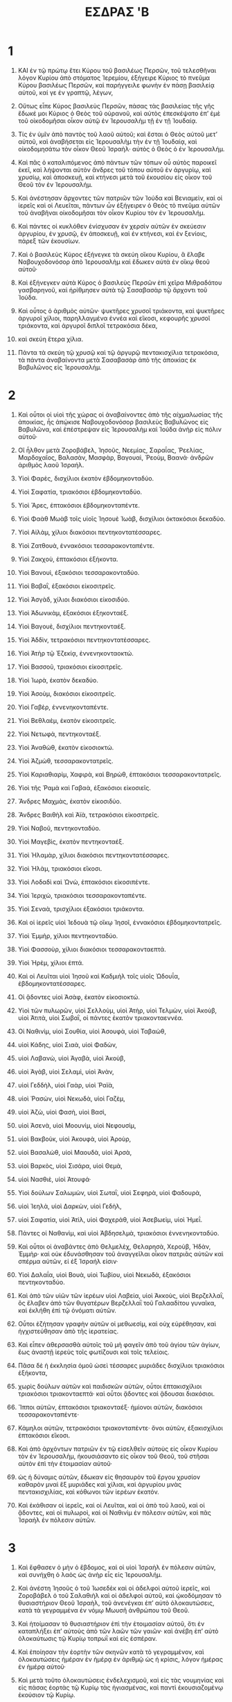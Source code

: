 #+TITLE: ΕΣΔΡΑΣ 'B
* 1  

1. ΚΑΙ ἐν τῷ πρώτῳ ἔτει Κύρου τοῦ βασιλέως Περσῶν, τοῦ τελεσθῆναι λόγον Κυρίου ἀπὸ στόματος Ἱερεμίου, ἐξήγειρε Κύριος τὸ πνεῦμα Κύρου βασιλέως Περσῶν, καὶ παρήγγειλε φωνὴν ἐν πάσῃ βασιλείᾳ αὐτοῦ, καί γε ἐν γραπτῷ, λέγων, 

2. Οὕτως εἶπε Κύρος βασιλεὺς Περσῶν, πάσας τὰς βασιλείας τῆς γῆς ἔδωκέ μοι Κύριος ὁ Θεὸς τοῦ οὐρανοῦ, καὶ αὐτὸς ἐπεσκέψατο ἐπʼ ἐμὲ τοῦ οἰκοδομῆσαι οἶκον αὐτῷ ἐν Ἱερουσαλὴμ τῇ ἐν τῇ Ἰουδαίᾳ. 
3. Τίς ἐν ὑμῖν ἀπὸ παντὸς τοῦ λαοῦ αὐτοῦ; καὶ ἔσται ὁ Θεὸς αὐτοῦ μετʼ αὐτοῦ, καὶ ἀναβήσεται εἰς Ἱερουσαλὴμ τὴν ἐν τῇ Ἰουδαίᾳ, καὶ οἰκοδομησάτω τὸν οἶκον Θεοῦ Ἰσραὴλ· αὐτὸς ὁ Θεὸς ὁ ἐν Ἱερουσαλήμ. 
4. Καὶ πᾶς ὁ καταλιπόμενος ἀπὸ πάντων τῶν τόπων οὗ αὐτὸς παροικεῖ ἐκεῖ, καὶ λήψονται αὐτὸν ἄνδρες τοῦ τόπου αὐτοῦ ἐν ἀργυρίῳ, καὶ χρυσίῳ, καὶ ἀποσκευῇ, καὶ κτήνεσι μετὰ τοῦ ἑκουσίου εἰς οἶκον τοῦ Θεοῦ τὸν ἐν Ἱερουσαλήμ. 

5. Καὶ ἀνέστησαν ἄρχοντες τῶν πατριῶν τῶν Ἰούδα καὶ Βενιαμεὶν, καὶ οἱ ἱερεῖς καὶ οἱ Λευεῖται, πάντων ὧν ἐξήγειρεν ὁ Θεὸς τὸ πνεῦμα αὐτῶν τοῦ ἀναβῆναι οἰκοδομῆσαι τὸν οἶκον Κυρίου τὸν ἐν Ἱερουσαλήμ. 
6. Καὶ πάντες οἱ κυκλόθεν ἐνίσχυσαν ἐν χερσὶν αὐτῶν ἐν σκεύεσιν ἀργυρίου, ἐν χρυσῷ, ἐν ἀποσκευῇ, καὶ ἐν κτήνεσι, καὶ ἐν ξενίοις, πάρεξ τῶν ἑκουσίων. 

7. Καὶ ὁ βασιλεὺς Κύρος ἐξήνεγκε τὰ σκεύη οἴκου Κυρίου, ἃ ἔλαβε Ναβουχοδονόσορ ἀπὸ Ἱερουσαλὴμ καὶ ἔδωκεν αὐτὰ ἐν οἴκῳ θεοῦ αὐτοῦ· 
8. Καὶ ἐξήνεγκεν αὐτὰ Κύρος ὁ βασιλεὺς Περσῶν ἐπὶ χεῖρα Μιθραδάτου γασβαρηνοῦ, καὶ ἠρίθμησεν αὐτὰ τῷ Σασαβασὰρ τῷ ἄρχοντι τοῦ Ἰούδα. 
9. Καὶ οὗτος ὁ ἀριθμὸς αὐτῶν· ψυκτῆρες χρυσοῖ τριάκοντα, καὶ ψυκτῆρες ἀργυροῖ χίλιοι, παρηλλαγμένα ἐννέα καὶ εἴκοσι, κεφουρῆς χρυσοῖ τριάκοντα, καὶ ἀργυροῖ διπλοῖ τετρακόσια δέκα, 
10. καὶ σκεύη ἕτερα χίλια. 
11. Πάντα τὰ σκεύη τῷ χρυσῷ καὶ τῷ ἀργυρῷ πεντακισχίλια τετρακόσια, τὰ πάντα ἀναβαίνοντα μετὰ Σασαβασὰρ ἀπὸ τῆς ἀποικίας ἐκ Βαβυλῶνος εἰς Ἱερουσαλήμ. 
* 2  

1. Καὶ οὗτοι οἱ υἱοὶ τῆς χώρας οἱ ἀναβαίνοντες ἀπὸ τῆς αἰχμαλωσίας τῆς ἀποικίας, ἧς ἀπῴκισε Ναβουχοδονόσορ βασιλεὺς Βαβυλῶνος εἰς Βαβυλῶνα, καὶ ἐπέστρεψαν εἰς Ἱερουσαλὴμ καὶ Ἰούδα ἀνὴρ εἰς πόλιν αὐτοῦ· 
2. Οἳ ἦλθον μετὰ Ζοροβάβελ, Ἰησοῦς, Νεεμίας, Σαραΐας, Ῥεελίας, Μαρδοχαῖος, Βαλασὰν, Μασφὰρ, Βαγουαὶ, Ῥεοὺμ, Βαανά· ἀνδρῶν ἀριθμὸς λαοῦ Ἰσραήλ. 

3. Υἱοὶ Φαρὲς, δισχίλιοι ἑκατὸν ἑβδομηκονταδύο. 

4. Υἱοὶ Σαφατία, τριακόσιοι ἑβδομηκονταδύο. 

5. Υἱοὶ Ἄρες, ἑπτακόσιοι ἑβδομηκονταπέντε. 

6. Υἱοὶ Φαὰθ Μωὰβ τοῖς υἱοῖς Ἰησουὲ Ἰωὰβ, δισχίλιοι ὀκτακόσιοι δεκαδύο. 

7. Υἱοὶ Αἰλὰμ, χίλιοι διακόσιοι πεντηκοντατέσσαρες. 

8. Υἱοὶ Ζατθουὰ, ἐννακόσιοι τεσσαρακονταπέντε. 

9. Υἱοὶ Ζακχοὺ, ἑπτακόσιοι ἑξήκοντα. 

10. Υἱοὶ Βανουὶ, ἑξακόσιοι τεσσαρακονταδύο. 

11. Υἱοὶ Βαβαῒ, ἑξακόσιοι εἰκοσιτρεῖς. 

12. Υἱοὶ Ἀσγὰδ, χίλιοι διακόσιοι εἰκοσιδύο. 

13. Υἱοὶ Ἀδωνικὰμ, ἑξακόσιοι ἑξηκονταέξ. 

14. Υἱοὶ Βαγουὲ, δισχίλιοι πεντηκονταέξ. 

15. Υἱοὶ Ἀδδὶν, τετρακόσιοι πεντηκοντατέσσαρες. 

16. Υἱοὶ Ἀτὴρ τῷ Ἐζεκίᾳ, ἐννενηκονταοκτώ. 

17. Υἱοὶ Βασσοῦ, τριακόσιοι εἰκοσιτρεῖς. 

18. Υἱοὶ Ἰωρὰ, ἑκατὸν δεκαδύο. 

19. Υἱοὶ Ἀσοὺμ, διακόσιοι εἰκοσιτρεῖς. 

20. Υἱοὶ Γαβὲρ, ἐννενηκονταπέντε. 

21. Υἱοὶ Βεθλαὲμ, ἑκατὸν εἰκοσιτρεῖς. 

22. Υἱοὶ Νετωφὰ, πεντηκονταέξ. 

23. Υἱοὶ Ἀναθὼθ, ἑκατὸν εἰκοσιοκτώ. 

24. Υἱοὶ Ἀζμὼθ, τεσσαρακοντατρεῖς. 

25. Υἱοὶ Καριαθιαρὶμ, Χαφιρὰ, καὶ Βηρὼθ, ἑπτακόσιοι τεσσαρακοντατρεῖς. 

26. Υἱοὶ τῆς Ῥαμὰ καὶ Γαβαὰ, ἑξακόσιοι εἰκοσιεῖς. 

27. Ἄνδρες Μαχμὰς, ἑκατὸν εἰκοσιδύο. 

28. Ἄνδρες Βαιθὴλ καὶ Ἀϊὰ, τετρακόσιοι εἰκοσιτρεῖς. 

29. Υἱοὶ Ναβοῦ, πεντηκονταδύο. 

30. Υἱοὶ Μαγεβὶς, ἑκατὸν πεντηκονταέξ. 

31. Υἱοὶ Ἠλαμὰρ, χίλιοι διακόσιοι πεντηκοντατέσσαρες. 

32. Υἱοὶ Ἠλὰμ, τριακόσιοι εἴκοσι. 

33. Υἱοὶ Λοδαδὶ καὶ Ὠνὼ, ἑπτακόσιοι εἰκοσιπέντε. 

34. Υἱοὶ Ἱεριχὼ, τριακόσιοι τεσσαρακονταπέντε. 

35. Υἱοὶ Σεναὰ, τρισχίλιοι ἑξακόσιοι τριάκοντα. 

36. Καὶ οἱ ἱερεῖς υἱοὶ Ἰεδουὰ τῷ οἴκῳ Ἰησοῖ, ἐννακόσιοι ἑβδομηκοντατρεῖς. 
37. Υἱοὶ Ἐμμὴρ, χίλιοι πεντηκονταδύο. 
38. Υἱοὶ Φασσοὺρ, χίλιοι διακόσιοι τεσσαρακονταεπτά. 
39. Υἱοὶ Ἠρὲμ, χίλιοι ἑπτά. 

40. Καὶ οἱ Λευῖται υἱοὶ Ἰησοῦ καὶ Καδμιὴλ τοῖς υἱοῖς Ὠδουΐα, ἑβδομηκοντατέσσαρες. 

41. Οἱ ᾄδοντες υἱοὶ Ἀσὰφ, ἑκατὸν εἰκοσιοκτώ. 

42. Υἱοὶ τῶν πυλωρῶν, υἱοὶ Σελλοὺμ, υἱοὶ Ἀτὴρ, υἱοὶ Τελμὼν, υἱοὶ Ἀκοὺβ, υἱοὶ Ἀτιτὰ, υἱοὶ Σωβαῒ, οἱ πάντες ἑκατὸν τριακονταεννέα. 

43. Οἱ Ναθινὶμ, υἱοὶ Σουθία, υἱοὶ Ἀσουφὰ, υἱοὶ Ταβαὼθ, 
44. υἱοὶ Κάδης, υἱοὶ Σιαὰ, υἱοὶ Φαδὼν, 
45. υἱοὶ Λαβανὼ, υἱοὶ Ἀγαβὰ, υἱοὶ Ἀκοὺβ, 
46. υἱοὶ Ἀγὰβ, υἱοὶ Σελαμὶ, υἱοὶ Ἀνὰν, 
47. υἱοὶ Γεδδὴλ, υἱοὶ Γαὰρ, υἱοὶ Ῥαϊὰ, 
48. υἱοὶ Ῥασὼν, υἱοὶ Νεκωδὰ, υἱοὶ Γαζὲμ, 
49. υἱοὶ Ἀζὼ, υἱοὶ Φασὴ, υἱοὶ Βασὶ, 
50. υἱοὶ Ἀσενὰ, υἱοὶ Μοουνὶμ, υἱοὶ Νεφουσὶμ, 
51. υἱοὶ Βακβοὺκ, υἱοὶ Ἀκουφὰ, υἱοὶ Ἀροὺρ, 
52. υἱοὶ Βασαλὼθ, υἱοὶ Μαουδὰ, υἱοὶ Ἀρσὰ, 
53. υἱοὶ Βαρκὸς, υἱοὶ Σισάρα, υἱοὶ Θεμὰ, 
54. υἱοὶ Νασθιὲ, υἱοὶ Ἀτουφά· 
55. Υἱοὶ δούλων Σαλωμὼν, υἱοὶ Σωταῒ, υἱοὶ Σεφηρὰ, υἱοὶ Φαδουρὰ, 
56. υἱοὶ Ἰεηλὰ, υἱοὶ Δαρκὼν, υἱοὶ Γεδὴλ, 
57. υἱοὶ Σαφατία, υἱοὶ Ἀτὶλ, υἱοὶ Φαχερὰθ, υἱοὶ Ἀσεβωεὶμ, υἱοὶ Ἡμεΐ. 
58. Πάντες οἱ Ναθανὶμ, καὶ υἱοὶ Ἀβδησελμὰ, τριακόσιοι ἐννενηκονταδύο. 

59. Καὶ οὗτοι οἱ ἀναβάντες ἀπὸ Θελμελὲχ, Θελαρησὰ, Χεροὺβ, Ἡδὰν, Ἐμμὴρ· καὶ οὐκ ἐδυνάσθησαν τοῦ ἀναγγεῖλαι οἶκον πατριᾶς αὐτῶν καὶ σπέρμα αὐτῶν, εἰ ἐξ Ἰσραήλ εἰσιν· 
60. Υἱοὶ Δαλαΐα, υἱοὶ Βουὰ, υἱοὶ Τωβίου, υἱοὶ Νεκωδὰ, ἑξακόσιοι πεντηκονταδύο. 
61. Καὶ ἀπὸ τῶν υἱῶν τῶν ἱερέων υἱοὶ Λαβεία, υἱοὶ Ἀκκοὺς, υἱοὶ Βερζελλαῒ, ὃς ἔλαβεν ἀπὸ τῶν θυγατέρων Βερζελλαῒ τοῦ Γαλααδίτου γυναῖκα, καὶ ἐκλήθη ἐπὶ τῷ ὀνόματι αὐτῶν. 
62. Οὗτοι ἐζήτησαν γραφὴν αὐτῶν οἱ μεθωεσὶμ, καὶ οὐχ εὑρέθησαν, καὶ ἠγχιστεύθησαν ἀπὸ τῆς ἱερατείας. 
63. Καὶ εἶπεν ἀθερσασθὰ αὐτοῖς τοῦ μὴ φαγεῖν ἀπὸ τοῦ ἁγίου τῶν ἁγίων, ἕως ἀναστῇ ἱερεὺς τοῖς φωτίζουσι καὶ τοῖς τελείοις. 

64. Πᾶσα δὲ ἡ ἐκκλησία ὁμοῦ ὡσεὶ τέσσαρες μυριάδες δισχίλιοι τριακόσιοι ἑξήκοντα, 
65. χωρὶς δούλων αὐτῶν καὶ παιδισκῶν αὐτῶν, οὗτοι ἑπτακισχίλιοι τριακόσιοι τριακονταεπτά· καὶ οὗτοι ᾄδοντες καὶ ᾄδουσαι διακόσιοι. 
66. Ἵπποι αὐτῶν, ἑπτακόσιοι τριακονταέξ· ἡμίονοι αὐτῶν, διακόσιοι τεσσαρακονταπέντε· 
67. Κάμηλοι αὐτῶν, τετρακόσιοι τριακονταπέντε· ὄνοι αὐτῶν, ἑξακισχίλιοι ἑπτακόσιοι εἴκοσι. 

68. Καὶ ἀπὸ ἀρχόντων πατριῶν ἐν τῷ εἰσελθεῖν αὐτοὺς εἰς οἶκον Κυρίου τὸν ἐν Ἱερουσαλὴμ, ἡκουσιάσαντο εἰς οἶκον τοῦ Θεοῦ, τοῦ στῆσαι αὐτὸν ἐπὶ τὴν ἑτοιμασίαν αὐτοῦ· 
69. ὡς ἡ δύναμις αὐτῶν, ἔδωκαν εἰς θησαυρὸν τοῦ ἔργου χρυσίον καθαρὸν μναὶ ἓξ μυριάδες καὶ χίλιαι, καὶ ἀργυρίου μνὰς πεντακισχιλίας, καὶ κόθωνοι τῶν ἱερέων ἑκατόν. 

70. Καὶ ἐκάθισαν οἱ ἱερεῖς, καὶ οἱ Λευῖται, καὶ οἱ ἀπὸ τοῦ λαοῦ, καὶ οἱ ᾄδοντες, καὶ οἱ πυλωροὶ, καὶ οἱ Ναθινὶμ ἐν πόλεσιν αὐτῶν, καὶ πᾶς Ἰσραὴλ ἐν πόλεσιν αὐτῶν. 
* 3  

1. Καὶ ἔφθασεν ὁ μὴν ὁ ἕβδομος, καὶ οἱ υἱοὶ Ἰσραὴλ ἐν πόλεσιν αὐτῶν, καὶ συνήχθη ὁ λαὸς ὡς ἀνὴρ εἷς εἰς Ἱερουσαλήμ. 
2. Καὶ ἀνέστη Ἰησοῦς ὁ τοῦ Ἰωσεδὲκ καὶ οἱ ἀδελφοὶ αὐτοῦ ἱερεῖς, καὶ Ζοροβάβελ ὁ τοῦ Σαλαθιὴλ καὶ οἱ ἀδελφοὶ αὐτοῦ, καὶ ᾠκοδόμησαν τὸ θυσιαστήριον Θεοῦ Ἰσραὴλ, τοῦ ἀνενέγκαι ἐπʼ αὐτὸ ὁλοκαυτώσεις, κατὰ τὰ γεγραμμένα ἐν νόμῳ Μωυσῆ ἀνθρώπου τοῦ Θεοῦ. 

3. Καὶ ἡτοίμασαν τὸ θυσιαστήριον ἐπὶ τὴν ἑτοιμασίαν αὐτοῦ, ὅτι ἐν καταπλήξει ἐπʼ αὐτοὺς ἀπὸ τῶν λαῶν τῶν γαιῶν· καὶ ἀνέβη ἐπʼ αὐτὸ ὁλοκαύτωσις τῷ Κυρίῳ τοπρωῒ καὶ εἰς ἑσπέραν. 
4. Καὶ ἐποίησαν τὴν ἑορτὴν τῶν σκηνῶν κατὰ τὸ γεγραμμένον, καὶ ὁλοκαυτώσεις ἡμέραν ἐν ἡμέρᾳ ἐν ἀριθμῷ ὡς ἡ κρίσις, λόγον ἡμέρας ἐν ἡμέρᾳ αὐτοῦ· 
5. Καὶ μετὰ τοῦτο ὁλοκαυτώσεις ἐνδελεχισμοῦ, καὶ εἰς τὰς νουμηνίας καὶ εἰς πάσας ἑορτὰς τῷ Κυρίῳ τὰς ἡγιασμένας, καὶ παντὶ ἑκουσιαζομένῳ ἑκούσιον τῷ Κυρίῳ. 
6. Ἐν ἡμέρᾳ μιᾷ τοῦ μηνὸς τοῦ ἑβδόμου ἤρξαντο ἀναφέρειν ὁλοκαυτώσεις τῷ Κυρίῳ, καὶ ὁ οἶκος τοῦ Κυρίου οὐκ ἐθεμελιώθη. 
7. Καὶ ἔδωκαν ἀργύριον τοῖς λατόμοις καὶ τοῖς τέκτοσι, καὶ βρώματα καὶ ποτὰ, καὶ ἔλαιον τοῖς Σιδωνίοις καὶ τοῖς Τυρίοις, ἐνέγκαι ξύλα κέδρινα ἀπὸ τοῦ Λιβάνου πρὸς θάλασσαν Ἰόππης, κατʼ ἐπιχώρησιν Κύρου βασιλέως Περσῶν ἐπʼ αὐτούς. 

8. Καὶ ἐν τῷ ἔτει τῷ δευτέρῳ τοῦ ἐλθεῖν αὐτοὺς εἰς οἶκον τοῦ Θεοῦ ἐν Ἱερουσαλὴμ, ἐν μηνὶ τῷ δευτέρῳ ἤρξατο Ζοροβάβελ ὁ τοῦ Σαλαθιὴλ καὶ Ἰησοῦς ὁ τοῦ Ἰωσεδὲκ, καὶ οἱ κατάλοιποι τῶν ἀδελφῶν αὐτῶν οἱ ἱερεῖς καὶ οἱ Λευῖται, καὶ πάντες οἱ ἐρχόμενοι ἀπὸ τῆς αἰχμαλωσίας εἰς Ἱερουσαλὴμ, καὶ ἔστησαν τοὺς Λευίτας ἀπὸ εἰκοσαετοῦς καὶ ἐπάνω ἐπὶ τοὺς ποιοῦντας τὰ ἔργα ἐν οἴκῳ Κυρίου. 
9. Καὶ ἔστη Ἰησοῦς καὶ οἱ υἱοὶ αὐτοῦ καὶ οἱ ἀδελφοὶ αὐτοῦ, Καδμιὴλ καὶ οἱ υἱοὶ αὐτοῦ υἱοὶ Ἰούδα ἐπὶ τοὺς ποιοῦντας τὰ ἔργα ἐν οἴκῳ τοῦ Θεοῦ· υἱοὶ Ἠναδὰδ, υἱοὶ αὐτῶν καὶ οἱ ἀδελφοὶ αὐτῶν οἱ Λευῖται. 

10. Καὶ ἐθεμελίωσαν τοῦ οἰκοδομῆσαι τὸν οἶκον Κυρίου· καὶ ἔστησαν οἱ ἱερεῖς ἐστολισμένοι ἐν σάλπιγξι, καὶ οἱ Λευῖται υἱοὶ Ἀσὰφ ἐν κυμβάλοις τοῦ αἰνεῖν τὸν Κύριον ἐπὶ χεῖρας Δαυὶδ βασιλέως Ἰσραήλ. 
11. Καὶ ἀπεκρίθησαν ἐν αἴνῳ καὶ ἀνθομολογήσει τῷ Κυρίῳ, ὅτι ἀγαθὸν, ὅτι εἰς τὸν αἰῶνα τὸ ἔλεος αὐτοῦ ἐπὶ Ἰσραήλ· καὶ πᾶς ὁ λαὸς ἐσήμαινε φωνῇ μεγάλῃ αἰνεῖν τῷ Κυρίῳ ἐπὶ τῇ θεμελιώσει τοῦ οἴκου Κυρίου. 
12. Καὶ πολλοὶ ἀπὸ τῶν ἱερέων καὶ τῶν Λευιτῶν καὶ ἄρχοντες τῶν πατριῶν οἱ πρεσβύτεροι οἳ εἴδοσαν τὸν οἴκον τὸν πρῶτον ἐν θεμελιώσει αὐτοῦ, καὶ τοῦτον τὸν οἶκον ἐν ὀφθαλμοῖς αὐτῶν, ἔκλαιον φωνῇ μεγάλῃ· καὶ ὁ ὄχλος ἐν σημασίᾳ μετʼ εὐφροσύνης τοῦ ὑψῶσαι ᾠδήν. 
13. Καὶ οὐκ ἦν ὁ λαὸς ἐπιγινώσκων φωνὴν σημασίας τῆς εὐφροσύνης ἀπὸ τῆς φωνῆς τοῦ κλαυθμοῦ τοῦ λαοῦ, ὅτι ὁ λαὸς ἐκραύγασε φωνῇ μεγάλῃ, καὶ ἡ φωνὴ ἠκούετο ἕως ἀπὸ μακρόθεν. 
* 4  

1. Καὶ ἤκουσαν οἱ θλίβοντες Ἰούδα καὶ Βενιαμὶν, ὅτι υἱοὶ τῆς ἀποικίας οἰκοδομοῦσιν οἶκον τῷ Κυρίῳ Θεῷ Ἰσραὴλ, 
2. καὶ ἤγγισαν πρὸς Ζοροβάβελ καὶ πρὸς τοὺς ἄρχοντας τῶν πατριῶν, καὶ εἶπον αὐτοῖς, οἰκοδομήσομεν μεθʼ ὑμῶν, ὅτι ὡς ὑμεῖς ἐκζητοῦμεν τῷ Θεῷ ἡμῶν, καὶ αὐτῷ ἡμεῖς θυσιάζομεν ἀπὸ ἡμερῶν Ἀσαραδὰν βασιλέως Ἀσσοὺρ τοῦ ἐνέγκαντος ἡμᾶς ὧδε. 

3. Καὶ εἶπε πρὸς αὐτοὺς Ζοροβάβελ καὶ Ἰησοῦς καὶ οἱ κατάλοιποι τῶν ἀρχόντων τῶν πατριῶν τοῦ Ἰσραὴλ, οὐχ ἡμῖν καὶ ὑμῖν τοῦ οἰκοδομῆσαι οἶκον τῷ Θεῷ ἡμῶν, ὅτι ἡμεῖς ἐπὶ τοαυτὸ οἰκοδομήσομεν τῷ Κυρίω Θεῷ ἡμῶν, ὡς ἐνετείλατο ἡμῖν Κύρος ὁ βασιλεὺς Περσῶν. 
4. Καὶ ἦν ὁ λαὸς τῆς γῆς ἐκλύων τὰς χεῖρας τοῦ λαοῦ Ἰούδα, καὶ ἐνεπόδιζον αὐτοὺς οἰκοδομεῖν, 
5. καὶ μισθούμενοι ἐπʼ αὐτοὺς βουλευόμενοι τοῦ διασκεδάσαι βουλὴν αὐτῶν πάσας τὰς ἡμέρας Κύρου βασιλέως Περσῶν, καὶ ἕως βασιλείας Δαρείου βασιλείας Περσῶν. 

6. Καὶ ἐν βασιλείᾳ Ἀσσουήρου, καὶ ἐν ἀρχῇ βασιλείας αὐτοῦ ἔγραψαν ἐπιστολὴν ἐπὶ οἰκοῦντας Ἰούδα καὶ Ἱερουσαλήμ. 
7. Καὶ ἐν ἡμέραις Ἀρθασασθὰ ἔγραψεν ἐν εἰρήνῃ Μιθραδάτῃ Ταβεὴλ καὶ τοῖς λοιποῖς συνδούλοις· πρὸς Ἀρθασασθὰ βασιλέα Περσῶν ἔγραψεν ὁ φορολόγος γραφὴν Συριστὶ καὶ ἡρμηνευμένην. 
8. Ῥεοὺμ βαλτὰμ καὶ Σαμψὰ ὁ γραμματεὺς ἔγραψαν ἐπιστολὴν μίαν κατὰ Ἱερουσαλὴμ τῷ Ἀρθασασθὰ βασιλεῖ. 
9. Τάδε ἔκρινε Ῥεοὺμ βαλτὰμ καὶ Σαμψὰ ὁ γραμματεὺς καὶ οἱ κατάλοιποι σύνδουλοι ἡμῶν, Δειναῖοι, Ἀφαρσαθαχαῖοι, Ταρφαλαῖοι, Ἀφαρσαῖοι, Ἀρχυαῖοι, Βαβυλώνιοι, Σουσαναχαῖοι, Δαυαῖοι, 
10. καὶ οἱ κατάλοιποι ἐθνῶν ὧν ἀπῴκισεν Ἀσσεναφὰρ ὁ μέγας καὶ ὁ τίμιος, καὶ κατῴκισεν αὐτοὺς ἐν πόλεσι τῆς Σομόρων καὶ τὸ κατάλοιπον πέραν τοῦ ποταμοῦ. 
11. Αὕτη ἡ διαταγὴ τῆς ἐπιστολῆς, ἧς ἀπέστειλαν πρὸς αὐτόν· πρὸς Ἀρθασασθὰ βασιλέα παῖδές σου ἄνδρες πέραν τοῦ ποταμοῦ. 

12. Γνωστὸν ἔστω τῷ βασιλεῖ, ὅτι οἱ Ἰουδαῖοι οἱ ἀναβάντες ἀπὸ σοῦ πρὸς ἡμᾶς ἤλθοσαν εἰς Ἱερουσαλὴμ τὴν πόλιν τὴν ἀποστάτιν καὶ πονηρὰν, ἣν οἰκοδομοῦσι· καὶ τὰ τείχη αὐτῆς κατηρτισμένα εἰσὶ, καὶ θεμελίους αὐτῆς ἀνύψωσαν. 
13. Νῦν οὖν γνωστὸν ἔστω τῷ βασιλεῖ, ὅτι ἐὰν ἡ πόλις ἐκείνη ἀνοικοδομηθῇ, καὶ τὰ τείχη αὐτῆς καταρτισθῶσι, φόροι οὐκ ἔσονταί σοι, οὐδὲ δώσουσι· καὶ τοῦτο βασιλεῖς κακοποιεῖ, 
14. καὶ ἀσχημοσύνην βασιλέως οὐκ ἔξεστιν ἡμῖν ἰδεῖν· διὰ τοῦτο ἐπέμψαμεν καὶ ἐγνωρίσαμεν τῷ βασιλεῖ, 
15. ἵνα ἐπισκέψηται ἐν βίβλῳ ὑπομνηματισμοῦ τῶν πατέρων σου, καὶ εὑρήσεις, καὶ γνώσῃ, ὅτι ἡ πόλις ἐκείνη πόλις ἀποστάτις, καὶ κακοποιοῦσα βασιλεῖς καὶ χώρας, καὶ φυγαδείαι δούλων γίνονται ἐν μέσῳ αὐτῆς ἀπὸ ἡμερῶν αἰῶνος, διὰ ταῦτα ἡ πόλις αὕτη ἠρημώθη. 
16. Γνωρίζομεν οὖν ἡμεῖς τῷ βασιλεῖ, ὅτι ἂν ἡ πόλις ἐκείνη οἰκοδομηθῇ, καὶ τὰ τείχη αὐτῆς καταρτισθῇ, οὐκ ἔστι σοι εἰρήνη. 

17. Καὶ ἀπέστειλεν ὁ βασιλεὺς πρὸς Ῥεοὺμ βαλτὰμ καὶ Σαμψὰ γραμματέα καὶ τοὺς καταλοίπους συνδούλους αὐτῶν τοὺς οἰκοῦντας ἐν Σαμαρείᾳ καὶ τοὺς καταλοίπους πέραν τοῦ ποταμοῦ, εἰρήνην· καὶ φησὶν, 
18. ὁ φορολόγος ὃν ἀπεστείλατε πρὸς ἡμᾶς, ἐκλήθη ἔμπροσθεν ἐμοῦ· 
19. Καὶ παρʼ ἐμοῦ ἐτέθη γνώμη, καὶ ἐπεσκεψάμεθα καὶ εὕραμεν, ὅτι ἡ πόλις ἐκείνη ἀφʼ ἡμερῶν αἰῶνος ἐπὶ βασιλεῖς ἐπαίρεται, καὶ ἀποστάσεις καὶ φυγαδείαι γίνονται ἐν αὐτῇ· 
20. Καὶ βασιλεῖς ἰσχυροὶ ἐγένοντο ἐν Ἱερουσαλὴμ, καὶ ἐπικρατοῦντες ὅλης τῆς πέραν τοῦ ποταμοῦ, καὶ φόροι πλήρεις καὶ μέρος δίδονται αὐτοῖς. 
21. Καὶ νῦν θέτε γνώμην, καταργῆσαι τοὺς ἄνδρας ἐκείνους, καὶ ἡ πόλις ἐκείνη οὐκ οἰκοδομηθήσεται ἔτι· Ὅπως ἀπὸ τῆς γνώμης 
22. πεφυλαγμένοι ἦτε ἄνεσιν ποιῆσαι περὶ τούτου, μή ποτε πληθυνθῇ ἀφανισμὸς εἰς κακοποίησιν βασιλεῦσι. 

23. Τότε ὁ φορολόγος τοῦ Ἀρθασασθὰ βασιλέως ἀνέγνω ἐνώπιον Ῥεοὺμ βαλτὰμ καὶ Σαμψὰ γραμματέως καὶ συνδούλων αὐτοῦ· καὶ ἐπορεύθησαν σπουδῇ εἶς Ἱερουσαλὴμ καὶ ἐν Ἰούδα, καὶ κατήργησαν αὐτοὺς ἐν ἵπποις καὶ δυνάμει. 
24. Τότε ἤργησε τὸ ἔργον οἴκου τοῦ Θεοῦ τὸ ἐν Ἱερουσαλήμ· καὶ ἦν ἀργοῦν ἕως δευτέρου ἔτους τῆς βασιλείας Δαρείου βασιλέως Περσῶν. 
* 5  

1. Καὶ προεφήτευσεν Ἀγγαῖος ὁ προφήτης καὶ Ζαχαρίας ὁ τοῦ Ἀδδὼ προφητείαν ἐπὶ τοὺς Ἰουδαίους τοὺς ἐν Ἰούδα καὶ Ἱερουσαλὴμ ἐν ὀνόματι Θεοῦ Ἰσραὴλ ἐπʼ αὐτούς. 
2. Τότε ἀνέστησαν Ζοροβάβελ ὁ τοῦ Σαλαθιὴλ καὶ Ἰησοῦς υἱὸς Ἰωσεδὲκ, καὶ ἤρξαντο οἰκοδομῆσαι τὸν οἶκον τοῦ Θεοῦ τὸν ἐν Ἱερουσαλήμ· καὶ μετʼ αὐτῶν οἱ προφῆται τοῦ Θεοῦ βοηθοῦντες αὐτοῖς. 

3. Ἐν αὐτῷ τῷ καιρῷ ἦλθεν ἐπʼ αὐτοὺς Θανθαναῒ ἔπαρχος πέραν τοῦ ποταμοῦ, καὶ Σαθαρβουζαναῒ, καὶ οἱ σύνδουλοι αὐτῶν, καὶ τοιάδε εἶπαν αὐτοῖς, τίς ἔθηκεν ὑμῖν γνώμην τοῦ οἰκοδομῆσαι τὸν οἶκον τοῦτον, καὶ τὴν χορηγίαν ταύτην καταρτίσασθαι; 
4. Τότε ταῦτα εἴποσαν αὐτοῖς, τίνα ἐστὶ τὰ ὀνόματα τῶν ἀνδρῶν τῶν οἰκοδομούντων τὴν πόλιν ταύτην; 
5. Καὶ οἱ ὀφθαλμοὶ τοῦ Θεοῦ ἐπὶ τὴν αἰχμαλωσίαν Ἰούδα, καὶ οὐ κατήργησαν αὐτοὺς ἕως γνώμη τῷ Δαρείῳ ἀπηνέχθη· καὶ τότε ἀπεστάλη τῷ φορολόγῳ ὑπὲρ τούτου 
6. διασάφησις ἐπιστολῆς, ἧς ἀπέστειλε Θανθαναῒ, ὁ ἔπαρχος τοῦ πέραν τοῦ ποταμοῦ, καὶ Σαθαρβουζαναῒ καὶ οἱ σύνδουλοι αὐτῶν Ἀφαρσαχαῖοι οἱ ἐν τῷ πέραν τοῦ ποταμοῦ, Δαρείῳ τῷ βασιλεῖ· 
7. Ῥήμασιν ἀπέστειλαν πρὸς αὐτόν· καὶ τάδε γέγραπται ἐν αὐτῷ· 

8. Δαρείῳ τῷ βασιλεῖ εἰρήνη πᾶσα. Γνωστὸν ἔστω τῷ βασιλεῖ, ὅτι ἐπορεύθημεν εἰς τὴν Ἰουδαίαν χώραν εἰς οἶκον τοῦ Θεοῦ τοῦ μεγάλου, καὶ αὐτὸς οἰκοδομεῖται λίθοις ἐκλεκτοῖς, καὶ ξύλα ἐντίθεται ἐν τοῖς τοίχοις, καὶ τὸ ἔργον ἐκεῖνο ἐπιδέξιον γίνεται, καὶ εὐοδοῦται ἐν ταῖς χερσὶν αὐτῶν. 
9. Τότε ἠρωτήσαμεν τοὺς πρεσβυτέρους ἐκείνους, καὶ οὕτως εἴπαμεν αὐτοῖς, τίς ἔθηκεν ὑμῖν γνώμην τὸν οἶκον τοῦτον οἰκοδομῆσαι, καὶ τὴν χορηγίαν ταύτην καταρτίσασθαι; 
10. Καὶ τὰ ὀνόματα αὐτῶν ἠρωτήσαμεν αὐτοὺς γνωρίσαι σοι, ὥστε γράψαι σοι τὰ ὀνόματα τῶν ἀνδρῶν τῶν ἀρχόντων αὐτῶν. 
11. Καὶ τοιοῦτο τὸ ῥῆμα ἀπεκρίθησαν ἡμῖν, λέγοντες, ἡμεῖς ἐσμὲν δοῦλοι τοῦ Θεοῦ τοῦ οὐρανοῦ καὶ τῆς γῆς, καὶ οἰκοδομοῦμεν τὸν οἶκον ὃς ἦν ᾠκοδομημένος πρὸ τούτου ἔτη πολλὰ, καὶ βασιλεὺς τοῦ Ἰσραὴλ μέγας ᾠκοδόμησεν αὐτὸν, καὶ κατηρτίσατο αὐτὸν αὐτοῖς. 
12. Ἀφότε δὲ παρώργισαν οἱ πατέρες ἡμῶν τὸν Θεὸν τοῦ οὐρανοῦ, ἔδωκεν αὐτοὺς εἰς χεῖρας Ναβουχοδονόσορ βασιλέως Βαβυλῶνος τοῦ Χαλδαίου, καὶ τὸν οἴκον τοῦτον κατέλυσε, καὶ τὸν λαὸν ἀπῴκισεν εἰς Βαβυλῶνα. 
13. Αλλʼ ἐν ἔτει πρώτῳ Κύρου τοῦ βασιλέως, Κύρος ὁ βασιλεὺς ἔθετο γνώμην τὸν οἶκον τοῦ Θεοῦ τοῦτον οἰκοδομηθῆναι· 
14. Καὶ τὰ σκεύη τοῦ οἴκου τοῦ Θεοῦ τὰ χρυσᾶ καὶ τὰ ἀργυρᾶ, ἃ Ναβουχοδονόσορ ἐξήνεγκεν ἀπὸ τοῦ οἴκου τοῦ ἐν Ἱερουσαλὴμ, καὶ ἀπήνεγκεν αὐτὰ εἰς τὸν ναὸν του βασιλέως, ἐξήνεγκεν αὐτὰ Κύρος ὁ βασιλεὺς ἀπὸ τοῦ ναοῦ τοῦ βασιλέως, καὶ ἔδωκε τῷ Σαβανασὰρ τῷ θησαυροφύλακι, τῷ ἐπὶ τοῦ θησαυροῦ, 
15. καὶ εἶπεν αὐτῷ, πάντα τὰ σκεύη λάβε καὶ πορεύου, θὲς αὐτὰ ἐν τῷ οἴκῳ τῷ ἐν Ἱερουσαλὴμ εἰς τὸν τόπον αὐτῶν. 
16. Τότε Σαβανασὰρ ἐκεῖνος ἦλθε καὶ ἔδωκε θεμελίους τοῦ οἴκου τοῦ Θεοῦ ἐν Ἱερουσαλὴμ, καὶ ἀπὸ τότε ἕως τοῦ νῦν ᾠκοδομήθη, καὶ οὐκ ἐτελέσθη. 
17. Καὶ νῦν εἰ ἐπὶ τὸν βασιλέα ἀγαθὸν ἐπισκεπήτω ἐν τῷ οἴκῳ τῆς γάζης τοῦ βασιλέως Βαβυλῶνος, ὅπως γνῷς ὅτι ἀπὸ βασιλέως Κύρου ἐτέθη γνώμη οἰκοδομῆσαι τὸν οἶκον τοῦ Θεοῦ ἐκεῖνον τὸν ἐν Ἱερουσαλήμ· καὶ γνοὺς ὁ βασιλεὺς περὶ τούτου, πεμψάτω πρὸς ἡμᾶς. 
* 6  

1. Τότε Δαρεῖος ὁ βασιλεὺς ἔθηκε γνώμην, καὶ ἐπεσκέψατο ἐν ταῖς βιβλιοθήκαις ὅπου ἡ γάζα κεῖται ἐν Βαβυλῶνι. 
2. Καὶ εὑρέθη ἐν πόλει ἐν τῇ βάρει κεφαλὶς μία, καὶ τοῦτο γεγραμμένον ἐν αὐτῇ ὑπόμνημα. 

3. Ἐν ἔτει πρώτῳ Κύρου βασιλέως, Κύρος ὁ βασιλεὺς ἔθηκε γνώμην περὶ οἴκου ἱεροῦ Θεοῦ τοῦ ἐν Ἱερουσαλήμ· οἶκος οἰκοδομηθήτω, καὶ τόπος οὗ θυσιάζουσι τὰ θυσιάσματα· καὶ ἔθηκεν ἔπαρμα ὕψος πήχεις ἑξήκοντα, πλάτος αὐτοῦ πήχεων ἑξήκοντα· 
4. Καὶ δόμοι λίθινοι κραταιοὶ τρεῖς, καὶ δόμος ξύλινος εἷς, καὶ ἡ δαπάνη ἐξ οἴκου τοῦ βασιλέως δοθήσεται. 
5. Καὶ τὰ σκεύη οἴκου τοῦ Θεοῦ τὰ ἀργυρᾶ καὶ τὰ χρυσᾶ, ἃ Ναβουχοδονόσορ ἐξήνεγκεν ἀπὸ τοῦ οἴκου τοῦ ἐν Ἱερουσαλὴμ, καὶ ἐκόμισεν εἰς Βαβυλῶνα, καὶ δοθήτω καὶ ἀπελθέτω εἰς τὸν ναὸν τὸν ἐν Ἱερουσαλὴμ ἐπὶ τόπου οὗ ἐτέθη ἐν οἴκῳ τοῦ Θεοῦ. 

6. Νῦν δώσετε ἔπαρχοι πέραν τοῦ ποταμοῦ Σαθαρβουζαναῒ, καὶ οἱ σύνδουλοι αὐτῶν Ἀφαρσαχαῖοι οἱ ἐν τῷ πέραν τοῦ ποταμοῦ μακρὰν ὄντες ἐκεῖθεν, 
7. νῦν ἄφετε τὸ ἔργον οἴκου τοῦ Θεοῦ· οἱ ἀφηγούμενοι τῶν Ἰουδαίων καὶ οἱ πρεσβύτεροι τῶν Ἰουδαίων οἶκον τοῦ Θεοῦ ἐκεῖνον οἰκοδομείτωσαν ἐπὶ τοῦ τόπου αὐτοῦ. 
8. Καὶ ἀπʼ ἐμοῦ γνώμη ἐτέθη, μή ποτε τὶ ποιήσητε μετὰ τῶν πρεσβυτέρων τῶν Ἰουδαίων τοῦ οἰκοδομηθῆναι οἶκον τοῦ Θεοῦ ἐκεῖνον· καὶ ἀπὸ ὑπαρχόντων βασιλέως τῶν φόρων πέραν τοῦ ποταμοῦ ἐπιμελῶς δαπάνη ἔστω διδομένη τοῖς ἀνδράσιν ἐκείνοις τὸ μὴ καταργηθῆναι. 
9. Καὶ ὃ ἂν ὑστέρημα, καὶ υἱοὺς βοῶν καὶ κριῶν, καὶ ἀμνοὺς εἰς ὁλοκαυτώσεις τῷ Θεῷ τοῦ οὐρανοῦ, πυροὺς, ἅλας, οἶνον, ἔλαιον, κατὰ τὸ ῥῆμα ἱερέων τῶν ἐν Ἱερουσαλὴμ ἔστω διδόμενον αὐτοῖς, ἡμέραν ἐν ἡμέρᾳ, ὃ ἐὰν αἰτήσωσιν, 
10. ἵνα ὦσιν εὐωδίας προσφέροντες τῷ Θεῷ τοῦ οὐρανοῦ, καὶ προσεύχωνται εἰς ζωὴν τοῦ βασιλέως καὶ υἱῶν αὐτοῦ. 
11. Καὶ ἀπʼ ἐμοῦ ἐτέθη γνώμη, ὅτι πᾶς ἄνθρωπος ὃς ἀλλάξει τὸ ῥῆμα τοῦτο, καθαιρεθήσεται ξύλον ἐκ τῆς οἰκίας αὐτοῦ, καὶ ὠρθωμένος πληγήσεται ἐπʼ αὐτοῦ, καὶ ὁ οἶκος αὐτοῦ τὸ κατʼ ἐμὲ ποιηθήσεται. 
12. Καὶ ὁ Θεὸς οὗ κατασκηνοῖ τὸ ὄνομα ἐκεῖ, καταστρέψαι πάντα βασιλέα καὶ λαὸν ὃς ἐκτενεῖ τὴν χεῖρα αὐτοῦ ἀλλάξαι ἢ ἀφανίσαι τὸν οἶκον τοῦ Θεοῦ τὸν ἐν Ἱερουσαλήμ· ἐγὼ Δαρεῖος ἔθηκα γνώμην, ἐπιμελῶς ἔσται. 

13. Τότε Θανθαναῒ ὁ ἔπαρχος πέραν τοῦ ποταμοῦ, Σαθαρβουζαναῒ, καὶ οἱ σύνδουλοι αὐτοῦ, πρὸς ὃ ἀπέστειλε Δαρεῖος βασιλεὺς, οὕτως ἐποίησαν ἐπιμελῶς. 
14. Καὶ οἱ πρεσβύτεροι τῶν Ἰουδαίων ᾠκοδομοῦσαν καὶ οἱ Λευῖται ἐν προφητείᾳ Ἀγγαίου τοῦ προφήτου, καὶ Ζαχαρίου υἱοῦ Ἀδδώ· καὶ ἀνῳκοδόμησαν καὶ κατηρτίσαντο ἀπὸ γνώμης Θεοῦ Ἰσραὴλ, καὶ ἀπὸ γνώμης Κύρου, καὶ Δαρείου, καὶ Ἀρθασασθὰ βασιλέων Περσῶν. 

15. Καὶ ἐτέλεσαν τὸν οἶκον τοῦτον ἕως ἡμέρας τρίτης μηνὸς Ἀδὰρ, ὅ ἐστιν ἔτος ἕκτον τῆς βασιλείας Δαρείου τοῦ βασιλέως. 

16. Καὶ ἐποίησαν οἱ υἱοὶ Ἰσραὴλ, οἱ ἱερεῖς καὶ οἱ Λευῖται, καὶ οἱ κατάλοιποι υἱῶν ἀποικεσίας ἐγκαίνια τοῦ οἴκου τοῦ Θεοῦ ἐν εὐφροσύνῃ. 
17. Καὶ προσήνεγκαν εἰς τὰ ἐγκαίνια τοῦ οἴκου τοῦ Θεοῦ μόσχους ἑκατὸν, κριοὺς διακοσίους, ἀμνοὺς τετρακοσίους, χιμάῤῥους αἰγῶν ὑπὲρ ἁμαρτίας ὑπὲρ παντὸς Ἰσραὴλ δώδεκα εἰς ἀριθμὸν φυλῶν Ἰσραήλ. 
18. Καὶ ἔστησαν τοὺς ἱερεῖς ἐν διαιρέσεσιν αὐτῶν, καὶ τοὺς Λευίτας ἐν μερισμοῖς αὐτῶν, ἐπὶ δουλείας Θεοῦ ἐν Ἱερουσαλὴμ, κατὰ τὴν γραφὴν βίβλου Μωυσῆ. 

19. Καὶ ἐποίησαν οἱ υἱοὶ τῆς ἀποικεσίας τὸ πάσχα τῇ τεσσαρεσκαιδεκάτῃ τοῦ μηνὸς τοῦ πρώτου. 
20. Ὅτι ἐκαθαρίσθησαν οἱ ἱερεῖς καὶ Λευῖται, ἕως εἷς πάντες καθαροί· καὶ ἔσφαξαν τὸ πάσχα τοῖς πᾶσιν υἱοῖς τῆς ἀποικεσίας καὶ τοῖς ἀδελφοῖς αὐτῶν τοῖς ἱερεῦσι καὶ ἑαυτοῖς. 
21. Καὶ ἔφαγον υἱοὶ Ἰσραὴλ τὸ πάσχα, οἱ ἀπὸ τῆς ἀποικεσίας, καὶ πᾶς ὁ χωριζόμενος τῆς ἀκαθαρσίας ἐθνῶν τῆς γῆς πρὸς αὐτοῦς, τοῦ ἐκζητῆσαι Κύριον Θεὸν Ἰσραήλ. 
22. Καὶ ἐποίησαν τὴν ἑορτὴν τῶν ἀζύμων ἑπτὰ ἡμέρας ἐν εὐφροσύνῃ, ὅτι εὔφρανεν αὐτοὺς Κύριος, καὶ ἐπέστρεψε καρδίαν βασιλέως Ἀσσοὺρ ἐπʼ αὐτοὺς κραταιῶσαι τὰς χεῖρας αὐτῶν ἐν ἔργοις οἴκου τοῦ Θεοῦ Ἰσραήλ. 
* 7  

1. Καὶ μετὰ τὰ ῥήματα ταῦτα ἐν βασιλείᾳ Ἀρθασασθὰ βασιλέως Περσῶν, ἀνέβη Ἔσδρας υἱὸς Σαραίου, υἱοῦ Ἀζαρίου, υἱοῦ Χελκία, 
2. υἱοῦ Σελοὺμ, υἱοῦ Σαδδοὺκ, υἱοῦ Ἀχιτὼβ, 
3. υἱοῦ Σαμαρία, υἱοῦ Ἐσριὰ, υἱοῦ Μαρεὼθ, 
4. υἱοῦ Ζαραΐα, υἱοῦ Ὀζίου, υἱοῦ Βοκκὶ, 
5. υἱοῦ Ἀβισουὲ, υἱοῦ Φινεὲς, υἱοῦ Ἐλεάζαρ, υἱοῦ Ἀαρὼν τοῦ ἱερέως τοῦ πρώτου· 
6. Αὐτὸς Ἔσδρας ἀνέβη ἐκ Βαβυλῶνος, καὶ αὐτὸς γραμματεὺς ταχὺς ἐν νόμῳ Μωυσῆ, ὃν ἔδωκε Κύριος ὁ Θεὸς Ἰσραήλ· καὶ ἔδωκεν αὐτῷ ὁ βασιλεὺς, ὅτι χεὶρ Κυρίου Θεοῦ αὐτοῦ ἐπʼ αὐτὸν ἐν πᾶσιν οἷς ἐζήτει αὐτός. 
7. Καὶ ἀνέβησαν ἀπὸ τῶν υἱῶν Ἰσραὴλ, καὶ ἀπὸ τῶν ἱερέων, καὶ ἀπὸ τῶν Λευιτῶν. καὶ οἱ ᾄδοντες, καὶ οἱ πυλωροὶ, καὶ οἱ Ναθινὶμ, εἰς Ἱερουσαλὴμ ἐν ἔτει ἑβδόμῳ τῷ Ἀρθασασθὰ τῷ βασιλεῖ. 
8. Καὶ ἤλθοσαν εἰς Ἱερουσαλὴμ τῷ μηνὶ τῷ πέμπτῳ, τοῦτο τὸ ἔτος ἕβδομον τῷ βασιλεῖ· 
9. Ὅτι ἐν μιᾷ τοῦ μηνὸς τοῦ πρώτου αὐτὸς ἐθεμελίωσε τὴν ἀνάβασιν τὴν ἀπὸ Βαβυλῶνος· ἐν δὲ τῇ πρώτῃ τοῦ μηνὸς τοῦ πέμπτου ἤλθοσαν εἰς Ἱερουσαλὴμ, ὅτι χεὶρ Θεοῦ αὐτοῦ ἦν ἀγαθὴ ἐπʼ αὐτόν. 
10. ὅτι Ἔσδρας ἔδωκεν ἐν καρδίᾳ αὐτοῦ ζητῆσαι τὸν νόμον, καὶ ποιεῖν καὶ διδάσκειν ἐν Ἰσραὴλ προστάγματα καὶ κρίματα. 

11. Καὶ αὕτη ἡ διασάφησις τοῦ διατάγματος, οὗ ἔδωκεν Ἀρθασασθὰ τῷ Ἔσδρα τῷ ἱερεῖ τῷ γραμματεῖ βιβλίου λόγων ἐντολῶν Κυρίου καὶ προσταγμάτων αὐτοῦ ἐπὶ τὸν Ἰσραήλ. 

12. Ἀρθασασθὰ βασιλεὺς βασιλέων Ἔσδρᾳ γραμματεῖ νόμου Κυρίου τοῦ Θεοῦ τοῦ οὐρανοῦ· τετελέσθω λόγος καὶ ἡ ἀπόκρισις. 
13. Ἀπʼ ἐμοῦ ἐτέθη γνώμη, ὅτι πᾶς ὁ ἑχουσιαζόμενος ἐν βασιλείᾳ μου ἀπὸ λαοῦ Ἰσραὴλ καὶ ἱερέων καὶ Λευιτῶν πορευθῆναι εἰς Ἱερουσαλὴμ, μετὰ σοῦ πορευθῆναι. 
14. Ἀπὸ προσώπου τοῦ βασιλέως καὶ τῶν ἑπτὰ συμβούλων ἀπεστάλη ἐπισκέψασθαι ἐπὶ τὴν Ἰουδαίαν καὶ εἰς Ἱερουσαλὴμ νόμῳ Θεοῦ αὐτῶν τῷ ἐν χειρί σου· 
15. Καὶ εἰς οἶκον Κυρίου, ἀργύριον καὶ χρυσίον, ὃ ὁ βασιλεὺς καὶ οἱ σύμβουλοι ἑκουσιάσθησαν τῷ Θεῷ τοῦ Ἰσραὴλ τῷ ἐν Ἱερουσαλὴμ κατασκηνοῦντι. 
16. Καὶ πᾶν ἀργύριον καὶ χρυσίον, ὅ, τι ἐὰν εὕρῃς ἐν πάσῃ χώρᾳ Βαβυλῶνος μετὰ ἑκουσιασμοῦ τοῦ λαοῦ, καὶ ἱερέων τῶν ἑκουσιαζομένων εἰς οἶκον Θεοῦ τὸν ἐν Ἱερουσαλήμ. 
17. Καὶ πάντα προσπορευόμενον τοῦτον ἑτοίμως ἔνταξον ἐν βιβλίῳ τούτῳ, μόσχους, κριοὺς, ἀμνοὺς, καὶ θυσίας αὐτῶν, καὶ σπονδὰς αὐτῶν· καὶ προσοίσεις αὐτὰ ἐπὶ τοῦ θυσιαστηρίου τοῦ οἴκου τοῦ Θεοῦ ὑμῶν τοῦ ἐν Ἱερουσαλήμ. 
18. Καὶ εἴ τι ἐπὶ σὲ καὶ τοὺς ἀδελφούς σου ἀγαθυνθῇ ἐν καταλοίπῳ τοῦ ἀργυρίου καὶ τοῦ χρυσίου ποιῆσαι, ὡς ἀρεστὸν τῷ Θεῷ ὑμῶν ποιήσατε. 
19. Καὶ τὰ σκεύη τὰ διδόμενά σοι εἰς λειτουργίαν οἴκου Θεοῦ, παράδος ἐνώπιον τοῦ Θεοῦ ἐν Ἱερουσαλήμ. 
20. Καὶ κατάλοιπον χρείας οἴκου Θεοῦ σου, ὃ ἂν φανῇ σοι δοῦναι, δώσεις ἀπὸ οἴκων γάζης βασιλέως καὶ ἀπʼ ἐμοῦ. 

21. Ἐγὼ Ἀρθασασθὰ βασιλεὺς ἔθηκα γνώμην πάσαις ταῖς γάζαις ταῖς ἐν πέρα τοῦ ποταμοῦ, ὅτι πᾶν ὃ ἂν αἰτήσῃ ὑμᾶς Ἔσδρας ὁ ἱερεὺς καὶ γραμματεὺς τοῦ Θεοῦ τοῦ οὐρανοῦ, ἑτοίμως γινέσθω· 
22. ἕως ἀργυρίου ταλάντων ἑκατὸν, καὶ ἕως πυροῦ κόρων ἑκατὸν, καὶ ἕως οἶνου βατῶν ἑκατὸν, καὶ ἕως ἐλαίου βατῶν ἑκατὸν, καὶ ἅλας οὗ οὐκ ἔστι γραφή. 
23. Πᾶν ὅ ἐστιν ἐν γνώμῃ Θεοῦ τοῦ οὐρανοῦ, γινέσθω· προσέχετε μήτις ἐπιχειρήσῃ εἰς τὸν οἶκον Θεοῦ τοῦ οὐρανοῦ, μή ποτε γένηται ὀργὴ ἐπὶ τὴν βασιλείαν τοῦ βασιλέως καὶ τῶν υἱῶν αὐτοῦ. 
24. Καὶ ὑμῖν ἐγνώρισται ἐν πᾶσι τοῖς ἱερεῦσι, καὶ τοῖς Λευίταις, ᾄδουσι, πυλωροῖς, Ναθινὶμ, καὶ λειτουργοῖς οἴκου Θεοῦ τοῦτο, φόρος μὴ ἔστω σοι, οὐκ ἐξουσιάσεις καταδουλοῦσθαι αὐτούς. 
25. Καὶ σὺ Ἔσδρα, ὡς ἡ σοφία τοῦ Θεοῦ ἐν χειρί σου, κατάστησον γραμματεῖς καὶ κριτὰς, ἵνα ὦσι κρίνοντες παντὶ τῷ λαῷ τῷ ἐν πέρα τοῦ ποταμοῦ πᾶσι τοῖς εἰδόσι νόμον τοῦ Θεοῦ σου, καὶ τῷ μὴ εἰδότι γνωριεῖτε. 

26. Καὶ πὰς ὃς ἂν μὴ ᾖ ποιῶν νόμον τοῦ Θεοῦ καὶ νόμον τοῦ βασιλέως ἑτοίμως, τὸ κρίμα ἔσται γινόμενον ἐξ αὐτοῦ, ἐάν τε εἰς θάνατον, ἐάν τε εἰς παιδείαν, ἐάν τε εἰς ζημίαν τοῦ βίου. ἐάν τε εἰς παράδοσιν. 

27. Εὐλογητὸς Κύριος ὁ Θεὸς τῶν πατέρων ἡμῶν, ὃς ἔδωκεν ἐν καρδίᾳ τοῦ βασιλέως οὕτως, τοῦ δοξάσαι τὸν οἶκον Κυρίου τὸν ἐν Ἱερουσαλὴμ, 
28. καὶ ἐπʼ ἐμὲ ἔκλινεν ἔλεος ἐν ὀφθαλμοῖς τοῦ βασιλέως καὶ τῶν συμβούλων αὐτοῦ, καὶ πάντων τῶν ἀρχόντων τοῦ βασιλέως, τῶν ἐπῃρμένων· καὶ ἐγὼ ἐκραταιώθην ὡς χεὶρ Θεοῦ ἡ ἀγαθὴ ἐπʼ ἐμέ, καὶ συνῆξα ἀπὸ Ἰσραὴλ ἄρχοντας ἀναβῆναι μετʼ ἐμοῦ. 
* 8  

1. Καὶ οὗτοι οἱ ἄρχοντες πατριῶν αὐτῶν οἱ ὁδηγοὶ ἀναβαίνοντες μετʼ ἐμοῦ ἐν βασιλείᾳ Ἀρθασασθὰ τοῦ βασιλέως Βαβυλῶνος. 
2. Ἀπὸ υἱῶν Φινεὲς, Γηρσών· ἀπὸ υἱῶν Ἰθάμαρ, Δανιήλ· ἀπὸ υἱῶν Δαυὶδ, Ἀττούς. 
3. Ἀπὸ υἱῶν Σαχανία, καὶ ἀπὸ υἱῶν Φόρος, Ζαχαρίας, καὶ μετ αὐτοῦ τὸ συστρεμμα ἑκατὸν καὶ πεντήκοντα. 
4. Ἀπὸ υἱῶν Φαὰθ Μωὰβ, Ἐλιανὰ υἱὸς Σαραΐα, καὶ μετʼ αὐτοῦ διακόσιοι τὰ ἀρσενικά. 
5. Καὶ ἀπὸ υἱῶν Ζαθόης, Σεχενίας υἱὸς Ἀζιὴλ, καὶ μετʼ αὐτοῦ τριακόσια τὰ ἀρσενικά. 
6. Καὶ ἀπὸ τῶν υἱῶν Ἀδὶν, Ὠβὴθ υἱὸς Ἰωνάθαν, καὶ μετʼ αὐτοῦ πεντήκοντα τὰ ἀρσενικά. 
7. Καὶ ἀπὸ υἱῶν Ἠλὰμ, Ἰσαΐας υἱὸς Ἀθελία, καὶ μετʼ αὐτοῦ ἑβδομήκοντα τὰ ἀρσενικά. 
8. Καὶ ἀπὸ υἱῶν Σαφατία, Ζαβαδίας υἱὸς Μιχαὴλ, καὶ μετʼ αὐτοῦ ὀγδοήκοντα τὰ ἀρσενικά. 
9. Καὶ ἀπὸ υἱῶν Ἰωὰβ, Ἀβαδία υἱὸς Ἰεϊὴλ, καὶ μετʼ αὐτοῦ διακόσιοι δεκαοκτὼ τὰ ἀρσενικά. 
10. Καὶ ἀπὸ τῶν υἱῶν Βαανὶ, Σελιμοὺθ υἱὸς Ἰωσεφία, καὶ μετʼ αὐτοῦ ἑκατὸν ἑξήκοντα τὰ ἀρσενικά. 
11. Καὶ ἀπὸ υἱῶν Βαβὶ, Ζαχαρίας υἱὸς Βαβὶ, καὶ μετʼ αὐτοῦ εἰκοσιοκτὼ τὰ ἀρσενικά. 
12. Καὶ ἀπὸ υἱῶν Ἀσγὰδ, Ἰωανὰν υἱὸς Ἀκκατὰν, καὶ μετʼ αὐτοῦ ἑκατὸν δέκα τὰ ἀρσενικά. 
13. Καὶ ἀπὸ υἱῶν Ἀδωνικὰμ ἔσχατοι, καὶ ταῦτα τὰ ὀνόματα αὐτῶν, Ἐλιφαλὰτ, Ἰεὴλ, καὶ Σαμαΐα, καὶ μετʼ αὐτῶν ἑξήκοντα τὰ ἀρσενικά. 
14. Καὶ ἀπὸ υἱῶν Βαγουαῒ, Οὐθαῒ καὶ Ζαβοὺδ, καὶ μετʼ αὐτοῦ ἑβδομήκοντα τὰ ἀρσενικά. 

15. Καὶ συνῆξα αὐτοὺς πρὸς τὸν ποταμὸν τὸν ἐρχόμενον πρὸς τὸν Εὐὶ, καὶ παρενεβάλομεν ἐκεῖ ἡμέρας τρεῖς· καὶ συνῆκα ἐν τῷ λαῷ καὶ ἐν τοῖς ἱερεῦσι, καὶ ἀπὸ υἱῶν Λευὶ οὐχ εὗρον ἐκεῖ. 
16. Καὶ ἀπέστειλα τῷ Ἐλεάζαρ, τῷ Ἀριὴλ, τῷ Σεμεΐᾳ, καὶ τῷ Ἀλωνὰμ, καὶ τῷ Ἰαρὶβ, καὶ τῷ Ἐλνάθαμ, καὶ τῷ Νάθαν, καὶ τῷ Ζαχαρίᾳ, καὶ τῷ Μεσολλὰμ, καὶ τῷ Ἰωαρὶμ, καὶ τῷ Ἐλνάθαν, συνιέντας. 
17. Καὶ ἐξήνεγκα αὐτοὺς ἐπὶ ἄρχοντας ἐν ἀργυρίῳ τοῦ τόπου, καὶ ἔθηκα ἐν στόματι αὐτῶν λόγους λαλῆσαι πρὸς τοὺς ἀδελφοὺς αὐτῶν τῶν Ἀθινεὶμ ἐν ἀργυρίῳ τοῦ τόπου, τοῦ ἐνέγκαι ἡμῖν ᾄδοντας εἰς οἶκον Θεοῦ ἡμῶν. 
18. Καὶ ἤλθοσαν ἡμῖν ὡς χεὶρ Θεοῦ ἡμῶν ἀγαθὴ ἐφʼ ἡμᾶς, ἀνὴρ σαχὼν ἀπὸ υἱῶν Μοολὶ, υἱοῦ Λευὶ, υἱοῦ Ἰσραήλ· καὶ ἀρχὴν ἦλθον οἱ υἱοὶ αὐτοῦ καὶ ἀδελφοὶ αὐτοῦ δεκαοκτώ· 
19. Καὶ τὸν Ἀσεβία, καὶ τὸν Ἰσαΐα ἀπὸ τῶν υἱῶν Μεραρὶ, ἀδελφοὶ αὐτοῦ καὶ υἱοὶ αὐτοῦ εἴκοσι. 
20. Καὶ ἀπὸ τῶν Ναθινὶμ, ὧν ἔδωκε Δαυὶδ καὶ οἱ ἄρχοντες εἰς δουλείαν τῶν Λευιτῶν, Ναθινὶμ διακόσιοι εἴκοσι, πάντες συνήχθησαν ἐν ὀνόμασι. 

21. Καὶ ἐκάλεσα ἐκεῖ νηστείαν ἐπὶ τὸν ποταμὸν Ἀουὲ, τοῦ ταπεινωθῆναι ἐνώπιον τοῦ Θεοῦ ἡμῶν, ζητῆσαι παρʼ αὐτοῦ ὁδὸν εὐθείαν ἡμῖν καὶ τοῖς τέκνοις ἡμῶν καὶ πάσῃ τῇ κτήσει ἡμῶν· 
22. Ὅτι ᾐσχύνθην αἰτήσασθαι παρὰ τοῦ βασιλέως δύναμιν καὶ ἱππεῖς σῶσαι ἡμᾶς ἀπὸ ἐχθροῦ ἐν τῇ ὁδῷ, ὅτι εἴπαμεν τῷ βασιλεῖ, λέγοντες, χεὶρ τοῦ Θεου ἡμῶν ἐπὶ πάντας τοὺς ζητοῦντας αὐτὸν εἰς ἀγαθόν· καὶ κράτος αὐτοῦ, καὶ θυμὸς αὐτοῦ, ἐπὶ πάντας τοὺς ἐγκαταλείποντας αὐτόν. 
23. Καὶ ἐνηστεύσαμεν, καὶ ἐζητήσαμεν παρὰ τοῦ Θεοῦ ἡμῶν περὶ τούτου, καὶ ἐπήκουσεν ἡμῖν. 

24. Καὶ διέστειλα ἀπὸ ἀρχόντων τῶν ἱερέων δώδεκα, τῷ Σαραΐα, τῷ Ἀσαβία, καὶ μετʼ αὐτῶν ἀπὸ ἀδελφῶν αὐτῶν δέκα. 
25. Καὶ ἔστησα αὐτοῖς τὸ ἀργύριον καὶ τὸ χρυσίον καὶ τὰ σκεύη ἀπαρχῆς οἴκου Θεοῦ ἡμῶν, ἃ ὕψωσεν ὁ βασιλεὺς καὶ οἱ σύμβουλοι αὐτοῦ καὶ οἱ ἄρχοντες αὐτοῦ, καὶ πᾶς Ἰσραὴλ οἱ εὑρισκόμενοι. 
26. Καὶ ἔστησα ἐπὶ χεῖρας αὐτῶν ἀργυρίου τάλαντα ἑξακόσια πεντήκοντα, καὶ σκεύη ἀργυρᾶ ἑκατὸν, καὶ τάλαντα χρυσίου ἑκατὸν, 
27. καὶ χαφουρῆ χρυσοῖ εἴκοσι εἰς τὴν ὁδὸν χίλιοι, καὶ σκεύη χαλκοῦ στίλβοντος ἀγαθοῦ διάφορα ἐπιθυμητὰ ἐν χρυσίῳ. 
28. Καὶ εἶπα πρὸς αὐτοὺς, ὑμεῖς ἅγιοι τῷ Κυρίῳ, καὶ τὰ σκεύη ἅγια, καὶ τὸ ἀργύριον καὶ τὸ χρυσίον ἑκούσια τῷ Κυρίῳ Θεῷ πατέρων ἡμῶν. 
29. Ἀγρυπνεῖτε καὶ τηρεῖτε ἕως στῆτε ἐνώπιον ἀρχόντων τῶν ἱερέων καὶ τῶν Λευιτῶν καὶ τῶν ἀρχόντων τῶν πατριῶν ἐν Ἱερουσαλὴμ εἰς σκηνὰς οἴκου Κυρίου. 
30. Καὶ ἐδέξαντο οἱ ἱερεῖς καὶ οἱ Λευῖται σταθμὸν τοῦ ἀργυρίου καὶ τοῦ χρυσίου καὶ τῶν σκευῶν, ἐνεγκεῖν εἰς Ἱερουσαλὴμ εἰς οἶκον Θεοῦ ἡμῶν. 

31. Καὶ ἐξῄραμεν ἀπὸ τοῦ ποταμοῦ τοῦ Ἀουὲ ἐν τῇ δωδεκάτῃ τοῦ μηνὸς τοῦ πρώτου τοῦ ἐλθεῖν εἰς Ἱερουσαλήμ· καὶ χεὶρ Θεοῦ ἡμῶν ἦν ἐφʼ ἡμῖν, καὶ ἐῤῥύσατο ἡμᾶς ἀπὸ χειρὸς ἐχθροῦ καὶ πολεμίου ἐν τῇ ὁδῷ. 
32. Καὶ ἤλθομεν εἰς Ἱερουσαλὴμ, καὶ ἐκαθίσαμεν ἐκεῖ ἡμέρας τρεῖς. 
33. Καὶ ἐγενήθη τῇ ἡμέρᾳ τῇ τετάρτῃ ἐστήσαμεν τὸ ἀργύριον καὶ τὸ χρυσίον καὶ τὰ σκεύη ἐν οἴκῳ Θεοῦ ἡμῶν ἐπὶ χεῖρα Μεριμὼθ υἱοῦ Οὐρία τοῦ ἱερέως, καὶ μετʼ αὐτοῦ Ἐλεάζαρ υἱὸς Φινεὲς, καὶ μετʼ αὐτῶν Ἰωζαβὰδ υἱὸς Ἰησοῦ, καὶ Νωαδία υἱὸς Βαναΐα οἱ Λευῖται. 
34. Ἐν ἀριθμῷ καὶ ἐν σταθμῷ τὰ πάντα, καὶ ἐγράφη πᾶς ὁ σταθμός. 

35. Ἐν τῷ καιρῷ ἐκείνῳ οἱ ἐλθόντες ἐκ τῆς αἰχμαλωσίας υἱοὶ τῆς παροικίας, προσήνεγκαν ὁλοκαυτώσεις τῷ Θεῷ Ἰσραὴλ, μόσχους δώδεκα περὶ παντὸς Ἰσραὴλ, κριοὺς ἐννενηκανταὲξ, ἀμνοὺς ἑβδομηκονταεπτὰ, χιμάρους περὶ ἁμαρτίας δώδεκα, τὰ πάντα ὁλοκαυτώματα τῷ Κυρίῳ· 
36. Καὶ ἔδωκαν τὸ νόμισμα τοῦ βασιλέως τοῖς διοικηταῖς τοῦ βασιλέως καὶ ἐπάρχοις πέραν τοῦ ποταμοῦ· καὶ ἐδόξασαν τὸν λαὸν καὶ τὸν οἶκον τοῦ Θεοῦ. 
* 9  

1. Καὶ ὡς ἐτελέσθη ταῦτα, ἤγγισαν πρὸς μὲ οἱ ἄρχοντες, λέγοντες, οὐκ ἐχωρίσθη ὁ λαὸς Ἰσραὴλ καὶ οἱ ἱερεῖς καὶ οἱ Λευῖται ἀπὸ λαῶν τῶν γαιῶν ἐν μακρύμμασιν αὐτῶν, τῷ Χανανὶ ὁ Ἐθὶ, ὁ Φερεζὶ, ὁ Ἰεβουσὶ, ὁ Ἀμμωνὶ, ὁ Μωαβὶ, καὶ ὁ Μοσερὶ, καὶ ὁ Ἀμοῤῥὶ, 
2. ὅτι ἐλάβοσαν ἀπὸ θυγατέρων αὐτῶν ἑαυτοῖς καὶ τοῖς υἱοῖς αὐτῶν· καὶ παρήχθη σπέρμα τὸ ἅγιον ἐν λαοῖς τῶν γαιῶν, καὶ χεὶρ τῶν ἀρχόντων ἐν τῇ ἀσυνθεσίᾳ ταύτῃ ἐν ἀρχῇ. 
3. Καὶ ὡς ἤκουσα τὸν λόγον τοῦτον, διέῤῥηξα τὰ ἱμάτιά μου, καὶ ἐπαλλόμην, καὶ ἔτιλλον ἀπὸ τῶν τριχῶν τῆς κεφαλῆς μου καὶ ἀπὸ τοῦ πώγωνός μου, καὶ ἐκαθήμην ἠρεμάζων. 
4. Καὶ συνήχθησαν πρὸς μὲ πᾶς ὁ διώκων λόγον Θεοῦ Ἰσραὴλ ἐπὶ ἀσυνθεσίᾳ τῆς ἀποικίας· κᾀγὼ καθήμενος ἠρεμάζων ἕως τῆς θυσίας τῆς ἑσπερινῆς. 

5. Καὶ ἐν θυσίᾳ τῇ ἑσπερινῇ ἀνέστην ἀπὸ ταπεινώσεώς μου· καὶ ἐν τῷ διαῤῥήξαί με τὰ ἱμάτιά μου, καὶ ἐπαλλόμην, καὶ κλίνω ἐπὶ τὰ γόνατά μου, καὶ ἐκπετάζω τὰς χεῖράς μου πρὸς Κύριον τὸν Θεὸν, 
6. καὶ εἶπα, Κύριε, ἠσχύνθην καὶ ἐνετράπην τοῦ ὑψῶσαι, Θεέ μου, τὸ πρόσωπόν μου πρὸς σὲ, ὅτι αἱ ἀνομίαι ἡμῶν ἐπληθύνθησαν ὑπὲρ κεφαλῆς ἡμῶν, καὶ αἱ πλημμέλειαι ἡμῶν ἐμεγαλύνθησαν ἕως εἰς τὸν οὐρανόν. 
7. Ἀπὸ ἡμερῶν πατέρων ἡμῶν ἐσμὲν ἐν πλημμελείᾳ μεγάλῃ ἕως τῆς ἡμέρας ταύτης· καὶ ἐν ταῖς ἀνομίαις ἡμῶν παρεδόθημεν ἡμεῖς καὶ οἱ βασιλεῖς ἡμῶν καὶ οἱ υἱοὶ ἡμῶν ἐν χειρὶ βασιλέων τῶν ἐθνῶν ἐν ῥομφαίᾳ, καὶ ἐν αἰχμαλωσίᾳ, καιὶ ἐν διαρπαγῇ, καὶ ἐν αἰσχύνῃ προσώπου ἡμῶν, ὡς ἡ ἡμέρα αὕτη. 
8. Καὶ νῦν ἐπιεικεύσατο ἡμῖν ὁ Θεὸς ἡμῶν τοῦ καταλιπεῖν ἡμῖν εἰς σωτηρίαν, καὶ δοῦναι ἡμῖν στήριγμα ἐν τόπῳ ἁγιάσματος αὐτοῦ, τοῦ φωτίσαι ὀφθαλμοὺς ἡμῶν, καὶ δοῦναι ζωοποίησιν μικρὰν ἐν τῇ δουλείᾳ ἡμῶν. 
9. Ὅτι δοῦλοι ἐσμὲν, καὶ ἐν τῇ δουλείᾳ ἡμῶν οὐκ ἐγκατέλιπεν ἡμᾶς Κύριος ὁ Θεὸς ἡμῶν· καὶ ἔκλινεν ἐφʼ ἡμᾶς ἔλεος ἐνώπιον βασιλέων Περσῶν, δοῦναι ἡμῖν ζωοποίησιν τοῦ ὑψῶσαι αὐτοὺς τὸν οἶκον τοῦ Θεοῦ ἡμῶν, καὶ ἀναστῆσαι τὰ ἔρημα αὐτῆς, καὶ τοῦ δοῦναι ἡμῖν φραγμὸν ἐν Ἰούδα καὶ Ἱερουσαλήμ. 
10. Τί εἴπωμεν ὁ Θεὸς ἡμῶν μετὰ τοῦτο; ὅτι ἐγκατελίπομεν ἐντολάς σου, 
11. ἃς ἔδωκας ἡμῖν ἐν χειρὶ δούλων σου τῶν προφητῶν, λέγων, ἡ γῆ εἰς ἣν εἰσπορεύεσθε κληρονομῆσαι αὐτὴν, γῆ μετακινουμένη ἐστὶν ἐν μετακινήσει λαῶν τῶν ἐθνῶν ἐν μακρύμμασιν αὐτῶν, ὧν ἔπλησαν αὐτὴν ἀπὸ στόματος ἐπὶ στόμα ἐν ἀκαθαρσίαις αὐτῶν. 

12. Καὶ νῦν τὰς θυγατέρας ὑμῶν μὴ δότε τοῖς υἱοῖς αὐτῶν, καὶ ἀπὸ τῶν θυγατέρων αὐτῶν μὴ λάβητε τοῖς υἱοῖς ὑμῶν, καὶ οὐκ ἐκζητήσετε εἰρήνην αὐτῶν καὶ ἀγαθὸν αὐτῶν ἕως αἰῶνος, ὅπως ἐνισχύσητε, καὶ φάγητε τὰ ἀγαθὰ τῆς γῆς, καὶ κληροδοτήσητε τοῖς υἱοῖς ὑμῶν ἕως αἰῶνος. 
13. Καὶ μετὰ πᾶν τὸ ἐρχόμενον ἐφʼ ἡμᾶς ἐν ποιήμασιν ἡμῶν τοῖς πονηροῖς καὶ ἐν πλημμελείᾳ ἡμῶν τῇ μεγάλῃ, ὅτι οὐκ ἔστιν ὡς ὁ Θεὸς ἡμῶν, ὅτι ἐκούφισας ἡμῶν τὰς ἀνομίας, καὶ ἔδωκας ἡμῖν σωτηρίαν· 
14. Ὅτι ἐπεστρέψαμεν διασκεδάσαι ἐντολάς σου, καὶ ἐπιγαμβρεῦσαι τοῖς λαοῖς τῶν γαιῶν· μὴ παροξυνθῇς ἐν ἡμῖν ἕως συντελείας, τοῦ μὴ εἶναι ἐγκατάλειμμα καὶ διασωζόμενον. 
15. Κύριε ὁ Θεὸς Ἰσραὴλ, δίκαιος σὺ, ὅτι κατελείφθημεν διασωζόμενοι, ὡς ἡ ἡμέρα αὕτη· ἰδοὺ ἡμεις ἐναντίον σου ἐν πλημμελείαις ἡμῶν, ὅτι οὐκ ἔστι στῆναι ἐνώπιόν σου ἐπὶ τούτῳ. 
* 10  

1. Καὶ ὡς προσηύξατο Ἔσδρας, καὶ ὡς ἐξηγόρευσε κλαίων καὶ προσευχόμενος ἐνώπιον οἴκου τοῦ Θεοῦ, συνήχθησαν πρὸς αὐτὸν ἀπὸ Ἰσραὴλ ἐκκλησία πολλὴ σφόδρα, ἄνδρες καὶ γυναῖκες καὶ νεανίσκοι, ὅτι ἔκλαυσαν ὁ λαὸς, καὶ ὕψωσε κλαίων. 
2. Καὶ ἀπεκρίθη Σεχενίας υἱὸς Ἰεὴλ ἀπὸ υἱῶν Ἠλὰμ, καὶ εἶπε τῷ Ἔσδρᾳ, ἡμεῖς ἠσυνθετήσαμεν τῷ Θεῷ ἡμῶν, καὶ ἐκαθίσαμεν γυναῖκας ἀλλοτρίας ἀπὸ τῶν λαῶν τῆς γῆς· καὶ νῦν ἐστιν ὑπομονὴ τῷ Ἰσραὴλ ἐπὶ τούτῳ. 
3. Καὶ νῦν διαθώμεθα διαθήκην τῷ Θεῷ ἡμῶν ἐκβαλεῖν πάσας τὰς γυναῖκας, καὶ τὰ γενόμενα ἐξ αὐτῶν, ὡς ἂν βούλῃ· ἀνάστηθι, καὶ φοβέρισον αὐτοὺς ἐν ἐντολαῖς Θεοῦ ἡμῶν, καὶ ὡς ὁ νόμος, γενηθήτω. 
4. Ἀνάστα, ὅτι ἐπὶ σὲ τὸ ῥῆμα, καὶ ἡμεῖς μετὰ σοῦ· κραταιοῦ καὶ ποίησον. 

5. Καὶ ἀνέστη Ἔσδρας, καὶ ὥρκισε τοὺς ἄρχοντας, τοὺς ἱερεῖς, καὶ Λευείτας, καὶ πάντα Ἰσραὴλ, τοῦ ποιῆσαι κατὰ τὸ ῥῆμα τοῦτο· καὶ ὤμοσαν. 
6. Καὶ ἀνέστη Ἔσδρας ἀπὸ προσώπου οἴκου τοῦ Θεοῦ, καὶ ἐπορεύθη εἰς γαζοφυλάκιον Ἰωανὰν υἱοῦ Ἐλισοὺβ, και ἐπορεύθη ἐκεῖ· ἄρτον οὐκ ἔφαγε, καὶ ὕδωρ οὐκ ἔπιεν, ὅτι ἐπένθει ἐπὶ τῇ ἀσυνθεσίᾳ τῆς ἀποικίας. 
7. Καὶ παρήνεγκαν φωνὴν ἐν Ἰούδα καὶ ἐν Ἱερουσαλὴμ πᾶσι τοῖς υἱοῖς τῆς ἀποικίας, τοῦ συναθροισθῆναι εἰς Ἱερουσαλήμ. 
8. Πᾶς ὃς ἂν μὴ ἔλθῃ εἰς τρεῖς ἡμέρας, ὡς ἡ βουλὴ τῶν ἀρχόντων καὶ τῶν πρεσβυτέρων, ἀναθεματισθήσεται πᾶσα ἡ ὕπαρξις αὐτοῦ, καὶ αὐτὸς διασταλήσεται ἀπὸ ἐκκλησίας τῆς ἀποικίας. 

9. Καὶ συνήχθησαν πάντες ἄνδρες Ἰούδα καὶ Βενιαμὶν εἰς Ἱερουσαλὴμ εἰς τὰς τρεῖς ἡμέρας· οὗτος ὁ μὴν ὁ ἔννατος· ἐν εἰκάδι τοῦ μηνὸς ἐκάθισε πᾶς ὁ λαὸς ἐν πλατείᾳ οἴκου τοῦ Θεοῦ ἀπὸ θορύβου αὐτῶν περὶ τοῦ ῥήματος, καὶ ἀπὸ τοῦ χειμῶνος. 
10. Καὶ ἀνέστη Ἔσδρας ὁ ἱερεὺς, καὶ εἶπε πρὸς αὐτοὺς, ὑμεῖς ἠσυνθετήκατε, καὶ ἐκαθίσατε γυναῖκας ἀλλοτρίας τοῦ προσθεῖναι ἐπὶ πλημμέλειαν Ἰσραήλ. 
11. Καὶ νῦν δότε αἴνεσιν Κυρίῳ Θεῷ τῶν πατέρῶν ἡμῶν, καὶ ποιήσατε τὸ ἀρεστὸν ἐνώπιον αὐτοῦ, καὶ διαστάλητε ἀπὸ λαῶν τῆς γῆς καὶ ἀπὸ τῶν γυναικῶν τῶν ἀλλοτρίων. 

12. Καὶ ἀπεκρίθησαν πᾶσα ἡ ἐκκλησία, καὶ εἶπαν, μέγα τοῦτο τὸ ῥῆμά σου ἐφʼ ἡμᾶς ποιῆσαι. 
13. Ἀλλὰ ὁ λαὸς πολὺς, καὶ ὁ καιρὸς χειμερινὸς, καὶ οὐκ ἔστι δύναμις στῆναι ἔξω· καὶ τὸ ἔργον οὐκ εἰς ἡμέραν μίαν καὶ οὐκ εἰς δύο, ὅτι ἐπληθύναμεν τοῦ ἀδικῆσαι ἐν τῷ ῥῆματι τούτῳ· 
14. Στήτωσαν δὴ ἄρχοντες ἡμῶν, καὶ πᾶσι τοῖς ἐν πόλεσιν ἡμῶν ὃς ἐκάθισε γυναῖκας ἀλλοτρίας, ἐλθέτωσαν εἰς καιροὺς ἀπὸ συνταγῶν, καὶ μετʼ αὐτῶν πρεσβύτεροι πόλεως καὶ πόλεως, καὶ κριταὶ, τοῦ ἀποστρέψαι ὀργὴν θυμοῦ Θεοῦ ἡμῶν ἐξ ἡμῶν, περὶ τοῦ ῥήματος τούτου. 
15. Πλὴν Ἰωνάθαν υἱὸς Ἀσὴλ, καὶ Ἰαζίας υἱὸς Θεκωὲ μετʼ ἐμοῦ περὶ τούτου· καὶ Μεσουλλὰμ, καὶ Σαββαθαῒ ὁ Λευίτης βοηθῶν αὐτοῖς. 

16. Καὶ ἐποίησαν οὕτως υἱοὶ τῆς ἀποικίας· Καὶ διεστάλησαν Ἔσρας ὁ ἱερεὺς, καὶ ἄνδρες ἄρχοντες πατριῶν τῷ οἴκῳ, καὶ πάντες ἐν ὀνόμασιν, ὅτι ἐπέστρεψαν ἐν ἡμέρᾳ μιᾷ τοῦ μηνὸς τοῦ δεκάτου ἐκζητῆσαι τὸ ῥῆμα. 
17. Καὶ ἐτέλεσαν ἐν πᾶσιν ἀνδράσιν οἳ ἐκάθισαν γυναῖκας ἀλλοτρίας, ἕως ἡμέρας μιᾶς τοῦ μηνὸς τοῦ πρώτου. 

18. Καὶ εὑρέθη ἀπὸ υἱῶν τῶν ἱερέων οἳ ἐκάθισαν γυναῖκας ἀλλοτρίας, ἀπὸ υἱῶν Ἰησοῦ υἱοῦ Ἰωσεδὲκ, καὶ ἀδελφοὶ αὐτοῦ Μαασία, καὶ Ἐλιέζερ, καὶ Ἰαρὶβ, καὶ Γαδαλία. 
19. Καὶ ἔδωκαν χεῖρα αὐτῶν τοῦ ἐξενέγκαι γυναῖκας ἑαυτῶν, καὶ πλημμελείας κριὸν ἐκ προβάτων περὶ πλημμελήσεως αὐτῶν. 
20. Καὶ ἀπὸ υἱῶν Ἐμμὴρ, Ἀνανὶ, καὶ Ζαβδία. 
21. Καὶ ἀπὸ υἱῶν Ἠρὰμ, Μασαὴλ, καὶ Ἐλία, καὶ Σαμαΐα, καὶ Ἰεὴλ, καὶ Ὀζία. 
22. Καὶ ἀπὸ υἱῶν Φασοὺρ, Ἐλιωναῒ, Μαασία, καὶ Ἰσμαὴλ, καὶ Ναθαναὴλ, καὶ Ἰωζαβὰδ, καὶ Ἠλασά. 
23. Καὶ ἀπὸ τῶν Λευιτῶν, Ἰωζαβὰδ, καὶ Σαμοὺ, καὶ Κωλία, αὐτὸς Κωλίτας, καὶ Φεθεΐα, καὶ Ἰούδας, καὶ Ἐλιέζερ. 
24. Καὶ ἀπὸ τῶν ᾀδόντων, Ἐλισάβ· καὶ ἀπὸ τῶν πυλωρῶν, Σολμὴν, καὶ Τελμὴν, καὶ Ὠδούθ. 
25. Καὶ ἀπὸ Ἰσραὴλ, ἀπὸ υἱῶν Φόρος, Ῥαμία, καὶ Ἀζία, καὶ Μελχία, καὶ Μεαμὶν, καὶ Ἐλεάζαρ, καὶ Ἀσαβία, καὶ Βαναία. 
26. Καὶ ἀπὸ υἱῶν Ἡλὰμ, Ματθανία, καὶ Ζαχαρία, καὶ Ἰαϊὴλ, καὶ Ἀβδία, καὶ Ἰαριμὼθ, καὶ Ἠλία. 
27. Καὶ ἀπὸ υἱῶν Ζαθούα, Ἐλιωναῒ, Ἐλισοὺβ, Ματθαναῒ, καὶ Ἀρμὼθ, καὶ Ζαβὰδ, καὶ Ὀζιζά. 
28. Καὶ ἀπὸ υἱῶν Βαβεῒ, Ἰωανὰν, Ἀνανία, καὶ Ζαβοὺ, καὶ Θαλί. 
29. Καὶ ἀπὸ υἱῶν Βανουῒ, Μοσολλὰμ, Μαλοὺχ, Ἀδαΐας, Ἰασοὺβ, καὶ Σαλουΐα, καὶ Ῥημώθ. 
30. Καὶ ἀπὸ υἱῶν Φαὰθ Μωὰβ, Ἐδνὲ, καὶ Χαλὴλ, καὶ Βαναία, Μαασία, Ματθανία, Βεσελεὴλ, καὶ Βανουῒ, καὶ Μανασσῆ· 
31. Καὶ ἀπὸ υἱῶν Ἠρὰμ, Ἐλιέζερ, Ἰεσία, Μελχία, Σαμαΐας, Σεμεὼν, 
32. Βενιαμὶν, Βαλοὺχ, Σαμαρία. 
33. Καὶ ἀπὸ υἱῶν Ἀσὴμ, Μετθανία, Ματθαθὰ, Ζαδὰβ, Ἐλιφαλὲτ, Ἱεραμὶ, Μανασσῆ, Σεμεΐ. 
34. Καὶ ἀπὸ υἱῶν Βανὶ, Μοοδία, Ἀμρὰμ, Οὐὴλ, 
35. Βαναία, Βαδαία, Χελκία, 
36. Οὐουανία, Μαριμὼθ, Ἐλιασὶφ, 
37. Ματθανία, Ματθαναΐ· καὶ ἐποίησαν 
38. οἱ υἱοἱ Βανουὶ, καὶ οἱ υἱοὶ Σεμεῒ, 
39. καὶ Σελεμία, καὶ Νάθαν, καὶ Ἀδαΐα, 
40. Μαχαδναβοὺ, Σεσεῒ, Σαριοὺ, 
41. Ἐζριὴλ, καὶ Σελεμία, καὶ Σαμαρία, 
42. καὶ Σελλοὺμ, Ἀμαρεία, Ἰωσήφ. 
43. Ἀπὸ υἱῶν Ναβοὺ, Ἰαὴλ, Ματθανίας, Ζαβὰδ, Ζεβεννὰς, Ἰαδαὶ, καὶ Ἰωὴλ, καὶ Βαναία. 

44. Πάντες οὗτοι ἐλάβοσαν γυναῖκας ἀλλοτρίας, καὶ ἐγέννησαν ἐξ αὐτῶν υἱούς. 
* 11  

1. ΛΟΓΟΙ Νεεμία υἱοῦ Χελκία. Καὶ ἐγένετο ἐν μηνὶ Χασελεῦ ἔτους εἰκοστοῦ, καὶ ἐγὼ ἤμηνν ἐν Σουσὰν ἀβιρά· 
2. καὶ ἦλθεν Ἀνανὶ εἷς ἀπὸ ἀδελφῶν μου, αὐτὸς καὶ ἄνδρες Ἰούδα· καὶ ἠρώτησα αὐτοὺς περὶ τῶν σωθέντων, οἳ κατελείθησαν ἀπὸ τῆς αἰχμαλωσίας, καὶ περὶ Ἱερουσαλήμ. 
3. Καὶ εἴποσαν πρὸς μέ, Οἱ καταλειπόμενοι οἱ καταλειφθέντες ἀπὸ τῆς αἰχμαλωσίας ἐκεῖ ἐν τῇ χώρᾳ, ἐν πονηρίᾳ μεγάλῃ καὶ ἐν ὀνειδισμῷ, καὶ τείχη Ἱερουσαλὴμ καθῃρημένα, καὶ αἱ πύλαι αὐτῆς ἐνεπρήσθησαν ἐν πυρί. 

4. Καὶ ἐγένετο ἐν τῷ ἀκοῦσαί με τοὺς λόγους τούτους, ἐκάθισα καὶ ἔκλαυσα καὶ ἐπένθησα ἡμέρας, καὶ ἤμην νηστεύων καὶ προσευχόμενος ἐνώπιον τοῦ Θεοῦ τοῦ οὐρανοῦ. 
5. Καὶ εἶπα, μὴ δὴ Κύριε ὁ Θεὸς τοῦ οὐρανοῦ, ὁ ἰσχυρὸς, ὁ μέγας καὶ φοβερὸς, φυλάσσων τὴν διαθήκην καὶ τὸ ἔλεός σου τοῖς ἀγαπῶσιν αὐτὸν καὶ τοῖς φυλάσσουσι τὰς ἐντολὰς αὐτοῦ· 
6. Ἔστω δὴ τὸ οὖς σου προσέχον, καὶ οἱ ὀφθαλμοί σου ἀνεῳγμένοι, τοῦ ἀκοῦσαι προσευχὴν τοῦ δούλου σου, ἣν ἐγὼ προσεύχομαι ἐνώπιόν σου σήμερον ἡμέραν καὶ νύκτα περὶ υἱῶν Ἰσραὴλ δούλων σου· καὶ ἐξαγορεύω ἐπὶ ἁμαρτίαις υἱῶν Ἰσραὴλ αἷς ἡμάρτομέν σοι· καὶ ἐγὼ καὶ ὁ οἶκος πατρός μου ἡμάρτομεν. 
7. Διαλύσει διελύσαμεν πρὸς σὲ, καὶ οὐκ ἐφυλάξαμεν τὰς ἐντολὰς καὶ τὰ προστάγματα καὶ τὰ κρίματα, ἃ ἐνετείλω τῷ Μωυσῇ παιδί σου. 
8. Μνήσθητι δὴ τὸν λόγον ὃν ἐνετείλω τῷ Μωυσῇ παιδί σου, λέγων, ὑμεῖς ἐὰν ἀσυνθετήσητε, ἐγὼ διασκορπιῶ ὑμᾶς ἐν τοῖς λαοῖς· 
9. καὶ ἐὰν ἐπιστρέψητε πρὸς μὲ, καὶ φυλάξητε τὰς ἐντολάς μου, καὶ ποιήσητε αὐτὰς, ἐὰν ᾖ ἡ διασπορὰ ὑμῶν ἀπʼ ἄκρου τοῦ οὐρανοῦ, ἐκεῖθεν συνάξω αὐτοὺς, καὶ εἰσάξω αὐτοὺς εἰς τὸν τόπον, ὃν ἐξελεξάμην κατασκηνῶσαι τὸ ὄνομά μου ἐκεῖ. 
10. Καὶ αὐτοὶ παῖδές σου καὶ λαός σου, οὓς ἐλυτρώσω ἐν τῇ δυνάμει σου τῇ μεγάλῃ, καὶ ἐν τῇ χειρί σου τῇ κραταιᾷ. 

11. Μὴ δὴ Κύριε, ἀλλὰ ἔστω τὸ οὖς σου προσέχον εἰς τὴν προσευχὴν τοῦ δούλου σου, καὶ εἰς τὴν προσευχὴν παίδων σου τῶν θελόντων φοβεῖσθαι τὸ ὄνομά σου· καὶ εὐόδωσον δὴ τῷ παιδί σου σήμερον, καὶ δὸς αὐτὸν εἰς οἰκτιρμοὺς ἐνώπιον τοῦ ἀνδρὸς τούτου· καὶ ἐγὼ ἤμην οἰνοχόος τῷ βασιλεῖ. 
* 12  

1. Καὶ ἐγένετο ἐν μηνὶ Νισὰν ἔτους εἰκοστοῦ Ἀρθασασθὰ βασιλεῖ, καὶ ἦν ὁ οἶνος ἐνώπιον ἐμοῦ· καὶ ἔλαβον τὸν οἶνον, καὶ ἔδωκα τῷ βασιλεῖ· καὶ οὐκ ἦν ἕτερος ἐνώπιον αὐτοῦ. 

2. Καὶ εἶπέ μοι ὁ βασιλεὺς, διὰ τί τὸ πρόσωπόν σου πονηρὸν, καὶ οὐκ εἶ μετριάζων; καὶ οὐκ ἔστι τοῦτο, εἰ μὴ πονηρία καρδίας· καὶ ἐφοβήθην πολὺ σφόδρα, 
3. καὶ εἶπα τῷ βασιλεῖ, ὁ βασιλεὺς εἰς τὸν αἰῶνα ζήτω· διὰ τί οὐ μὴ γένηται πονηρὸν τὸ πρόσωπόν μου, διότι ἡ πόλις οἶκος μνημείων πατέρων μου ἠρημώθη, καὶ αἱ πύλαι αὐτῆς κατεβρώθησαν ἐν πυρί; 
4. Καὶ εἶπέ μοι ὁ βασιλεύς, περὶ τίνος τοῦτο σὺ ζητεῖς; καὶ προσηυξάμην πρὸς τὸν Θεὸν τοῦ οὐρανοῦ, 
5. καὶ εἶπα τῷ βασιλεῖ, εἰ ἐπὶ τὸν βασιλέα ἀγαθὸν, καὶ εἰ ἀγαθυνθήσεται ὁ παῖς σου ἐνώπιόν σοῦ, ὥστε πέμψαι αὐτὸν ἐν Ἰούδα εἰς πόλιν μνημείων πατέρων μου, καὶ ἀνοικοδομήσω αὐτήν. 

6. Καὶ εἶπέ μοι ὁ βασιλεὺς, καὶ ἡ παλλακὴ ἡ καθημένη ἐχόμενα αὐτοῦ, ἕως πότε ἔσται ἡ πορεία σου, καὶ πότε ἐπιστρέψεις; καὶ ἠγαθύνθη ἐνώπιον τοῦ βασιλέως, καὶ ἀπέστειλέ με, καὶ ἔδωκα αὐτῷ ὅρον. 
7. Καὶ εἶπα τῷ βασιλεῖ, εἰ ἐπὶ τὸν βασιλέα ἀγαθὸν, δότω μοι ἐπιστολὰς πρὸς τοὺς ἐπάρχους πέραν τοῦ ποταμοῦ, ὥστε παραγαγεῖν με ἕως ἔλθω ἐπὶ Ἰούδαν, 
8. καὶ ἐπιστολὴν ἐπὶ Ἀσὰφ φύλακα τοῦ παραδείσου ὅς ἐστι τῷ βασιλεῖ, ὥστε δοῦναί μοι ξύλα στεγάσαι τὰς πύλας, καὶ εἰς τὸ τεῖχος τῆς πόλεως, καὶ εἰς οἶκον ὃν εἰσελεύσομαι εἰς αὐτόν· καὶ ἔδωκέ μοι ὁ βασιλεὺς ὡς χεὶρ Θεοῦ ἡ ἀγαθή. 

9. Καὶ ἦλθον πρὸς τοὺς ἐπάρχους πέραν τοῦ ποταμοῦ, καὶ ἔδωκα αὐτοῖς τὰς ἐπιστολὰς τοῦ βασιλέως· καὶ ἀπέστειλε μετʼ ἐμοῦ ὁ βασιλεὺς ἀρχηγοὺς δυνάμεως καὶ ἱππεῖς. 
10. Καὶ ἤκουσε Σαναβαλλὰτ ὁ Ἀρωνὶ, καὶ Τωβία ὁ δοῦλος Ἀμμωνὶ, καὶ πονηρὸν αὐτοῖς ἐγένετο, ὅτι ἥκει ὁ ἄνθρωπος ζητῆσαι ἀγαθὸν τοῖς υἱοῖς Ἰσραήλ. 

11. Καὶ ἦλθον εἰς Ἱερουσαλὴμ, καὶ ἤμην ἐκεῖ ἡμέρας τρεῖς. 
12. Καὶ ἀνέστην νυκτὸς ἐγὼ καὶ ἄνδρες ὀλίγοι μετʼ ἐμοῦ, καὶ οὐκ ἀπήγγειλα ἀνθρώπῳ τί ὁ Θεὸς δίδωσιν εἰς καρδίαν μου τοῦ ποιῆσαι μετὰ τοῦ Ἰσραὴλ, καὶ κτῆνος οὐκ ἔστι μετʼ ἐμοῦ, εἰ μὴ τὸ κτῆνος ᾧ ἐγὼ ἐπιβαίνω ἐπʼ αὐτῷ. 
13. Καὶ ἐξῆλθον ἐν πύλῃ τοῦ γωληλὰ, καὶ πρὸς στόμα πηγῆς τῶν συκῶν, καὶ εἰς πύλην τῆς κοπρίας· καὶ ἤμην συντρίβων ἐν τῷ τείχει Ἱερουσαλὴμ ὃ αὐτοὶ καθαιροῦσι, καὶ πύλαι αὐτῆς κατεβρώθησαν πυρί. 
14. Καὶ παρῆλθον ἐπὶ πύλην τοῦ αῒν, καὶ εἰς κολυμβήθραν τοῦ βασιλέως, καὶ οὐκ ἦν τόπος τῷ κτήνει παρελθεῖν ὑποκάτω μου. 
15. Καὶ ἤμην ἀναβαίνων ἐν τῷ τείχει χειμάῤῥου νυκτός, καὶ ἤμην συντρίβων ἐν τῷ τείχει, καὶ ἤμην ἐν πύλῃ τῆς φάραγγος, καὶ ἐπέστρεψα. 

16. Καὶ οἱ φυλάσσοντες οὐκ ἔγνωσαν τί ἐπορεύθην, καὶ τί ἐγὼ ποιῶ· καὶ τοῖς Ἰουδαίοις, καὶ τοῖς ἱερεῦσι, καὶ τοῖς ἐντίμοις, καὶ τοῖς στρατηγοῖς, καὶ τοῖς καταλοίποις τοῖς ποιοῦσι τὰ ἔργα, ἕως τότε οὐκ ἀπήγγειλα. 
17. Καὶ εἶπα πρὸς αὐτοὺς, ὑμεῖς βλέπετε τὴν πονηρίαν ταύτην, ἐν ᾗ ἐσμὲν ἐν αὐτῇ, πῶς Ἱερουσαλὴμ ἔρημος, καὶ αἱ πύλαι αὐτῆς ἐδόθησαν πυρί· δεῦτε, καὶ διοικοδομήσωμεν τὸ τεῖχος Ἱερουσαλὴμ, καὶ οὐκ ἐσόμεθα ἔτι ὄνειδος. 
18. Καὶ ἀπήγγειλα αὐτοῖς τὴν χεῖρα τοῦ Θεοῦ ᾗ ἐστιν ἀγαθὴ ἐπʼ ἐμὲ, καὶ πρὸς τοὺς λόγους τοῦ βασιλέως οὓς εἶπέ μοι· καὶ εἶπα, ἀναστῶμεν, καὶ οἰκοδομήσωμεν· καὶ ἐκραταιώθησαν αἱ χεῖρες αὐτῶν εἰς τὸ ἀγαθόν. 

19. Καὶ ἤκουσε Σαναβαλλὰτ ὁ Ἀρωνὶ, καὶ Τωβία ὁ δοῦλος ὁ Ἀμμωνὶ, καὶ Γησὰμ ὁ Ἀραβί, καὶ ἐξεγέλασαν ἡμᾶς, καὶ ἦλθον ἐφʼ ἡμᾶς, καὶ εἶπον, τί τὸ ῥῆμα τοῦτο ὃ ὑμεῖς ποιεῖτε; ἢ ἐπὶ τὸν βασιλέα ὑμεῖς ἀποστατεῖτε; 
20. Καὶ ἐπέστρεψα αὐτοῖς λόγον, καὶ εἶπα αὐτοῖς, ὁ Θεὸς τοῦ οὐρανοῦ αὐτὸς εὐοδώσει ἡμῖν, καὶ ἡμεῖς δοῦλοι αὐτοῦ καθαροὶ, καὶ οἰκοδομήσομεν· καὶ ὑμῖν οὐκ ἔστι μερὶς καὶ δικαιοσύνη καὶ μνημόσυνον ἐν Ἱερουσαλήμ. 
* 13  

1. Καὶ ἀνέστη Ἐλιασοὺβ ὁ ἱερεὺς ὁ μέγας, καὶ οἱ ἀδελφοὶ αὐτοῦ οἱ ἱερεῖς, καὶ ᾠκοδόμησαν τὴν πύλην τὴν προβατικήν· αὐτοὶ ἡγίασαν αὐτὴν, καὶ ἔστησαν θύρας αὐτῆς, καὶ ἕως πύργου τῶν ἑκατὸν ἡγίασαν ἕως πύργου Ἀναμεήλ. 
2. Καὶ ἐπὶ χεῖρας ἀνδρῶν υἱῶν Ἱεριχὼ, καὶ ἐπὶ χεῖρας υἱῶν Ζακχοὺρ, υἱοῦ Ἀμαρί. 

3. Καὶ τὴν πύλην τὴν ἰχθυηρὰν ᾠκοδόμησαν υἱοὶ Ἀσανά· αὐτοὶ ἐστέγασαν αὐτὴν, καὶ ἐστέγασαν θύρας αὐτῆς καὶ κλεῖθρα αὐτῆς καὶ μοχλοὺς αὐτῆς. 
4. Καὶ ἐπὶ χεῖρα αὐτῶν κατέσχεν ἐπὶ Ῥαμὼθ υἱοῦ Οὐρία, υἱοῦ Ἀκκώς· καὶ ἐπὶ χεῖρα αὐτῶν κατέσχε Μοσολλὰμ υἱὸς Βαραχίου, υἱοῦ Μαζεβήλ· καὶ ἐπὶ χεῖρα αὐτῶν κατέσχε Σαδὼκ υἱὸς Βαανά. 
5. Καὶ ἐπὶ χεῖρα αὐτῶν κατέσχοσαν οἱ Θεκωῒμ, καὶ ἀδωρὶμ οὐκ εἰσήνεγκαν τράχηλον αὐτῶν εἰς δουλείαν αὐτῶν. 

6. Καὶ τὴν πύλην ἰασαναῒ ἐκράτησαν Ἰωϊδὰ υἱὸς Φασὲκ, καὶ Μεσουλὰμ υἱὸς Βασωδία· αὐτοὶ ἐστέγασαν αὐτὴν, καὶ ἔστησαν θύρας αὐτῆς καὶ κλεῖθρα αὐτῆς καὶ μοχλοὺς αὐτῆς. 
6a. Καὶ ἐπὶ χεῖρα αὐτῶν ἐκράτησαν Μαλτίας ὁ Γαβαωνίτης, καὶ Εὐάρων ὁ Μηρωνωθίτης, ἄνδρες τῆς Γαβαὼν καὶ τῆς Μασφὰ ἓως θρόνου τοῦ ἄρχοντος τοῦ πέραν τοῦ ποταμοῦ. 
8. Καὶ παρʼ αὐτὸν παρησφαλίσατο Ὀζιὴλ υἱὸς Ἀραχίου πυρωτῶν· καὶ ἐπὶ χεῖρα αὐτῶν ἐκράτησεν Ἀνανίας υἱὸς τοῦ ῥωκεῒμ, καὶ κατέλιπον Ἱερουσαλὴμ ἕως τοῦ τείχους τοῦ πλατέος. 
9. Καὶ ἐπὶ χεῖρα αὐτῶν ἐκράτησε Ῥαφαΐα υἱὸς Σοὺρ, ἄρχων ἡμίσους περιχώρου Ἱερουσαλήμ. 
10. Καὶ ἐπὶ χεῖρα αὐτῶν ἐκράτησεν Ἰεδαΐα υἱὸς Ἑρωμὰφ, καὶ κατέναντι οἰκίας αὐτοῦ· καὶ ἐπὶ χεῖρα αὐτοῦ ἐκράτησεν Ἀττοὺθ υἱὸς Ἀσαβανία. 
11. Καὶ δεύτερος ἐκράτησε Μελχίας υἱὸς Ἡρὰμ, καὶ Ἀσοὺβ υἱὸς Φαὰτ Μωὰβ, καὶ ἕως πύργου τῶν θανουρίμ. 
12. Καὶ ἐπὶ χεῖρα αὐτοῦ ἐκράτησε Σαλλοὺμ υἱὸς Ἀλλωῆς, ἄρχων ἡμίσους περιχώρου Ἱερουσαλὴμ, αὐτὸς καὶ αἱ θυγατέρες αὐτοῦ. 

13. Τὴν πύλην τῆς φάραγγος ἐκράτησαν Ἀνοὺν καὶ οἱ κατοικοῦντες Ζανώ· αὐτοὶ ᾠκοδόμησαν αὐτὴν, καὶ ἔστησαν θύρας αὐτῆς καὶ κλεῖθρα αὐτῆς καὶ μοχλοὺς αὐτῆς, καὶ χιλίους πήχεις ἐν τῷ τείχει ἕως τῆς πύλης τῆς κοπρίας. 

14. Καὶ τὴν πύλην τῆς κοπρίας ἐκράτησε Μελχία υἱὸς Ῥηχὰβ, ἄρχων περιχώρου Βηθακχαρὶμ, αὐτὸς καὶ υἱοὶ αὐτοῦ· καὶ ἐσκέπασαν αὐτὴν, καὶ ἔστησαν θύρας αὐτῆς καὶ κλεῖθρα αὐτῆς καὶ μοχλοὺς αὐτῆς. 

15. Τὴν δὲ πύλην τῆς πηγῆς ἠσφαλίσατο Σαλωμὼν υἱὸς Χολεζὲ, ἄρχων μέρους τῆς Μασφά· αὐτὸς ἐζῳκοδόμησεν αὐτὴν καὶ ἐστέγασεν αὐτὴν, καὶ ἔστησε τὰς θύρας αὐτῆς καὶ μοχλοὺς αὐτῆς· καὶ τὸ τεῖχος κολυμβήθρας τῶν κωδίων τῇ κουρᾷ τοῦ βασιλέως, καὶ ἕως τῶν κλιμάκων τῶν καταβαινουσῶν ἀπὸ πόλεως Δαυίδ. 
16. Ὀπίσω αὐτοῦ ἐκράτησε Νεεμίας υἱὸς Ἀζαβοὺχ, ἄρχων ἡμίσους περιχώρου Βηθσοὺρ, ἕως κήπου τάφου Δαυὶδ, καὶ ἕως τῆς κολυμβήθρας τῆς γεγονυίας, καὶ ἕως βηθαγγαρίμ. 
17. Ὀπίσω αὐτοῦ ἐκράτησαν οἱ Λευῖται, Ῥαοὺμ υἱὸς Βανί· ἐπὶ χεῖρα αὐτοῦ ἐκράτησεν Ἀσαβία ἄρχων ἡμίσους περιχώρου Κεϊλὰ τῷ περιχώρῳ αὐτοῦ. 
18. Καὶ μετʼ αὐτὸν ἐκράτησαν ἀδελφοὶ αὐτῶν Βενεῒ υἱὸς Ἠναδὰδ, ἄρχων ἡμίσους περιχώρου Κεϊλά. 
19. Καὶ ἐκράτησεν ἐπὶ χεῖρα αὐτοῦ Ἀζοὺρ υἱὸς Ἰησοῦ, ἄρχων τοῦ Μασφαὶ, μέτρον δεύτερον πύργου ἀναβάσεως τῆς συναπτούσης τῆς γωνίας. 
20. Μετʼ αὐτὸν ἐκράτησε Βαροὺχ υἱὸς Ζαβοῦ, μέτρον δεύτερον ἀπὸ τῆς γωνίας ἕως θύρας Βηθελιασοὺβ τοῦ ἱερέως τοῦ μεγάλου. 
21. Μετʼ αὐτὸν ἐκράτησε Μεραμὼθ υἱὸς Οὐρία, υἱοῦ Ἀκκὼς, μέτρον δεύτερον ἀπὸ θύρας Βηθελιασοὺβ ἕως ἐκλείψεως Βηθελιασούβ. 
22. Καὶ μετʼ αὐτὸν ἐκράτησαν οἱ ἱερεῖς ἄνδρες Ἐκχεχάρ. 
23. Καὶ μετʼ αὐτὸν ἐκράτησε Βενιαμὶν καὶ Ἀσοὺβ κατέναντι οἴκου αὐτῶν· καὶ μετʼ αὐτὸν ἐκράτησεν Ἀζαρίας υἱὸς Μαασίου, υἱοῦ Ἀνανία ἐχόμενα οἴκου αὐτοῦ. 
24. Μετʼ αὐτὸν ἐκράτησε Βανὶ υἱὸς Ἀδὰδ, μέτρον δεύτερον ἀπὸ 
25. Βηθαζαρία ἕως τῆς γωνίας, καὶ ἕως τῆς καμπῆς Φαλὰχ υἱοῦ Εὐζαῒ ἐξεναντίας τῆς γωνίας, καὶ ὁ πύργος ὁ ἐξέχων ἐκ τοῦ οἴκου τοῦ βασιλέως ὁ ἀνώτερος ὁ τῆς αὐλῆς τῆς φυλακῆς· καὶ μετʼ αὐτὸν Φαδαΐα υἱὸς Φόρος. 
26. Καὶ οἱ Ναθινὶμ ἦσαν οἰκοῦντες ἐν τῷ Ὠφὰλ, ἕως κήπου πύλης τοῦ ὕδατος εἰς ἀνατολὰς, καὶ ὁ πύργος ὁ ἐξέχων. 

27. Καὶ μετʼ αὐτὸν ἐκράτησαν οἱ Θεκωῒμ, μέτρον δεύτερον ἐξεναντίας τοῦ πύργου τοῦ μεγάλου τοῦ ἐξέχοντος, καὶ ἕως τοῦ τείχους τοῦ Ὀφλά. 

28. Ἀνώτερον πύλης τῶν ἵππων ἐκράτησαν οἱ ἱερεῖς, ἀνὴρ ἐξεναντίας οἴκου ἑαυτοῦ. 
29. Καὶ μετʼ αὐτὸν ἐκράτησε Σαδδοὺκ υἱὸς Ἐμμὴρ ἐξεναντίας οἴκου ἑαυτοῦ· καὶ μετʼ αὐτὸν ἐκράτησε Σαμαΐα υἱὸς Σεχενία φύλαξ τῆς πύλης τῆς ἀνατολῆς. 
30. Μετʼ αὐτὸν ἐκράτησεν Ἀνανία υἱὸς Σελεμία, καὶ Ἀνὼμ υἱὸς Σελὲφ ὁ ἕκτος, μέτρον δεύτερον· μετʼ αὐτὸν ἐκράτησε Μεσουλὰμ υἱὸς Βαραχία ἐξεναντίας γαζοφυλακίου αὐτοῦ. 
31. Μετʼ αὐτὸν ἐκράτησε Μελχία υἱὸς τοῦ Σαρεφὶ ἕως Βηθὰν Ναθινὶμ, καὶ οἱ ῥωποπῶλαι ἀπέναντι πύλης τοῦ Μαφεκὰδ καὶ ἕως ἀναβάσεως τῆς καμπῆς. 
32. Καὶ ἀναμέσον τῆς πύλης τῆς προβατικῆς ἐκράτησαν οἱ χαλκεῖς καὶ οἱ ῥωποπῶλαι. 

33. Καὶ ἐγένετο ἡνίκα ἤκουσε Σαναβαλλὰτ, ὅτι ἡμεῖς οἰκοδομοῦμεν τὸ τεῖχος, καὶ πονηρὸν αὐτῷ ἐφάνη, καὶ ὠργίσθη ἐπὶ πολὺ, καὶ ἐξεγέλα ἐπὶ τοῖς Ἰουδαίοις. 
34. Καὶ εἶπεν ἐνώπιον τῶν ἀδελφῶν αὐτοῦ, αὕτη ἡ δύναμις Σομόρων, ὅτι οἱ Ἰουδαῖοι οὗτοι οἰκοδομοῦσι τὴν ἑαυτῶν πόλιν; ἆρα θυσιάζουσιν; ἆρα δυνήσονται; καὶ σήμερον ἰάσονται τοὺς λίθους, μετὰ τὸ χῶμα γενέσθαι γῆς καυθέντας; 
35. Καὶ Τωβίας ὁ Ἀμμανίτης ἐχόμενα αὐτοῦ ἦλθε, καὶ εἶπε πρὸς αὐτοὺς, μὴ θυσιάζουσιν ἢ φάγονται ἐπὶ τοῦ τόπου αὐτῶν; οὐχὶ ἀναβήσεται ἀλώπηξ καὶ καθελεῖ τὸ τεῖχος λιθων αὐτῶν; 

36. Ἄκουσον ὁ Θεὸς ἡμῶν, ὅτι ἐγενήθημεν εἰς μυκτηρισμὸν, καὶ ἐπίστρεψον ὀνειδισμὸν αὐτῶν εἰς κεφαλὴν αὐτῶν, καὶ δὸς αὐτοὺς εἰς μυκτηρισμὸν ἐν γῇ αἰχμαλωσίας, 
37. καὶ μὴ καλύψῃς ἐπὶ ἀνομίαν. 
* 14  

1. Καὶ ἐγένετο ὡς ἤκουσε Σαναβαλλὰτ καὶ Τωβία καὶ οἱ Ἄραβες καὶ οἱ Ἀμμανίται, ὅτι ἀνέβη ἡ φυὴ τοῖς τείχεσιν Ἱερουσαλὴμ, ὅτι ἤρξαντο αἱ διασφαγαὶ ἀναφράσσεσθαι, καὶ πονηρὸν αὐτοῖς ἐφάνη σφόδρα. 
2. Καὶ συνήχθησαν πάντες ἐπιτοαυτὸ, ἐλθεῖν παρατάξασθαι ἐν Ἱερουσαλὴμ καὶ ποιῆσαι αὐτὴν ἀφανῆ. 
3. Καὶ προσηυξάμεθα πρὸς τὸν Θεὸν ἡμῶν, καὶ ἐστήσαμεν προφύλακας ἐπʼ αὐτοὺς ἡμέρας καὶ νυκτὸς ἀπὸ προσώπου αὐτῶν. 
4. Καὶ εἶπεν Ἰούδας, συνετρίβη ἡ ἰσχὺς τῶν ἐχθρῶν, καὶ ὁ χοῦς πολὺς, καὶ ἡμεῖς οὐ δυνησόμεθα οἰκοδομεῖν ἐν τῷ τείχει. 
5. Καὶ εἶπαν οἱ θλίβοντες ἡμᾶς, οὐ γνώσονται καὶ οὐκ ὄψονται, ἕως ὅτου ἔλθωμεν εἰς μέσον αὐτῶν, καὶ φονεύσωμεν αὐτοὺς καὶ καταπαύσωμεν τὸ ἔργον. 

6. Καὶ ἐγένετο ὡς ἤλθοσαν οἱ Ἰουδαῖοι οἱ οἰκοῦντες ἐχόμενα αὐτῶν, καὶ εἴποσαν ἡμῖν, ἀναβαίνουσιν ἐκ πάντων τῶν τόπων ἐφʼ ἡμᾶς. 
7. Καὶ ἔστησα εἰς τὰ κατώτατα τοῦ τόπου κατόπισθεν τοῦ τείχους ἐν τοῖς σκεπεινοῖς, καὶ ἔστησα τὸν λαὸν κατὰ δήμους μετὰ ῥομφαιῶν αὐτῶν, λόγχας αὐτῶν, καὶ τόξα αὐτῶν. 
8. Καὶ εἶδον καὶ ἀνέστην, καὶ εἶπα πρὸς τοὺς ἐντίμους καὶ πρὸς τοὺς στρατηγοὺς καὶ πρὸς τοὺς καταλοίπους τοῦ λαοῦ, μὴ φοβηθῆτε ἀπὸ προσώπου αὐτῶν, μνήσθητε τοῦ Θεοῦ ἡμῶν τοῦ μεγάλου καὶ φοβεροῦ, καὶ παρατάξασθε περὶ τῶν ἀδελφῶν ὑμῶν, υἱῶν ὑμῶν, θυγατέρων ὑμῶν, γυναικῶν ὑμῶν, καὶ οἴκων ὑμῶν. 

9. Καὶ ἐγένετο ἡνίκα ἤκουσαν οἱ ἐχθροὶ ἡμῶν ὅτι ἐγνώσθη ἡμῖν, καὶ διεσκέδασεν ὁ Θεὸς τὴν βουλὴν αὐτῶν· καὶ ἐπεστρέψαμεν πάντες ἡμεῖς εἰς τὸ τεῖχος, ἀνὴρ εἰς τὸ ἔργον αὐτοῦ. 
10. Καὶ ἐγένετο ἀπὸ τῆς ἡμέρας ἐκείνης ἥμισυ τῶν ἐκτετιναγμένων ἐποίουν τὸ ἔργον, καὶ ἥμισυ αὐτῶν ἀντείχοντο, καὶ λόγχαι καὶ θυρεοὶ καὶ τόξα καὶ θώρακες καὶ οἱ ἄρχοντες ὀπίσω παντὸς οἴκου Ἰούδα τῶν οἰκοδομούντων ἐν τῷ τείχει, 
11. καὶ οἱ αἴροντες ἐν τοῖς ἀρτῆρσιν ἐν ὅπλοις· ἐν μιᾷ χειρὶ ἐποίει αὐτοῦ τὸ ἔργον, καὶ ἐν μιᾷ ἐκράτει τὴν βολίδα. 
12. Καὶ οἱ οἰκοδόμοι ἀνὴρ ῥομφαίαν αὐτοῦ ἐζωσμένος ἐπὶ τὴν ὀσφῦν αὐτοῦ, καὶ ᾠκοδομοῦσαν· καὶ ὁ σαλπίζων ἐν τῇ κερατίνῃ ἐχόμενα αὐτοῦ. 
13. Καὶ εἶπα πρὸς τοὺς ἐντίμους καὶ πρὸς τοὺς ἄρχοντας καὶ πρὸς τοὺς καταλοίπους τοῦ λαοῦ, τὸ ἔργον πλατὺ καὶ πολὺ, καὶ ἡμεῖς σκορπιζόμεθα ἐπὶ τοῦ τείχους μακρὰν ἀνὴρ ἀπὸ τοῦ ἀδελφοῦ αὐτοῦ. 
14. Ἐν τόπῳ οὗ ἐὰν ἀκούσητε τὴν φωνὴν τῆς κερατίνης, ἐκεῖ συναχθήσεσθε πρὸς ἡμᾶς, καὶ ὁ Θεὸς ἡμῶν πολεμήσει περὶ ἡμῶν. 

15. Καὶ ἡμεῖς ποιοῦντες τὸ ἔργον, καὶ ἥμισυ αὐτῶν κρατοῦντες τὰς λόγχας ἀπὸ ἀναβάσεως τοῦ ὄρθρου ἕως ἐξόδου τῶν ἄστρων. 
16. Καὶ ἐν τῷ καιρῷ ἐκείνῳ εἶπα τῷ λαῷ, ἕκαστος μετὰ τοῦ νεανίσκου αὐτοῦ αὐλίσθητε ἐν μέσῳ Ἱερουσαλήμ· καὶ ἔστω ὑμῖν ἡ νὺξ προφυλακὴ, καὶ ἡ ἡμέρα ἔργον. 
17. Καὶ ἤμην ἐγὼ καὶ οἱ ἄνδρες τῆς προφυλακῆς ὀπίσω μου, καὶ οὐκ ἦν ἐξ ἡμῶν ἐκδιδυσκόμενος ἀνὴρ τὰ ἱμάτια αὐτοῦ. 
* 15  

1. Καὶ ἡ κραυγὴ τοῦ λαοῦ καὶ γυναικῶν αὐτῶν μεγάλη πρὸς τοὺς ἀδελφοὺς αὐτῶν τοὺς Ἰουδαίους. 
2. Καὶ ἦσάν τινες λέγοντες, ἐν υἱοῖς ἡμῶν καὶ ἐν θυγατράσιν ἡμῶν ἡμεῖς πολλοὶ, καὶ λημψόμεθα σῖτον καὶ φαγόμεθα καὶ ζησόμεθα. 
3. Καὶ εἰσί τινες λέγοντες, ἀγροὶ ἡμῶν καὶ ἀμπελῶνες ἡμῶν καὶ οἰκίαι ἡμῶν, ἡμεῖς διεγγυῶμεν καὶ ληψόμεθα σῖτον καὶ φαγόμεθα. 
4. Καὶ εἰσί τινες λέγοντες, ἐδανεισάμεθα ἀργύριον εἰς φόρους τοῦ βασιλέως, ἀγροὶ ἡμῶν καὶ ἀμπελῶνες ἡμῶν καὶ οἰκίαι ἡμῶν. 
5. Καὶ νῦν ὡς σὰρξ ἀδελφῶν ἡμῶν, σὰρξ ἡμῶν· ὡς υἱοὶ αὐτῶν, υἱοὶ ἡμῶν· καὶ ἰδοὺ ἡμεῖς καταδυναστεύομεν τοὺς υἱοὺς ἡμῶν καὶ τὰς θυγατέρας ἡμῶν εἰς δούλους, καὶ εἰσὶν ἀπὸ θυγατέρων ἡμῶν καταδυναστευόμεναι, καὶ οὐκ ἔστι δύναμις χειρῶν ἡμῶν, καὶ ἀγροὶ ἡμῶν καὶ ἀμπελῶνες ἡμῶν τοῖς ἐντίμοις. 

6. Καὶ ἐλυπήθην σφόδρα καθὼς ἤκουσα τὴν κραυγὴν αὐτῶν καὶ τοὺς λόγους τούτους. 
7. Καὶ ἐβουλεύσατο καρδία μου ἐπʼ ἐμέ· καὶ ἐμαχεσάμην πρὸς τους ἐντίμους καὶ τοὺς ἄρχοντας, καὶ εἶπα αὐτοῖς, ἀπαιτήσει ἀνὴρ τὸν ἀδελφὸν αὐτοῦ, ἃ ὑμεῖς ἀπαιτεῖτε; καὶ ἔδωκα ἐπʼ αὐτοὺς ἐκκλησίαν μεγάλην, 
8. καὶ εἶπα αὐτοῖς, ἡμεῖς κεκτήμεθα τοὺς ἀδελφοὺς ἡμῶν τοὺς Ἰουδαίους τοὺς πωλουμένους τοῖς ἔθνεσιν ἐν ἑκουσίῳ ἡμῶν· καὶ ὑμεῖς πωλεῖτε τοὺς ἀδελφοὺς ὑμῶν, καὶ παραδοθήσονται ἡμῖν; καὶ ἡσύχασαν, καὶ οὐχ εὕροσαν λόγον. 
9. Καὶ εἶπα, οὐκ ἀγαθὸς ὁ λόγος ὃν ὑμεῖς ποιεῖτε· οὐχ οὕτως ἐν φόβῳ Θεοῦ ἡμῶν ἀπελεύσεσθε ἀπὸ ὀνειδισμοῦ τῶν ἐθνῶν τῶν ἐχθρῶν ἡμῶν. 
10. Καὶ οἱ ἀδελφοί μου καὶ οἱ γνωστοί μου καὶ ἐγὼ ἐθήκαμεν αὐτοῖς ἀργύριον καὶ σῖτον· ἐγκατελίπωμεν δὴ τὴν ἀπαίτησιν ταύτην. 
11. Ἐπιστρέψατε δὴ αὐτοῖς ὡς σήμερον ἀγροὺς αὐτῶν καὶ ἀμπελῶνας αὐτῶν καὶ ἐλαιῶνας αὐτῶν καὶ οἰκίας αὐτῶν, καὶ ἀπὸ τοῦ ἀργυρίου τὸν σῖτον καὶ τὸν οἶνον καὶ τὸ ἔλαιον ἐξενέγκατε ἑαυτοῖς. 
12. Καὶ εἶπαν, ἀποδώσομεν, καὶ παρʼ αὐτῶν οὐ ζητήσομεν, οὕτως ποιήσομεν καθὼς σὺ λέγεις· καὶ ἐκάλεσα τοὺς ἱερεῖς καὶ ὥρκισα αὐτοὺς ποιῆσαι ὡς τὸ ῥῆμα τοῦτο. 

13. Καὶ τὴν ἀναβολήν μου ἐξετίναξα, καὶ εἶπα, οὕτως ἐκτινάξαι ὁ Θεὸς πάντα ἄνδρα, ὃς οὐ στήσει τὸν λόγον τοῦτον, ἐκ τοῦ οἴκου αὐτοῦ καὶ ἐκ κόπου αὐτοῦ, καὶ ἔσται οὕτως ἐκτετιναγμένος καὶ κενός· καὶ εἶπε πᾶσα ἡ ἐκκλησία, ἀμην· καὶ ᾔνεσαν τὸν Κύριον· καὶ ἐποίησεν ὁ λαὸς τὸ ῥῆμα τοῦτο. 

14. Ἀπὸ ἡμέρας ἧς ἐνετείλατό μοι εἶναι εἰς ἄρχοντα αὐτῶν ἐν γῇ Ἰούδα, ἀπὸ ἔτους εἰκοστοῦ καὶ ἕως ἔτους τριακοστοῦ καὶ δευτέρου τῷ Ἀρθασασθὰ ἔτη δώδεκα, ἐγὼ καὶ οἱ ἀδελφοί μου βίαν αὐτῶν οὐκ ἔφαγον. 
15. Καὶ τὰς βίας τὰς πρώτας ἃς πρὸ ἐμοῦ ἐβάρυναν ἐπʼ αὐτοὺς, καὶ ἐλάβοσαν παρʼ αὐτῶν ἐν ἄρτοις καὶ ἐν οἴνῳ ἔσχατον ἀργύριον δίδραχμα τεσσαράκοντα· καὶ οἱ ἐκτετιναγμένοι αὐτῶν ἐξουσιάζονται ἐπὶ τὸν λαόν· κᾀγὼ οὐκ ἐποίησα οὕτως ἀπὸ προσώπου φόβου Θεοῦ. 
16. Καὶ ἐν ἔργῳ τοῦ τείχους τούτων οὐκ ἐκράτησα, ἀγρὸν οὐκ ἐκτησάμην, καὶ πάντες οἱ συνηγμένοι ἐκεῖ ἐπὶ τὸ ἔργον. 
17. Καὶ οἱ Ἰουδαῖοι ἑκατὸν καὶ πεντήκοντα ἄνδρες, καὶ ἐρχόμενοι πρὸς ἡμᾶς ἀπὸ τῶν ἐθνῶν τῶν κύκλῳ ἡμῶν ἐπὶ τράπεζάν μου. 
18. Καὶ ἦν γινόμενον εἰς ἡμέραν μίαν μόσχος εἷς, καὶ πρόβατα ἓξ ἐκλεκτὰ καὶ χίμαρος ἐγίνοντό μοι· καὶ ἀναμέσον δέκα ἡμερῶν ἐν πᾶσιν οἶνος τῷ πλήθει· καὶ σὺν τούτοις ἄρτους τῆς βίας οὐκ ἐζήτησα, ὅτι βαρεῖα ἡ δουλεία ἐπὶ τὸν λαὸν τοῦτον. 

19. Μνήσθητί μου ὁ Θεὸς εἰς ἀγαθὸν πάντα ὅσα ἐποίησα τῷ λαῷ τούτῳ. 
* 16  

1. Καὶ ἐγένετο καθὼς ἠκούσθη τῷ Σαναβαλλὰτ, καὶ Τωβίᾳ, καὶ τῷ Γησὰμ τῷ Ἀραβὶ, καὶ τοῖς καταλοίποις ἐχθρῶν ἡμῶν, ὅτι ᾠκοδόμησα τὸ τεῖχος, καὶ οὐ κατελείφθη ἐν αὐτοῖς πνοή· ἕως τοῦ καιροῦ ἐκείνου θύρας οὐκ ἐπέστησα ἐν ταῖς πύλαις. 
2. Καὶ ἀπέστειλε Σαναβαλλὰτ καὶ Γησὰμ πρὸς μὲ, λέγων, δεῦρο καὶ συναχθῶμεν ἐπιτοαυτὸ ἐν ταῖς κώμαις ἐν πεδίῳ Ὠνώ· καὶ αὐτοὶ λογιζόμενοι ποιῆσαί μοι πονηρίαν. 
3. Καὶ ἀπέστειλα ἐπʼ αὐτοὺς ἀγγέλους, λέγων, ἔργον μέγα ἐγὼ ποιῶ, καὶ οὐ δυνήσομαι καταβῆναι, μή ποτε καταπαύσῃ τὸ ἔργον· ὡς ἂν τελειώσω αὐτὸ, καταβήσομαι πρὸς ὑμᾶς. 
4. Καὶ ἀπέστειλαν πρὸς μὲ ὡς τὸ ῥῆμα τοῦτο· καὶ ἀπέστειλα αὐτοῖς κατὰ ταῦτα. 

5. Καὶ ἀπέστειλε πρὸς μὲ Σαναβαλλὰτ τὸν παῖδα αὐτοῦ, καὶ ἐπιστολὴν ἀνεῳγμένην ἐν χειρὶ αὐτοῦ. 
6. Καὶ ἦν γεγραμμένον ἐν αὐτῇ, ἐν ἔθνεσιν ἠκούσθη ὅτι σὺ καὶ οἱ Ἰουδαῖοι λογίζεσθε ἀποστατῆσαι, διὰ τοῦτο σὺ οἰκοδομεῖς τὸ τεῖχος, καὶ σὺ ἔσῃ αὐτοῖς εἰς βασιλέα. 
7. Καὶ πρὸς τούτοις προφήτας ἔστησας σεαυτῷ, ἵνα καθίσῃς ἐν Ἰερουσαλὴμ εἰς βασιλέα ἐπὶ Ἰούδα· καὶ νῦν ἀπαγγελήσονται τῷ βασιλεῖ οἱ λόγοι οὗτοι· καὶ νῦν δεῦρο βουλευσώμεθα ἐπιτοαυτό. 
8. Καὶ ἀπέστειλα πρὸς αὐτὸν, λέγων, οὐκ ἐγενήθη ὡς οἱ λόγοι οὗτοι ὧς σὺ λέγεις, ὅτι ἀπὸ καρδίας σου σὺ ψεύδῃ αὐτούς. 
9. Ὅτι πάντες φοβερίζουσιν ἡμᾶς, λέγοντες, ἐκλυθήσονται χεῖρες αὐτῶν ἀπὸ τοῦ ἔργου τούτου, καὶ οὐ ποιηθήσεται· καὶ νῦν ἐκραταίωσα τὰς χεῖράς μου. 

10. Κᾀγὼ εἰσῆλθον εἰς οἶκον Σεμεῒ υἱοῦ Δαλαΐα υἱοῦ Μεταβεὴλ, καὶ αὐτὸς συνεχόμενος· καὶ εἶπε, συναχθῶμεν εἰς οἶκον τοῦ Θεοῦ ἐν μέσῳ αὐτοῦ, καὶ κλείσωμεν τὰς θύρας αὐτοῦ, ὅτι ἔρχονται νυκτὸς φονεῦσαί σε. 
11. Καὶ εἶπα, τίς ἐστιν ὁ ἀνὴρ ὃς εἰσελεύσεται εἰς τὸν οἶκον, καὶ ζήσεται; 
12. Καὶ ἐπέγνων, καὶ ἰδοὺ ὁ Θεὸς οὐκ ἀπέστειλεν αὐτὸν, ὅτι ἡ προφητεία λόγος κατʼ ἐμοῦ· 
13. καὶ Τωβίας καὶ Σαναβαλλὰτ ἐμισθώσαντο ἐπʼ ἐμὲ ὄχλον ὅπως φοβηθῶ, καὶ ποιήσω οὕτως, καὶ ἁμάρτω, καὶ γένωμαι αὐτοῖς εἰς ὄνομα πονηρὸν, ὅπως ὀνειδίσωσί με. 

14. Μνήσθητι ὁ Θεὸς Τωβίᾳ καὶ Σαναβαλλάτ, ὡς τὰ ποιήματα αὐτοῦ ταῦτα, καὶ τῷ Νωαδίᾳ τῷ προφήτῃ, καὶ καταλοίποις τῶν προφητῶν οἳ ἦσαν φοβερίζοντές με. 

15. Καὶ ἐτελέσθη τὸ τεῖχος πέμπτῃ καὶ εἰκάδι τοῦ Ἐλοὺλ μηνὸς εἰς πεντήκοντα καὶ δύο ἡμέρας. 
16. Καὶ ἐγένετο ἡνίκα ἤκουσαν πάντες οἱ ἐχθροὶ ἡμῶν, καὶ ἐφοβήθησαν πάντα τὰ ἔθνη τὰ κύκλῳ ἡμῶν, καὶ ἐπέπεσε φόβος σφόδρα ἐν ὀφθαλμοῖς αὐτῶν, καὶ ἔγνωσαν ὅτι παρὰ τοῦ Θεοῦ ἡμῶν ἐγενήθη τελειωθῆναι τὸ ἔργον τοῦτο. 

17. καὶ ἐν ταῖς ἡμέραις ἐκείναις ἀπὸ πολλῶν ἐντίμων Ἰούδα ἐπιστολαὶ ἐπορεύοντο πρὸς Τωβίαν, καὶ αἱ Τωβία ἤρχοντο πρὸς αὐτούς· 
18. Ὅτι πολλοὶ ἐν Ἰούδα ἔνορκοι ἦσαν αὐτῷ, ὅτι γαμβρὸς ἦν τοῦ Σεχενία υἱοῦ Ἡραέ· καὶ Ἰωνὰν υἱὸς αὐτοῦ ἔλαβε τὴν θυγατέρα Μεσουλὰμ υἱοῦ Βαραχία εἰς γυναῖκα. 
19. Καὶ τοὺς λόγους αὐτοῦ ἦσαν λέγοντες πρὸς μὲ, καὶ λόγους μου ἦσαν ἐκφέροντες αὐτῷ· καὶ ἐπιστολὰς ἀπέστειλε Τωβίας φοβερίσαι με. 
* 17  

1. Καὶ ἐγένετο ἡνίκα ᾠκοδομήθη τὸ τεῖχος, καὶ ἔστησα τὰς θύρας, καὶ ἐπεσκέπησαν οἱ πυλωροὶ, καὶ οἱ ᾄδοντες, καὶ οἱ Λευῖται, 
2. καὶ ἐνετειλάμην τῷ Ἀνανίᾳ ἀδελφῷ μου, καὶ τῷ Ανανίᾳ ἄρχοντι τῆς βιρὰ ἐν Ἱερουσαλὴμ, ὅτι αὐτὸς ὡς ἀνὴρ ἀληθὴς καὶ φοβούμενος τὸν Θεὸν παρὰ πολλούς. 
3. Καὶ εἶπα αὐτοῖς, οὐκ ἀνοιγήσονται πύλαι Ἱερουσαλὴμ ἕως ἅμα τῷ ἡλίῳ· καὶ ἔτι αὐτῶν γρηγορούντων, κλειέσθωσαν αἱ θύραι, καὶ σφηνούσθωσαν· καὶ στῆσον προφύλακας οἰκούντων ἐν Ἱερουσαλὴμ, ἀνὴρ ἐν προφυλακῇ αὐτοῦ, καὶ ἀνὴρ ἀπέναντι οἰκίας αὐτοῦ. 

4. καὶ ἡ πόλις πλατεῖα καὶ μεγάλη, καὶ ὁ λαὸς ὀλίγος ἐν αὐτῇ, καὶ οὐκ ἦσαν οἰκίαι ᾠκοδομημέναι. 
5. Καὶ ἔδωκεν ὁ Θεὸς εἰς τὴν καρδίαν μου, καὶ συνῆξα τοὺς ἐντίμους καὶ τοὺς ἄρχοντας καὶ τὸν λαὸν εἰς συνοδίας· καὶ εὗρον βιβλίον τῆς συνοδίας οἳ ἀνέβησαν ἐν πρώτοις· καὶ εὗρον γεγραμμένον ἐν αὐτῷ, 

6. Καὶ οὗτοι υἱοὶ τῆς χώρας οἱ ἀναβάντες ἀπὸ αἰχμαλωσίας τῆς ἀποικίας ἧς ἀπῴκισε Ναβουχοδονόσορ βασιλεὺς Βαβυλῶνος, καὶ ἐπέστρεψεν εἰς Ἱερουσαλὴμ καὶ εἰς Ἰούδα ἀνὴρ εἰς τὴν πόλιν αὐτοῦ μετὰ Ζοροβάβελ, 
7. καὶ Ἰησοῦ, καὶ Νεεμία, Ἀζαρία, καὶ Ῥεελμὰ, Ναεμανὶ, Μαρδοχαῖος, Βαλσὰν, Μασφαρὰθ, Ἔσδρα, Βογουΐα, Ἰναοὺμ, Βαανὰ, Μασφὰρ, ἄνδρες λαοῦ Ἰσραήλ. 

8. γἱοὶ Φόρος, δισχίλιοι ἑκατὸν ἑβδομηκονταδύο. 

9. γἱοὶ Σαφατία, τριακόσιοι ἑβδομηκονταδύο. 

10. γἱοὶ Ἠρὰ, ἑξακόσιοι πεντηκονταδύο. 

11. γἱοὶ Φαὰθ Μωὰβ τοῖς υἱοῖς Ἰησοῦ καὶ Ἰωὰβ, δισχίλιοι ἑξακόσιοι δεκαοκτώ. 

12. γἱοὶ Αἰλὰμ, χίλιοι διακόσιοι πεντηκοντατέσσαρες. 

13. γἱοὶ Ζαθουΐα, ὀκτακόσιοι τεσσαρακονταπέντε. 

14. γἱοὶ Ζακχού, ἑπτακόσιοι ἑξήκοντα. 

15. γἱοὶ Βανουῒ, ἑξακόσιοι τεσσαρακονταοκτώ. 

16. γἱοὶ Βηβὶ, ἑξακόσιοι εἰκοσιοκτώ. 

17. γἱοὶ Ἀσγὰδ, δισχίλιοι τριακόσιοι εἰκοσιδύο. 

18. γἱοὶ Ἀδωνικὰμ, ἑξακόσιοι ἑξηκονταεπτά. 

19. γἱοὶ Βαγοῒ, δισχίλιοι ἑξηκονταεπτά. 

20. γἱοὶ Ἠδὶν, ἑξακόσιοι πεντηκονταπέντε. 

21. γἱοὶ Ἀτὴρ τῷ Ἐζεκίᾳ, ἐννενηκονταοκτώ. 

22. γἱοὶ Ἠσὰμ, τριακόσιοι εἰκοσιοκτώ. 

23. γἱοὶ Βεσεῒ, τριακόσιοι εἰκοσιτέσσαρες. 

24. γἱοὶ Ἀρὶφ, ἑκατὸν δώδεκα· υἱοὶ Ἀσὲν, διακόσιοι εἰκοσιτρεῖς. 

25. γἱοὶ Γαβαὼν, ἐννενηκονταπέντε. 

26. γἱοὶ Βαιθαλὲμ, ἑκατὸν εἰκοσιτρεῖς· υἱοὶ Ἀτωφὰ, πεντηκονταέξ. 

27. γἱοὶ Ἀναθὼθ, ἑκατὸν εἰκοσιοκτώ. 

28. Ἄνδρες Βηθασμὼθ, τεσσαρακονταδύο. 

29. Ἄνδρες Καριαθαρὶμ, Καφιρὰ, καὶ Βηρὼθ, ἑπτακόσιοι τεσσαρακοντατρεῖς. 

30. Ἄνδρες Ἀραμὰ, καὶ Γαβαὰ, ἑξακόσιοι εἴκοσι. 

31. Ἄνδρες Μαχεμὰς, ἑκατὸν εἰκοσιδύο. 

32. Ἄνδρες Βαιθὴλ καὶ Ἀῒ, ἑκατὸν εἰκοσιτρεῖς. 

33. Ἄνδρες Ναβία, ἐκατὸν πεντηκονταδύο. 

34. Ἄνδρες Ἠλαμαὰρ, χίλιοι διακόσιοι πεντηκονταδύο. 

35. γἱοὶ Ἠρὰμ, τριακόσιοι εἴκοσι. 

36. γἱοὶ Ἱεριχὼ, τριακόσιοι τεσσαρακονταπέντε. 

37. γἱοὶ Λοδαδὶδ καὶ Ὠνὼ, ἑπτακόσιοι εἰκοσιεῖς. 

38. γἱοὶ Σανανὰ, τρισχίλιοι ἐννακόσιοι τριάκοντα. 

39. Οἱ ἱερεῖς υἱοὶ Ἰωδαὲ εἰς οἶκον Ἰησοῦ, ἐννακόσιοι ἑβδομηκοντατρεῖς. 

40. Υἱοὶ Ἐμμὴρ, χίλιοι πεντηκονταδύο. 

41. Υἱοὶ Φασεοὺρ, χίλιοι διακόσιοι τεσσαρακονταεπτά. 

42. γἱοὶ Ἠρὰμ, χίλιοι δεκαεπτά. 

43. Οἱ Λευῖται, υἱοὶ Ἰησοῦ τοῦ Καδμιὴλ τοῖς υἱοῖς τοῦ Οὐδουΐα, ἑβδομηκοντατέσσαρες. 

44. Οἱ ᾄδοντες, υἱοὶ Ἀσὰφ, ἑκατὸν τεσσαρακονταοκτώ. 

45. Οἱ πυλωροὶ, υἱοὶ Σαλοὺμ, υἱοὶ Ἀτὴρ, υἱοὶ Τελμὼν, υἱοὶ Ἀκοὺβ, υἱοὶ Ἀτιτὰ, υἱοὶ Σαβὶ, ἑκατὸν τριακονταοκτώ. 

46. Οἱ Ναθινὶμ, υἱοὶ Σηὰ, υἱοὶ Ἀσφὰ, υἱοὶ Ταβαὼθ, 
47. υἱοὶ Κιρὰς, υἱοὶ Ἀσουΐα, υἱοὶ Φαδὼν, 
48. υἱοὶ Λαβανὰ, υἱοὶ Ἀγαβὰ, υἱοὶ Σελμεῒ, 
49. υἱοὶ Ἀνὰν, υἱοὶ Γαδὴλ, υἱοὶ Γαὰρ, 
50. υἱοὶ Ῥααΐα, υἱοὶ Ῥασσὼν, υἱοὶ Νεκωδὰ, 
51. υἱοὶ Γηζὰμ, υἱοὶ Ὀζὶ, υἱοὶ Φεσὴ, 
52. υἱοὶ Βησὶ, υἱοὶ Μεϊνὼν, υἱοὶ Νεφωσασὶ, 
53. υἱοὶ Βακβοὺκ, υἱοὶ Ἀχιφὰ, υἱοὶ Ἀροὺρ, 
54. υἱοὶ Βασαλὼθ, υἱοὶ Μιδὰ, υἱοὶ Ἀδασὰν, 
55. υἱοὶ Βαρκουὲ, υἱοὶ Σισαρὰθ, υἱοὶ Θημὰ, 
56. υἱοὶ Νισιὰ, υἱοὶ Ἀτιφά. 
57. γἱοὶ δούλων Σαλωμὼν, υἱοὶ Σουτεῒ, υἱοὶ Σαφαρὰτ, υἱοὶ Φεριδὰ, 
58. υἱοὶ Ἰελὴλ, υἱοὶ Δορκὼν, υἱοὶ Γαδαὴλ, 
59. υἱοὶ Σαφατία, υἱοὶ Ἐττὴλ, υἱοὶ Φακαρὰθ, υἱοὶ Σαβαῒμ, υἱοὶ Ἠμίμ. 
60. Πάντες οἱ Ναθινὶμ, καὶ υἱοὶ δούλων Σαλωμὼν, τριακόσιοι ἐννενηκονταδύο. 

61. Καὶ οὗτοι ἀνέβησαν ἀπὸ Θελμελὲθ, Θελαρησὰ, Χαροὺβ, Ἠρὼν, Ἰεμὴρ, καὶ οὐκ ἐδυνάσθησαν ἀπαγγεῖλαι οἴκους πατριῶν αὐτῶν καὶ σπέρμα αὐτῶν, εἰ ἀπὸ Ἰσραὴλ εἰσίν· 
62. γἱοὶ Δαλαία, υἱοὶ Τωβία, υἱοὶ Νεκωδὰ, ἑξακόσιοι τεσσαρακονταδύο. 

63. Καὶ ἀπὸ τῶν ἱερέων, υἱοὶ Ἐβία, υἱοὶ Ἀκὼς, υἱοὶ Βερζελλὶ, ὅτι ἔλαβον ἀπὸ θυγατέρων Βερζελλὶ τοῦ Γαλααδίτου γυναῖκας, καὶ ἐκλήθησαν ἐπʼ ὀνόματι αὐτῶν. 
64. Οὗτοι ἐζήτησαν γραφὴν αὐτῶν τῆς συνοδίας, καὶ οὐχ εὑρέθη· καὶ ἠγχιστεύθησαν ἀπὸ τῆς ἱερατείας. 
65. Καὶ εἶπεν ἀθερσασθὰ, ἵνα μὴ φάγωσιν ἀπὸ τοῦ ἁγίου τῶν ἁγίων, ἕως ἀναστῇ ἱερεὺς φωτίσων. 

66. Καὶ ἐγένετο πᾶσα ἡ ἐκκλησία ὡσεὶ τέσσαρες μυριάδες δισχίλιοι τριακόσιοι ἐξήκοντα, 
67. πάρεκ δούλων αὐτῶν καὶ παιδισκῶν αὐτῶν· οὗτοι ἑπτακισχίλιοι τριακόσιοι τριακονταεπτά· καὶ ᾄδοντες καὶ ᾄδουσαι, διακόσιοι τεσσαρακονταπέντε. 
69. Ὄνοι δισχίλιοι ἑπτακόσιοι. 

70. Καὶ ἀπὸ μέρους ἀρχηγῶν τῶν πατριῶν ἔδωκαν εἰς τὸ ἐργον τῷ Νεεμίᾳ εἰς θησαυρὸν χρυσοῦς χιλίους, φιάλας πεντήκοντα, καὶ χωθωνὼθ τῶν ἱερέων τριάκοντα. 
71. Καὶ ἀπὸ ἀρχηγῶν τῶν πατριῶν ἔδωκαν εἰς θησαυρούς τοῦ ἔργου χρυσοῦ νομίσματος δύο μυριάδας, καὶ ἀργυρίου μνᾶς δισχιλίας τριακοσίας. 
72. Καὶ ἔδωκαν οἱ κατάλοιποι τοῦ λαοῦ χρυσίου δύο μυριάδας, καὶ ἀργυρίου μνᾶς δισχιλίας διακοσίας, καὶ χωθωνὼθ τῶν ἱερέων ἑξηκονταεπτά. 

73. Καὶ ἐκάθισαν οἱ ἱερεῖς, καὶ Λευῖται, καὶ οἱ πυλωροὶ, καὶ οἱ ᾄδοντες, καὶ οἱ ἀπὸ τοῦ λαοῦ, καὶ οἱ Ναθινὶμ, καὶ πᾶς Ἰσραὴλ ἐν πόλεσιν αὐτῶν. 
* 18  

1. Καὶ ἔφθασεν ὁ μὴν ὁ ἕβδομος, καὶ οἱ υἱοὶ Ἰσραὴλ ἐν πόλεσιν αὐτῶν· καὶ συνήχθησαν πᾶς ὁ λαὸς ὡς ἀνὴρ εἷς εἰς τὸ πλάτος τὸ ἔμπροσθεν πύλης τοῦ ὕδατος· καὶ εἶπαν τῷ Ἔσδρᾳ τῷ γραμματεῖ, ἐνέγκαι τὸ βιβλίον νόμου Μωυσῆ, ὃν ἐνετείλατο Κύριος τῷ Ἰσραήλ. 
2. Καὶ ἤνεγκεν Ἔσδρας ὁ ἱερεὺς τὸν νόμον ἐνώπιον τῆς ἐκκλησίας ἀπὸ ἀνδρὸς ἕως γυναικὸς, καὶ πᾶς ὁ συνιὼν, ἀκούειν ἐν ἡμέρᾳ μιᾷ τοῦ μηνὸς τοῦ ἑβδόμου. 
3. Καὶ ἀνέγνω ἐν αὐτῷ ἀπὸ τῆς ὥρας τοῦ διαφωτίσαι τὸν ἥλιον ἕως ἡμίσους τῆς ἡμέρας, ἀπέναντι τῶν ἀνδρῶν καὶ τῶν γυναικῶν, καὶ αὐτοὶ συνιέντες· καὶ ὦτα παντὸς τοῦ λαοῦ εἰς τὸ βιβλίον τοῦ νόμου. 
4. Καὶ ἔστη Ἔσδρας ὁ γραμματεὺς ἐπὶ βήματος ξυλίνου, καὶ ἔστησαν ἐχόμενα αὐτοῦ Ματθαθίας, καὶ Σαμαΐας, καὶ Ἀνανίας, καὶ Οὐρίας, καὶ Χελκία, καὶ Μαασία ἐκ δεξιῶν αὐτοῦ, καὶ ἐξ ἀριστερῶν Φαδαΐας, καὶ Μισαὴλ, καὶ Μελχίας, καὶ Ἀσὼμ, καὶ Ἀσαβαδμὰ, καὶ Ζαχαρίας, καὶ Μεσολλάμ. 
5. Καὶ ἤνοιξεν Ἔσδρας τὸ βιβλίον ἐνώπιον παντὸς τοῦ λαοῦ, ὅτι αὐτὸς ἦν ἐπάνω τοῦ λαοῦ· καὶ ἐγένετο ἡνίκα ἤνοιξεν αὐτὸ, ἔστη πᾶς ὁ λαός. 
6. Καὶ ηὐλόγησεν Ἔσδρας Κύριον τὸν Θεὸν τὸν μέγαν· καὶ ἀπεκρίθη πᾶς ὁ λαὸς, καὶ εἶπαν, ἀμὴν, ἐπάραντες τὰς χεῖρας αὐτῶν· καὶ ἔκυψαν καὶ προσεκύνησαν τῷ Κυρίῳ ἐπὶ πρόσωπον ἐπὶ τὴν γῆν. 
7. Καὶ Ἰησοῦς, καὶ Βαναΐας, καὶ Σαραβίας ἦσαν συνετίζοντες τὸν λαὸν εἰς τὸν νόμον· καὶ ὁ λαὸς ἐν τῇ στάσει αὐτοῦ. 
8. Καὶ ἀνέγνωσαν ἐν βιβλίῳ νόμου τοῦ Θεοῦ, καὶ ἐδίδασκεν Ἔσδρας, καὶ διέστελλεν ἐν ἐπιστήμῃ Κυρίου, καὶ συνῆκεν ὁ λαὸς ἐν τῇ ἀναγνώσει. 

9. Καὶ εἶπε Νεεμίας καὶ Ἔσδρας ὁ ἱερεὺς καὶ γραμματεὺς, καὶ οἱ Λευῖται, καὶ οἱ συνετίζοντες τὸν λαὸν, καὶ εἶπαν παντὶ τῷ λαῷ, ἡμέρα ἁγία ἐστὶ τῷ Κυρίῳ Θεῷ ἡμῶν, μὴ πενθεῖτε μηδὲ κλαίετε· ὅτι ἔκλαιε πᾶς ὁ λαὸς ὡς ἤκουσαν τοὺς λόγους τοῦ νόμου. 
10. Καὶ εἶπεν αὐτοῖς, πορεύεσθε, φάγετε λιπάσματα, καὶ πίετε γλυκάσματα, καὶ ἀποστείλατε μερίδας τοῖς μὴ ἔχουσιν, ὅτι ἁγία ἐστὶν ἡ ἡμέρα τῷ Κυρίῳ ἡμῶν· καὶ μὴ διαπέσητε, ὅτι ἐστὶ Κύριος ἰσχὺς ἡμῶν. 
11. Καὶ οἱ Λευῖται κατεσιώπων πάντα τὸν λαὸν, λέγοντες, σιωπᾶτε, ὅτι ἡμέρα ἁγία, καὶ μὴ καταπίπτετε. 
12. Καὶ ἀπῆλθε πᾶς ὁ λαὸς φαγεῖν καὶ πιεῖν, καὶ ἀποστέλλειν μερίδας, καὶ ποιῆσαι εὐφροσύνην μεγάλην, ὅτι συνῆκαν ἐν τοῖς λόγοις οἷς ἐγνώρισεν αὐτοῖς. 

13. Καὶ ἐν τῇ ἡμέρᾳ τῇ δευτέρᾳ συνήχθησαν οἱ ἄρχοντες τῶν πατριῶν σὺν τῷ παντὶ λαῷ, οἱ ἱερεῖς καὶ οἱ Λευῖται πρὸς Ἔσδραν τὸν γραμματέα, ἐπιστῆσαι πρὸς πάντας τοὺς λόγους τοῦ νόμου. 
14. Καὶ εὕροσαν γεγραμμένον ἐν τῷ νόμῳ, ᾧ ἐνετείλατο Κύριος τῷ Μωυσῇ, ὅπως κατοικήσωσιν οἱ υἱοὶ Ἰσραὴλ ἐν σκῆναις ἐν ἑορτῇ ἐν μηνὶ τῷ ἑβδόμῳ, 
15. καὶ ὅπως σημάνωσι σάλπιγξιν ἐν πάσαις ταῖς πόλεσιν αὐτῶν καὶ ἐν Ἱερουσαλήμ· καὶ εἶπεν Ἔσδρας, ἐξέλθετε εἰς τὸ ὄρος, καὶ ἐνέγκατε φύλλα ἐλαίας, καὶ φύλλα ξύλων κυπαρισσίνων, καὶ φύλλα μυρσίνης, καὶ φύλλα φοινίκων, καὶ φύλλα ξύλου δασέος, ποιῆσαι σκηνὰς κατὰ τὸ γεγραμμένον. 
16. Καὶ ἐξῆλθεν ὁ λαὸς, καὶ ἤνεγκαν, καὶ ἐποίησαν ἑαυτοῖς σκηνὰς ἀνὴρ ἐπὶ τοῦ δώματος αὐτοῦ, καὶ ἐν ταῖς αὐλαῖς αὐτῶν, καὶ ἐν ταῖς αὐλαῖς οἴκου τοῦ Θεοῦ, καὶ ἐν πλατείαις τῆς πόλεως, καὶ ἕως πύλης Ἐφραίμ. 
17. Καὶ ἐποίησαν πᾶσα ἡ ἐκκλησία, οἱ ἐπιστρέψαντες ἀπὸ τῆς αἰχμαλωσίας, σκηνὰς, καὶ ἐκάθισαν ἐν σκηναῖς· ὅτι οὐκ ἐποίησαν ἀπὸ ἡμερῶν Ἰησοῦ υἱοῦ Ναυῆ οὕτως οἱ υἱοὶ Ἰσραὴλ ἕως τῆς ἡμέρας ἐκείνης· καὶ ἐγένετο εὐφροσύνη μεγάλη. 

18. Καὶ ἀνέγνω ἐν βιβλίῳ νόμου τοῦ Θεοῦ ἡμέραν ἐν ἡμέρᾳ ἀπὸ τῆς ἡμέρας τῆς πρώτης ἕως τῆς ἡμέρας τῆς ἐσχάτης· καὶ ἐποίησαν ἑορτὴν ἑπτὰ ἡμέρας, καὶ τῇ ἡμέρᾳ τῇ ὀγδόῃ ἐξόδιον κατὰ τὸ κρίμα. 
* 19  

1. Καὶ ἐν ἡμέρᾳ εἰκοστῇ καὶ τετάρτῃ τοῦ μηνὸς τούτου συνήχθησαν οἱ υἱοὶ Ἰσραὴλ ἐν νηστείᾳ καὶ ἐν σάκκοις καὶ σποδῷ ἐπὶ κεφαλῆς αὐτῶν. 
2. Καὶ ἐχωρίσθησαν οἱ υἱοὶ Ἰσραὴλ ἀπὸ παντὸς υἱοῦ ἀλλοτρίου, καὶ ἔστησαν καὶ ἐξηγόρευσαν τὰς ἁμαρτίας αὐτῶν, καὶ τὰς ἀνομίας τῶν πατέρων αὐτῶν. 
3. Καὶ ἔστησαν ἐπὶ τῇ στάσει αὐτῶν, καὶ ἀνέγνωσαν ἐν βιβλίῳ νόμου Κυρίου Θεοῦ αὐτῶν· καὶ ἦσαν ἐξαγορεύοντες τῷ Κυρίῳ καὶ προσκυνοῦντες τῷ Κυρίῳ Θεῷ αὐτῶν. 
4. Καὶ ἔστη ἐπὶ ἀναβάσει τῶν Λευιτῶν Ἰησοῦς, καὶ οἱ υἱοὶ Καδμιὴλ, Σεχενία υἱὸς Σαραβία, υἱοὶ Χωνενί· καὶ ἐβόησαν φωνῇ μεγάλῃ πρὸς Κύριον τὸν Θεὸν αὐτῶν. 
5. Καὶ εἴποσαν οἱ Λευῖται Ἰησοῦς καὶ Καδμιὴλ, ἀνάστητε, εὐλογεῖτε Κύριον τὸν Θεὸν ἡμῶν ἀπὸ τοῦ αἰῶνος καὶ ἕως τοῦ αἰῶνος· καὶ εὐλογήσουσιν ὄνομα δόξης σου, καὶ ὑψώσουσιν ἐπὶ πάσῃ εὐλογίᾳ καὶ αἰνέσει. 

6. Καὶ εἶπεν Ἔσδρας, σὺ εἶ αὐτὸς Κύριος μόνος, σὺ ἐποίησας τὸν οὐρανὸν καὶ τὸν οὐρανὸν τοῦ οὐρανοῦ, καὶ πᾶσαν τὴν στάσιν αὐτῶν, τὴν γῆν καὶ πάντα ὅσα ἐστὶν ἐν αὐτῇ, τὰς θαλάσσας καὶ πάντα τὰ ἐν αὐταῖς· καὶ σὺ ζωοποιεῖς τὰ πάντα, καὶ σοὶ προσκυνοῦσιν αἱ στρατιαὶ τῶν οὐρανῶν· 

7. Σὺ εἶ Κύριος ὁ Θεὸς, σὺ ἐξελέξω ἐν Ἅβραμ καὶ ἐξήγαγες αὐτὸν ἐκ τῆς χώρας τῶν Χαλδαίων, καὶ ἐπέθηκας αὐτῷ ὄνομα Ἁβραάμ· 
8. Καὶ εὗρες τὴν καρδίαν αὐτοῦ πιστὴν ἐνώπιόν σου, καὶ διέθου πρὸς αὐτὸν διαθήκην δοῦναι αὐτῷ τὴν γῆν τῶν Χαναναίων, καὶ Χετταίων, καὶ Ἀμοῤῥαίων, καὶ Φερεζαίων, καὶ Ἰεβουσαίων, καὶ Γεργεσαίων, καὶ τῷ σπέρματι αὐτοῦ· καὶ ἔστησας τοὺς λόγους σου, ὅτι δίκαιος σύ. 

9. Καὶ εἶδες τὴν ταπείνωσιν τῶν πατέρων ἡμῶν ἐν Αἰγύπτῳ, καὶ τὴν κραυγὴν αὐτῶν ἤκουσας ἐπὶ θάλασσαν ἐρυθράν. 
10. Καὶ ἔδωκας σημεῖα καὶ τέρατα ἐν Αἰγύπτῳ ἐν Φαραῷ, καὶ ἐν πᾶσι τοῖς παισὶν αὐτοῦ, καὶ ἐν παντὶ τῷ λαῷ τῆς γῆς αὐτοῦ, ὅτς ἔγνως ὅτι ὑπερηφάνησαν ἐπʼ αὐτοὺς καὶ ἐποίησας σεαυτῷ ὄνομα ὡς ἡ ἡμέρα αὕτη. 
11. Καὶ τὴν θάλασσαν ἔῥῥηξας ἐνώπιον αὐτῶν, καὶ παρήλθοσαν ἐν μέσῳ τῆς θαλάσσης ἐν ξηρασίᾳ, καὶ τοὺς καταδιώξοντας αὐτοὺς ἔῤῥιψας εἰς βυθὸν, ὡσεὶ λίθον ἐν ὕδατι σφοδρῶ. 

12. Καὶ ἐν στύλῳ νεφέλης ὡδήγησας αὐτοὺς ἡμέρας, καὶ ἐν στύλῳ πυρὸς τὴν νύκτα, τοῦ φωτίσαι αὐτοῖς τὴν ὁδὸν ἐν ᾗ πορεύσονται ἐν αὐτῇ. 
13. καὶ ἐπὶ ὄρος Σινὰ κατέβης, καὶ ἐλάλησας πρὸς αὐτοὺς ἐξ οὐρανοῦ, καὶ ἔδωκας αὐτοῖς κρίματα εὐθέα, καὶ νόμους ἀληθείας, προστάγματα, καὶ ἐντολὰς ἀγαθάς. 
14. Καὶ τὸ σάββατόν σου τὸ ἅγιον ἐγνώρισας αὐτοῖς, ἐντολὰς καὶ προστάγματα καὶ νόμον ἐνετείλω αὐτοῖς ἐν χειρὶ Μωυσῆ δούλου σου. 
15. Καὶ ἄρτον ἐξ οὐρανοῦ ἔδωκας αὐτοῖς εἰς σιτοδοτίαν αὐτῶν, καὶ ὕδωρ ἐκ πέτρας ἐξήνεγκας αὐτοῖς εἰς δίψαν αὐτῶν· καὶ εἶπας αὐτοῖς εἰσελθεῖν κληρονομῆσαι τὴν γῆν ἐφʼ ἣν ἐξέτεινας τὴν χεῖρά σου δοῦναι αὐτοῖς. 

16. Καὶ αὐτοὶ καὶ οἱ πατέρες ἡμῶν ὑπερηφανεύσαντο, καὶ ἐσκλήρυναν τὸν τράχηλον αὐτῶν, καὶ οὐκ ἤκουσαν τῶν ἐντολῶν σου, 
17. καὶ ἀνένευσαν τοῦ εἰσακοῦσαι, καὶ οὐκ ἐμνήσθησαν τῶν θαυμασίων σου ὧν ἐποίησας μετʼ αὐτῶν· καὶ ἐσκλήρυναν τὸν τράχηλον αὐτῶν, καὶ ἔδωκαν ἀρχὴν ἐπιστρέψαι εἰς δουλείαν αὐτῶν ἐν Αἰγύπτῳ· καὶ σὺ ὁ Θεὸς ἐλεήμων καὶ οἰκτίρμων, μακρόθυμος καὶ πολυέλεος, καὶ οὐκ ἐγκατέλιπες αὐτούς. 
18. Ἔτι δὲ καὶ ἐποίησαν ἑαυτοῖς μόσχον χωνευτὸν, καὶ εἶπαν, οὗτοι οἱ θεοὶ οἱ ἐξαγαγόντες ἡμᾶς ἐξ Αἰγύπτου· καὶ ἐποίησαν παροργισμοὺς μεγάλους. 

19. Καὶ σὺ ἐν οἰκτιρμοῖς σου τοῖς πολλοῖς οὐκ ἐγκατέλιπες αὐτοὺς ἐν τῇ ἐρήμῳ, τὸν στύλον τῆς νεφέλης οὐκ ἐξέκλινας ἀπʼ αὐτῶν ἡμέρας, ὁδηγῆσαι αὐτοὺς ἐν τῇ ὁδῷ, καὶ τὸν στύλον τοῦ πυρὸς τὴν νύκτα, φωτίζειν αὐτοῖς τὴν ὁδὸν ἐν ᾗ πορεύσονται ἐν αὐτῇ. 
20. Καὶ τὸ πνεῦμά σου τὸ ἀγαθὸν ἔδωκας συνετίσαι αὐτούς· καὶ τὸ μάννα σου οὐκ ἀφυστέρησας ἀπὸ στόματος αὐτῶν, καὶ ὕδωρ ἔδωκας αὐτοῖς ἐν τῷ δίψει αὐτῶν. 
21. Καὶ τεσσαράκοντα ἔτη διέθρεψας αὐτοὺς ἐν τῇ ἐρήμῳ, οὐχ ὑστέρησας αὐτοῖς οὐδέν· ἱμάτια αὐτῶν οὐκ ἐπαλαιώθησαν, καὶ πόδες αὐτῶν οὐ διεῤῥάγησαν. 

22. Καὶ ἔδωκας αὐτοῖς βασιλείας, καὶ λαοὺς ἐμέρισας αὐτοῖς· καὶ ἐκληρονόμησαν τὴν γῆν Σηὼν βασιλέως Ἐσεβὼν, καὶ τὴν γῆν Ὢγ βασιλέως τοῦ Βασάν. 
23. Καὶ τοὺς υἱοὺς αὐτῶν ἐπλήθυνας ὡς τοὺς ἀστέρας τοῦ οὐρανοῦ, καὶ εἰσήγαγες αὐτοὺς εἰς τὴν γῆν ἣν εἶπας τοῖς πατράσιν αὐτῶν, καὶ ἐκληρονόμησαν αὐτήν· 
24. καὶ ἐξέτριψας ἐνώπιον αὐτῶν τοὺς κατοικοῦντας τὴν γῆν τῶν Χαναναίων, καὶ ἔδωκας αὐτοὺς εἰς τὰς χεῖρας αὐτῶν καὶ τοὺς βασιλεῖς αὐτῶν καὶ τοὺς λαοὺς τῆς γῆς, ποιῆσαι αὐτοῖς ὡς ἀρεστὸν ἐνώπιον αὐτῶν. 
25. Καὶ κατελάβοσαν πόλεις ὑψηλὰς, καὶ ἐκληρονόμησαν οἰκίας πλήρεις πάντων ἀγαθῶν, λάκκους λελατομημένους, ἀμπελῶνας καὶ ἐλαιῶνας, καὶ πᾶν ξύλον βρώσιμον εἰς πλῆθος· καὶ ἐφάγοσαν καὶ ἐνεπλήσθησαν καὶ ἐλιπάνθησαν, καὶ ἐτρύφησαν ἐν ἀγαθωσύνῃ σου τῇ μεγάλῃ. 

26. Καὶ ἤλλαξαν, καὶ ἀπέστησαν ἀπὸ σοῦ, καὶ ἔῤῥιψαν τὸν νόμον σου ὀπίσω σώματος αὐτῶν· καὶ τοὺς προφήτας σου ἀπέκτειναν, οἳ διεμαρτύραντο ἐν αὐτοῖς ἐπιστρέψαι αὐτοὺς πρὸς σέ· καὶ ἐποίησαν παροργισμοὺς μεγάλους. 
27. Καὶ ἔδωκας αὐτοὺς ἐν χειρὶ θλιβόντων αὐτούς, καὶ ἔθλιψαν αὐτούς· καὶ ἀνεβόησαν πρὸς σὲ ἐν καιρῷ θλίψεως αὐτῶν, καὶ σὺ ἐξ οὐρανοῦ σου ἤκουσας, καὶ ἐν οἰκτιρμοῖς σου τοῖς μεγάλοις ἔδωκας αὐτοῖς σωτῆρας, καὶ ἔσωσας αὐτοὺς ἐκ χειρὸς θλιβόντων αὐτούς. 

28. Καὶ ὡς ἀνεπαύσαντο, ἐπέστρεψαν ποιῆσαι τὸ πονηρὸν ἐνώπιόν σου· καὶ ἐγκατέλιπες αὐτοὺς εἰς χεῖρας ἐχθρῶν αὐτῶν, καὶ κατῆρξαν ἐν αὐτοῖς· καὶ πάλιν ἀνεβόησαν πρὸς σὲ, καὶ σὺ ἐξ οὐρανοῦ εἰσήκουσας, καὶ ἐῤῥύσω αὐτοὺς ἐν οἰκτιρμοῖς σου πολλοῖς. 
29. Καὶ ἐπεμαρτύρω αὐτοῖς ἐπιστρέψαι αὐτοὺς εἰς τὸν νόμον σου· καὶ οὐκ ἤκουσαν, ἀλλʼ ἐν ταῖς ἐντολαῖς σου καὶ κρίμασί σου ἡμάρτοσαν, ἃ ποιήσας αὐτὰ ἄνθρωπος ζήσεται ἐν αὐτοῖς· καὶ ἔδωκαν νῶτον ἀπειθοῦντα, καὶ τράχηλον αὐτῶν ἐσκλήρυναν καὶ οὐκ ἤκουσαν. 
30. Καὶ εἵλκυσας ἐπʼ αὐτοὺς ἔτη πολλὰ, καὶ ἐπεμαρτύρω αὐτοῖς ἐν πνεύματί σου ἐν χειρὶ προφητῶν σου, καὶ οὐκ ἐνωτίσαντο, καὶ ἔδωκας αὐτοὺς ἐν χειρὶ λαῶν τῆς γῆς. 
31. Καὶ σὺ ἐν οἰκτιρμοῖς σου τοῖς πολλοῖς οὐκ ἐποίησας αὐτοὺς εἰς συντέλειαν, καὶ οὐκ ἐγκατέλιπες αὐτοὺς, ὅτι ἰσχυρὸς εἶ καὶ ἐλεήμων καὶ οἰκτίρμων. 

32. Καὶ νῦν ὁ Θεὸς ἡμῶν ὁ ἰσχυρὸς ὁ μέγας ὁ κραταιὸς καὶ ὁ φοβερὸς, φυλάσσων τὴν διαθήκην σου καὶ τὸ ἔλεός σου, μὴ ὀλιγωθήτω ἐνώπιόν σου πᾶς ὁ μόχθος ὃς εὗρεν ἡμᾶς, καὶ τοὺς βασιλεῖς ἡμῶν, καὶ τοὺς ἄρχοντας ἡμῶν, καὶ τοὺς ἱερεῖς ἡμῶν, καὶ τοὺς προφήτας ἡμῶν, καὶ τοὺς πατέρας ἡμῶν, καὶ ἐν παντὶ τῷ λαῷ σου ἀπὸ ἡμερῶν βασιλέων Ἀσσοὺρ καὶ ἕως τῆς ἡμέρας ταύτης. 
33. Καὶ σὺ δίκαιος ἐπὶ πᾶσι τοῖς ἐρχομένοις ἐφʼ ἡμᾶς, ὅτι ἀλήθειαν ἐποίησας· καὶ ἡμεῖς ἐξημάρτομεν, 
34. καὶ οἱ βασιλεῖς ἡμῶν, καὶ οἱ ἄρχοντες ἡμῶν, καὶ οἱ ἱερεῖς ἡμῶν, καὶ οἱ πατέρες ἡμῶν οὐκ ἐποίησαν τὸν νόμον σου, καὶ οὐ προσέσχον τῶν ἐντολῶν σου, καὶ τὰ μαρτύριά σου ἃ διεμαρτύρω αὐτοῖς. 
35. Καὶ αὐτοὶ ἐν βασιλείᾳ σου καὶ ἐν ἀγαθωσύνῃ σου τῇ πολλῇ ᾗ ἔδωκας αὐτοῖς, καὶ ἐν τῇ γῇ τῇ πλατείᾳ καὶ λιπαρᾷ ᾗ ἔδωκας ἐνώπιον αὐτῶν, οὐκ ἐδούλευσάν σοι, καὶ οὐκ ἀπέστρεψαν ἀπὸ ἐπιτηδευμάτων αὐτῶν τῶν πονηρῶν. 
36. Ἰδοὺ σήμερον ἐσμὲν δοῦλοι, καὶ ἡ γῆ ἣν ἔδωκας τοῖς πατράσιν ἡμῶν φαγεῖν τὸν καρπὸν αὐτῆς καὶ τὰ ἀγαθὰ αὐτῆς, ἰδοὺ ἐσμὲν δοῦλοι ἐπʼ αὐτῆς, καὶ οἱ καρποὶ αὐτῆς πολλοὶ 
37. τοῖς βασιλεῦσιν οἷς ἔδωκας ἐφʼ ἡμᾶς ἐν ἁμαρτίαις ἡμῶν, καὶ ἐπὶ τὰ σώματα ἡμῶν ἐξουσιάζουσι, καὶ ἐν κτήνεσιν ἡμῶν, ὡς ἀρεστὸν αὐτοῖς, καὶ ἐν θλίψει μεγάλῃ ἐσμέν. 
* 20  

1. Καὶ ἐν πᾶσι τούτοις ἡμεῖς διατιθέμεθα πίστιν, καὶ γράφομεν, καὶ ἐπισφραγίζουσιν ἄρχοντες ἡμῶν, Αευῖται ἡμῶν, ἱερεῖς ἡμῶν. 

2. Καὶ ἐπὶ τῶν σφραγιζόντων Νεεμίας ἀρτασασθὰ υἱὸς Ἀχαλία, καὶ Σεδεκίας 
3. υἱὸς Ἀραία, καὶ Ἀζαρία, καὶ Ἱερεμία, 
4. Φασοὺρ, Ἀμαρία, Μελχία, 
5. Ἀττοὺς, Σεβανὶ, Μαλοὺχ, 
6. Ἰρὰμ, Μεραμὼθ, Ἀβδία, 
7. Δανιὴλ, Γανναθὼν, Βαροὺχ, 
8. Μεσουλὰμ, Ἀβία, Μιαμὶν, 
9. Μααζία, Βελγαῒ, Σαμαΐα οὗτοι ἱερεῖς. 

10. Καὶ οἱ Λευῖται, Ἰησοῦς υἱὸς Ἀζανία, Βαναίου ἀπὸ υἱῶν Ἠναδὰδ, Καδμιὴλ 
11. καὶ οἱ ἀδελφοὶ αὐτοῦ, Σαβανία, Ὠδουΐα, Καλιτὰν, 
12. Φελία, Ανὰν, Μιχὰ, Ῥοὼβ, 
13. Ἀσεβίας, Ζακχὼρ, Σαραβία, Σεβανία, 
14. Ὠδούμ· υἱοὶ Βανουαῒ 

15. Ἄρχοντες τοῦ λαοῦ Φόρος, Φαὰθ Μωὰβ, Ἠλὰμ, Ζαθουΐα· 
16. υἱοὶ Βανὶ, Ἀσγὰδ, Βηβαῒ, 
17. Ἀδανία, Βαγοῒ, Ἡδὶν, 
18. Ἀτὴρ, Ἐζεκία, Ἀζοὺρ, 
19. Ὠδουΐα, Ἠσὰμ, Βησὶ, 
20. Ἀρὶφ, Ἀναθὼθ, Νωβαῒ, 
21. Μεγαφὴς, Μεσουλλὰμ, Ἠζὶρ, 
22. Μεσωζεβὴλ, Σαδοὺκ, Ἰσδδούα, 
23. Φαλτία, Ἀνὰν, Ἀναΐα, 
24. Ὠσηὲ, Ἀνανία, Ἀσοὺβ, 
25. Ἀλωὴς, Φαλαῒ, Σωβὴκ, 
26. Ῥεοὺμ, Ἐσσαβανὰ, Μαασία, 
27. καὶ Ἀΐα, Αἰνὰν, Ἠνὰμ, 
28. Μαλοὺχ, Ἠρὰμ, Βαανὰ, 

29. Καὶ οἱ κατάλοιποι τοῦ λαοῦ, οἱ ἱερεῖς, οἱ Λευῖται, οἱ πυλωροὶ, οἱ ᾄδοντες, οἱ Ναθινὶμ, καὶ πᾶς ὁ προσπορευόμενος ἀπὸ λαῶν τῆς γῆς πρὸς νόμον τοῦ Θεοῦ, γυναῖκες αὐτῶν, υἱοὶ αὐτῶν, θυγατέρες αὐτῶν· πᾶς ὁ εἰδὼς καὶ συνιὼν, 
30. ἐνίσχυον ἐπὶ τοὺς ἀδελφοὺς αὐτῶν, καὶ κατηράσαντο αὐτοὺς, καὶ εἰσήλθοσαν ἐν ἀρᾷ καὶ ἐν ὅρκῳ τοῦ πορεύεσθαι ἐν νόμῳ τοῦ Θεοῦ, ὃς ἐδόθη ἐν χειρὶ Μωυσῆ δούλου τοῦ Θεοῦ, φυλάσσεσθαι καὶ ποιεῖν πάσας τὰς ἐντολὰς Κυρίου, καὶ τὰ κρίματα αὐτοῦ, καὶ τὰ προστάγματα αὐτοῦ· 
31. Καὶ τοῦ μὴ δοῦναι θυγατέρας ἡμῶν τοῖς λαοῖς τοῖς γῆς, καὶ τὰς θυγατέρας αὐτῶν οὐ ληψόμεθα τοῖς υἱοῖς ἡμῶν· 
32. Καὶ λαοὶ τῆς γῆς οἱ φέροντες τοὺς ἀγορασμοὺς καὶ πᾶσαν πρᾶσιν ἐν ἡμέρᾳ τοῦ σαββάτου ἀποδόσθαι, οὐκ ἀγορῶμεν παρʼ αὐτῶν ἐν σαββάτῳ καὶ ἐν ἡμέρᾳ ἁγίᾳ· καὶ ἀνήσομεν τὸ ἔτος τὸ ἕβδομον, καὶ ἀπαίτησιν πάσης χειρός. 

33. Καὶ στήσομεν ἐφʼ ἡμᾶς ἐντολάς δοῦναι ἐφʼ ἡμᾶς τρίτον τοῦ διδράχμου κατʼ ἐνιαυτὸν εἰς δουλείαν οἴκου τοῦ Θεοῦ ἡμῶν, 
34. εἰς ἄρτους τοῦ προσώπου, καὶ θυσίαν τοῦ ἐνδελεχισμοῦ καὶ εἰς ὁλοκαύτωμα τοῦ ἐνδελεχισμοῦ τῶν σαββάτων, τῶν νουμηνιῶν, εἰς τὰς ἑορτὰς καὶ εἰς τὰ ἅγια, καὶ τὰ περὶ ἁμαρτίας, ἐξιλάσασθαι περὶ Ἰσραὴλ, καὶ εἰς ἔργα οἴκου τοῦ Θεοῦ ἡμῶν. 

35. Καὶ κλήρους ἐβάλομεν περὶ κλήρου ξυλοφορίας, οἱ ἱερεῖς καὶ οἱ Λευῖται καὶ ὁ λαὸς, ἐνέγκαι εἰς οἶκον Θεοῦ ἡμῶν, εἰς οἶκον πατριῶν ἡμῶν, εἰς καιροὺς ἀπὸ χρόνων, ἐνιαυτὸν κατʼ ἐνιαυτὸν, ἐκκαῦσαι ἑπὶ τὸ θυσιαστήριον Κυρίου Θεοῦ ἡμῶν, ὡς γέγραπται ἐν τῷ νόμῳ· 
36. Καὶ ἐνέγκαι τὰ πρωτογενήματα τῆς γῆς ἡμῶν, καὶ πρωτογεννήματα καρποῦ παντὸς ξύλου ἐνιαυτὸν κατʼ ἐνιαυτὸν εἰς οἶκον Κυρίου, 
37. καὶ τὰ πρωτότοκα υἱῶν ἡμῶν καὶ κτηνῶν ἡμῶν, ὡς γέγραπται ἐν τῷ νόμῳ, καὶ τὰ πρωτότοκα τῶν βοῶν ἡμῶν καὶ ποιμνίων ἡμῶν ἐνέγκαι εἰς οἶκον Θεοῦ ἡμῶν, τοῖς ἱερεῦσι τοῖς λειτουργοῦσιν ἐν οἴκῳ Θεοῦ ἡμῶν. 
38. Καὶ τὴν ἀπαρχὴν σίτων ἡμῶν, καὶ τὸν καρπὸν παντὸς ξύλου, οἴνου, καὶ ἐλαίου, οἴσομεν τοῖς ἱερεῦσιν εἰς τὸ γαζοφυλάκιον οἴκου τοῦ Θεοῦ, καὶ δεκάτην γῆς ἡμῶν τοῖς Λευίταις· καὶ αὐτοὶ οἱ Λευῖται δεκατοῦντες ἐν πάσαις πόλεσι δουλείας ἡμῶν. 
39. Καὶ ἔσται ὁ ἱερεὺς υἱὸς Ἀαρὼν μετὰ τοῦ Λευίτου ἐν τῇ δεκάτῃ τοῦ Λευίτου, καὶ οἱ Λευῖται ἀνοίσουσι τὴν δεκάτην τῆς δεκάδος εἰς οἶκον Θεοῦ ἡμῶν εἰς τὰ γαζοφυλάκια εἰς οἶκον τοῦ Θεοῦ. 
40. Ὅτι εἰς τοὺς θησαυροὺς εἰσοίσουσιν οἱ υἱοὶ Ἰσραὴλ καὶ οἱ υἱοὶ τοῦ Λευὶ τὰς ἀπαρχὰς τοῦ σίτου, καὶ τοῦ οἴνου, καὶ τοῦ ἐλαίου, καὶ ἐκεῖ σκεύη τὰ ἅγια, καὶ οἱ ἱερεῖς καὶ οἱ λειτουργοὶ καὶ οἱ πυλωροὶ καὶ οἱ ᾄδοντες· καὶ οὐκ ἐγκαταλείψομεν τὸν οἶκον τοῦ Θεοῦ ἡμῶν. 
* 21  

1. Καὶ ἐκάθισαν οἱ ἄρχοντες τοῦ λαοῦ ἐν Ἱερουσαλήμ· καὶ οἱ κατάλοιποι τοῦ λαοῦ ἐβάλοσαν κλήρους ἐνέγκαι ἕνα ἀπὸ τῶν δέκα καθίσαι ἐν Ἱερουσαλὴμ πόλει τῇ ἁγίᾳ, καὶ ἐννέα μέρη ἐν ταῖς πόλεσι. 
2. Καὶ εὐλόγησεν ὁ λαὸς τοὺς πάντας ἄνδρας τοὺς ἑκουσιαζομένους καθίσαι ἐν Ἱερουσαλήμ. 

3. Καὶ οὗτοι οἱ ἄρχοντες τῆς χώρας οἳ ἐκάθισαν ἐν Ἱερουσαλὴμ καὶ ἐν πόλεσιν Ἰούδα· ἐκάθισαν ἀνὴρ ἐν κατασχέσει αὐτοῦ ἐν πόλεσιν αὐτῶν Ἰσραὴλ, οἱ ἱερεῖς, καὶ οἱ Λευῖται, καὶ οἱ Ναθιναοι, καὶ οἱ υἱοὶ δούλων Σαλωμών· 

4. Καὶ ἐν Ἱερουσαλὴμ ἐκάθισαν ἀπὸ υἱῶν Ἰούδα, καὶ ἀπὸ υἱῶν Βενιαμίν· Ἀπὸ υἱῶν Ἰούδα, Ἀθαΐα υἱὸς Ἀζία, υἱὸς Ζαχαρία, υἱὸς Σαμαρία, υἱὸς Σαφατία, υἱὸς Μαλελεήλ· καὶ ἀπὸ τῶν υἱῶν Φαρὲς, 
5. καὶ Μαασία υἱὸς Βαροὺχ, υἱὸς Χαλαζὰ, υἱὸς Ὀζία, υἱὸς Ἀδαΐα, υἱὸς Ἰωαρὶβ, υἱὸς Ζαχαρίου, υἱὸς τοῦ Σηλωνί. 
6. Πάντες υἱοὶ Φαρὲς οἱ καθήμενοι ἐν Ἱερουσαλὴμ, τετρακόσιοι ἑξηκονταοκτὼ ἄνδρες δυνάμεως. 
7. Καὶ οὗτοι υἱοὶ Βενιαμὶν, Σηλὼ υἱὸς Μεσουλὰμ, υἱὸς Ἰωὰδ, υἱὸς Φαδαΐα, υἱὸς Κωλεΐα, υἱὸς Μαασίου, υἱὸς Ἐθιὴλ, υἱὸς Ἰεσία, 
8. καὶ ὀπίσω αὐτοῦ Γηβὲ, Σηλὶ, ἐννακόσιοι εἰκοσιοκτώ. 
9. Καὶ Ἰωὴλ υἱὸς Ζεχρὶ ἐπίσκοπος ἐπʼ αὐτούς· καὶ Ἰούδα υἱὸς Ἀσανὰ ἀπὸ τῆς πόλεως, δεύτερος. 

10. Ἀπὸ τῶν ἱερέων· καὶ Ἰαδία υἱὸς Ἰωαρὶβ, Ἰαχὶν. 
11. Σαραία υἱὸς Ἐλχία, υἱὸς Μεσουλὰμ, υἱὸς Σαδδοὺκ, υἱὸς Μαριὼθ, υἱὸς Αἰτὼθ, ἀπέναντι οἴκου τοῦ Θεοῦ. 
12. Καὶ οἱ ἀδελφοὶ αὐτῶν ποιοῦντες τὸ ἔργον τοῦ οἴκου, ὀκτακόσιοι εἰκοσιδύο· καὶ Ἀδαΐα υἱὸς Ἱεροὰμ, υἱοῦ Φαλαλία, υἱοῦ Ἀμασὶ, υἱὸς Ζαχαρία, υἱὸς Φασσοὺρ, υἱὸς Μελχία, 
13. καὶ ἀδελφοὶ αὐτοῦ ἄρχοντες πατριῶν, διακόσιοι τεσσαρακονταδύο· καὶ Ἀμασία υἱὸς Ἐσδριὴλ, υἱοῦ Μεσαριμὶθ, υἱοῦ Ἐμμὴρ, 
14. καὶ ἀδελφοὶ αὐτοῦ δυνατοὶ παρατάξεως, ἐκατὸν εἰκοσιοκτώ· καὶ ἐπίσκοπος Βαδιὴλ υἱὸς τῶν μεγάλων. 

15. Καὶ ἀπὸ τῶν Λευιτῶν, Σαμαΐα υἱὸς Ἐσρικὰμ, Ματθανίας υἱὸς Μιχὰ, 
17. καὶ Ἰωβὴβ υἱὸς Σαμουῒ, 
18. διακόσιοι ὀγδοηκοντατέσσαρες. 

19. Καὶ οἱ πυλωροὶ, Ἀκοὺβ, Τελαμὶν, καὶ οἱ ἀδελφοὶ αὐτῶν, ἑκατὸν ἑβδομηκονταδύο. 

22. Καὶ ἐπίσκοπος Λευιτῶν υἱὸς Βανὶ, υἱὸς Οζὶ, υἱὸς Ἀσαβία, υἱὸς Μιχά· ἀπὸ υἱῶν Ἀσὰφ, τῶν ᾀδόντων ἀπέναντι ἔργου οἴκου τοῦ Θεοῦ· 
23. ὅτι ἐντολὴ τοῦ βασιλέως εἰς αὐτούς. 

24. Καὶ Φαθαΐα υἱὸς Βασηζὰ πρὸς χεῖρα τοῦ βασιλέως εἰς πᾶν χρῆμα τῷ λαῷ, 
25. καὶ πρὸς τὰς ἐπαύλεις ἐν ἀγρῷ αὐτῶν· καὶ ἀπὸ υἱῶν Ἰούδα ἐκάθισαν ἐν Καριαθαρβὸκ, 
26. καὶ ἐν Ἰησοὺ, 
27. καὶ ἐν Βηρσαβεὲ, 
30. καὶ ἐπαύλεις αὐτῶν Λαχὶς καὶ ἀγροὶ αὐτῆς· καὶ παρενεβάλοσαν ἐν Βηρσαβεέ. 
31. Καὶ οἱ υἱοὶ Βενιαμὶν ἀπὸ Γαβαὰ Μαχμάς. 
36. Καὶ ἀπὸ τῶν Λευιτῶν μερίδες Ἰούδα τῷ Βενιαμίν. 
* 22  

1. Καὶ οὗτοι οἱ ἱερεῖς καὶ οἱ Λευῖται οἱ ἀναβάντες μετὰ Ζοροβάβελ υἱοῦ Σαλαθιὴλ καὶ Ἰησοῦ· Σαραΐα, Ἱερεμία, Ἔσδρα, 
2. Ἀμαρία, Μαλοὺχ, 
3. Σεχενία· 
7. Οὗτοι οἱ ἄρχοντες τῶν ἱερέων, καὶ ἀδελφοὶ αὐτῶν ἐν ἡμέραις Ἰησοί· 

8. Καὶ οἱ Λευῖται, Ἰησοῦ, Βανουὶ, Καδμιὴλ, Σαραβία, Ἰωδαὲ, Ματθανία, ἐπὶ τῶν χειρῶν αὐτὸς, καὶ οἱ ἀδελφοὶ αὐτῶν 
9. εἰς τὰς ἐφημερίας. 

10. Καὶ Ἰησοὺς ἐγέννησε τὸν Ἰωακὶμ, καὶ Ἰωακὶμ ἐγέννησε τὸν Ἐλιασὶβ, καὶ Ἐλιασὶβ τὸν Ἰωδαὲ, 
11. καὶ Ἰωδαὲ ἐγέννησε τὸν Ἰωνάθαν, καὶ Ἰωνάθαν ἐγέννησε τὸν Ἰαδού. 
12. Καὶ ἐν ἡμέραις Ἰωακὶμ ἀδελφοὶ αὐτοῦ οἱ ἱερεῖς καὶ οἱ ἄρχοντες τῶν πατριῶν, τῷ Σαραΐα, Ἀμαρία· τῷ Ἱερεμία, Ἀυανία· 
13. Τῷ Ἔσδρᾳ Μεσουλάμ· τῷ Ἀμαρία, Ἰωανάν· 
14. τῷ Ἀμαλοὺχ, Ἰωνάθαν· τῷ Σεχενία, Ἰωσήφ· 
15. Τῷ Ἀρὲ, Μαννάς· τῷ Μαριὼθ, Ἐλκαΐ· 
16. τῷ Ἀδαδαῒ, Ζαχαρία· τῷ Γαναθὼθ, Μεσολάμ· 
17. Τῷ Ἀβιὰ, Ζεχρί· τῷ Μιαμὶν, Μααδαί· τῷ Φελετὶ, τῷ βαλγὰς, Σαμουέ· τῷ Σεμία, Ἰωνάθαν· 
18. Τῷ Ἰωαρὶβ, 
19. Ματθαναΐ τῷ Ἐδίῳ, Ὀζί. 
20. Τῷ Σαλαῒ, καλλαΐ· τῷ Ἀμὲκ, Ἀβέδ· 
21. Τῷ Ἐλκίᾳ, Ἀσαβιας· τῷ Ἰσδεϊοὺ, Ναθαναήλ 

22. Οἱ Λευῖται ἐν ἡμέραις Ἐλιασὶβ, Ἰωαδὰ, καὶ Ἰωὰ, καὶ Ἰωανὰν, καὶ Ἰδούα, γεγραμμένοι ἄρχοντες τῶυ πατριῶν, καὶ οἱ ἱερεῖς ἐν βασιλείᾳ Δαρείου τοῦ Πέρσου. 
23. Υἱοὶ δὲ Λυεὶ ἄρχοντες τῶν πατριῶν γεγραμμένοι ἐπὶ βιβλίῳ λόγων τῶν ἡμερῶν, καὶ ἕως ἡμερῶν Ἰωανὰν υἱοῦ Ἐλισουέ. 
24. Καὶ οἱ ἄρχοντες τῶν Λευιτῶν, Ἀσαβία, καὶ Σαραβία, καὶ Ἰησοῦ· καὶ υἱοὶ Καδμιὴλ καὶ ἀδελφοὶ αὐτῶν κατεναντίον αὐτῶν εἰς ὕμνον αἰνεῖν ἐν ἐντολῇ Δαυὶδ ἀνθρώπου τοῦ Θεοῦ ἐφημερίαν πρὸς ἐφημερίαν. 

25. Ἐν τῷ συναγαγεῖν με τοὺς πυλωροὺς 
26. ἐν ἡμέραις Ἰωακὶμ υἱοῦ Ἰησοῦ, υἱοῦ Ἰωσεδὲκ, καὶ ἐν ἡμέραις Νεεμία, καὶ Ἔσδρας ὁ ἱερεὺς γραμματεύς. 

27. Καὶ ἐν ἐγκαινίοις τείχους Ἱερουσαλὴμ ἐζήτησαν τοὺς Λευίτας ἐν τοῖς τόποις αὐτῶν τοῦ ἐνέγκαι αὐτοὺς εἰς Ἱερουσαλὴμ, ποιῆσαι ἐγκαίνια καὶ εὐφροσύνην ἐν θωδαθὰ, καὶ ἐν ᾠδαῖς κυμβαλίζοντες, καὶ ψαλτήρια, καὶ κινύραι. 
28. Καὶ συνήχθησαν οἱ υἱοὶ τῶν ᾀδόντων καὶ ἀπὸ τῆς περιχώρου κυκλόθεν εἰς Ἱερουσαλὴμ, καὶ ἀπὸ ἐπαύλεων, 
29. καὶ ἀπὸ ἀγρῶν, ὅτι ἐπαύλεις ᾠκοδόμησαν ἑαυτοῖς οἱ ᾄδοντες ἐν Ἰερουσαλήμ. 
30. Καὶ ἐκαθαρίσθησαν οἱ ἱερεῖς καὶ οἱ Λευῖται, καὶ ἐκαθάρισαν τὸν λαὸν καὶ τοὺς πυλωροὺς καὶ τὸ τεῖχος. 

31. Καὶ ἀνήνεγκαν τοὺς ἄρχοντας Ἰούδα ἐπάνω τοῦ τείχους· καὶ ἔστησαν δύο περὶ αἰνέσεως μεγάλους, καὶ διῆλθον ἐκ δεξιῶν ἐπάνω τοῦ τεὶχους τῆς κοπρίας. 
32. Καὶ ἐπορεύθησαν ὀπίσω αὐτῶν Ὠσαΐα καὶ ἥμισυ ἀρχόντων Ἰούδα, 
33. καὶ Ἀζαρίας, καὶ Ἔσδρας, καὶ Μεσολλὰμ, 
34. καὶ Ἰούδα, καὶ Βενιαμὶν, καὶ Σαμαΐας, καὶ Ἱερεμὶα. 
35. Καὶ ἀπὸ τῶν υἱῶν τῶν ἱερέων ἐν σάλπιγξι, Ζαχαρίας υἱὸς Ἰωνὰθαν, υἱὸς Σαμαΐα, υἱὸς Ματθανία, υἱὸς Μιχαία, υἱὸς Ζακχοὺρ, υἱὸς Ἀσάφ· 
36. Καὶ ἀδελφοὶ αὐτοῦ, Σαμαΐα, καὶ Ὀζιὴλ, Γελὼλ, Ἰαμὰ, Ἀΐα, Ναθαναὴλ, καὶ Ἰούδα, Ανανὶ, τοῦ αἰνεῖν ἐν ᾠδαῖς Δαυὶδ ἀνθρώπου τοῦ Θεοῦ· καὶ Ἔσδρας ὁ γραμματεὺς ἔμπροσθεν αὐτῶν ἐπὶ πύλης, 
37. τοῦ αἰνεῖν κατέναντι αὐτῶν· καὶ ἀνέβησαν ἐπὶ κλίμακας πόλεως Δαυὶδ ἐν ἀναβάσει τοῦ τείχους ἐπάνωθεν τοῦ οἴκου Δαυὶδ, καὶ ἕως τῆς πύλης τοῦ ὕδατος 
39. Ἐφραὶμ, καὶ ἐπὶ τὴν πύλην ἰχθυρὰν, καὶ πύργῳ Ἁναμεὴλ, καὶ ἕως πύλης τῆς προβατικῆς. 
42. Καὶ ἠκούσθησαν οἱ ᾄδοντες, καὶ ἐπεσκέπησαν. 
43. Καὶ ἔθυσαν ἐν τῇ ἡμέρᾳ ἐκείνῃ θυσιάσματα μεγάλα, καὶ ηὐφράνθησαν, ὅτι ὁ Θεὸς ηὔφρανεν αὐτοὺς μεγάλως· καὶ αἱ γυναῖκες αὐτῶν καὶ τὰ τέκνα αὐτῶν ηὐφράνθησαν, καὶ ἠκούσθη ἡ εὐφροσύνη ἐν Ἱερουσαλὴμ ἀπὸ μακρόθεν. 

44. Καὶ κατέστησαν ἐν τῇ ἡμέρᾳ ἐκείνῃ ἄνδρας ἐπὶ τῶν γαζοφυλακίων, τοῖς θησαυροῖς, ταῖς ἀπαρχαῖς, καὶ ταῖς δεκάταις, καὶ τοῖς συνηγμένοις ἐν αὐτοῖς ἄρχουσι τῶν πόλεων, μερίδας τοῖς ἱερεῦσι καὶ τοῖς Λευίταις, ὅτι εὐφροσύνη ἐν Ἰούδα ἐπὶ τοὺς ἱερεῖς, καὶ ἐπὶ τοὺς Λευίτας τοὺς ἑστῶτας. 
45. Καὶ ἐφύλαξαν φυλακὰς Θεοῦ αὐτῶν, καὶ φυλακὰς τοῦ καθαρισμοῦ, καὶ τοὺς ᾄδοντας, καὶ τοὺς πυλωρούς, ὡς ἐντολαὶ Δαυὶδ καὶ Σαλωμὼν υἱοῦ αὐτοῦ. 
46. Ὅτι ἐν ἡμέραις Δαυὶδ Ἀσὰφ ἀπʼ ἀρχῆς πρῶτος τῶν ᾀδόντων, καὶ ὕμνον καὶ αἴνεσιν τῷ Θεῷ, 
47. καὶ πᾶς Ἰσραὴλ ἐν ἡμέραις Ζοροβάβελ καὶ ἐν ταῖς ἡμέραις Νεεμίου, διδόντες μερίδας τῶν ᾀδόντων καὶ τῶν πυλωρῶν, λόγον ἡμέρας ἐν ἡμέρᾳ αὐτοῦ, καὶ ἁγιάζοντες τοῖς Λευίταις, καὶ οἱ Λευῖται ἁγιάζοντες τοῖς υἱοῖς Ἀαρών. 
* 23  

1. Ἐν τῇ ἡμέρᾳ ἐκείνῃ ἀνεγνώσθη ἐν βιβλίῳ Μωυσῆ ἐν ὠσὶ τοῦ λαοῦ· καὶ εὑρέθη γεγραμμένον ἐν αὐτῷ, ὅπως μὴ εἰσέλθωσιν Ἀμμανῖται καὶ Μωαβῖται ἐν ἐκκλησίᾳ Θεοῦ ἕως αἰῶνος, 
2. ὅτι οὐ συνήντησαν τοῖς υἱοῖς Ἰσραὴλ ἐν ἄρτῳ καὶ ὕδατι, καὶ ἐμισθώσαντο ἐπʼ αὐτὸν τὸν Βαλαὰμ καταράσασθαι· καὶ ἐπέστρεψεν ὁ Θεὸς ἡμῶν τὴν κατάραν εἰς εὐλογίαν. 
3. Καὶ ἐγένετο ὡς ἤκουσαν τὸν νόμον, καὶ ἐχωρίσθησαν πᾶς ἐπίμικτος ἐν Ἰσραήλ. 

4. Καὶ πρὸ τούτου Ἐλιασὶβ ὁ ἱερεὺς οἰκῶν ἐν γαζοφυλακίῳ οἴκου Θεοῦ ἡμῶν, ἐγγιῶν Τωβίᾳ. 
5. Καὶ ἐποίησεν ἑαυτῷ γαζοφυλάκιον μέγα καὶ ἐκεῖ ἦσαν πρότερον διδόντες τὴν μαναὰ καὶ τὸν λίβανον καὶ τὰ σκεύη, καὶ τὴν δεκάτην τοῦ σίτου καὶ τοῦ οἴνου καὶ τοῦ ἐλαίου, ἐντολὴν τῶν Λευιτῶν καὶ τῶν ᾀδόντων καὶ τῶν πυλωρῶν, καὶ ἀπαρχὰς τῶν ἱερέων. 
6. Καὶ ἐν παντὶ τούτῳ οὐκ ἤμην ἐν Ἱερουσαλήμ· ὅτι ἐν ἔτει τριακοστῷ καὶ δευτέρῳ τοῦ Ἀρθασασθὰ βασιλέως Βαβυλῶνος ἦλθον πρὸς τὸν βασιλέα, καὶ μετὰ τὸ τέλος τῶν ἡμερῶν ᾐτησάμην παρὰ τοῦ βασιλέως, 
7. καὶ ἦλθον εἰς Ἱερουσαλήμ· καὶ συνῆκα ἐν τῇ πονηρίᾳ ᾗ ἐποίησεν Ἐλιασὶβ τῷ Τωβίᾳ, ποιῆσαι αὐτῷ γαζοφυλάκιον ἐν αὐλῇ οἴκου τοῦ Θεοῦ. 

8. Καὶ πονηρόν μοι ἐφάνη σφόδρα· καὶ ἔῤῥιψα πάντα τὰ σκεύη οἴκου Τωβία ἔξω ἀπὸ τοῦ γαζοφυλακίου. 
9. Καὶ εἶπα, καὶ ἐκαθάρισαν τὰ γαζοφυλάκια· καὶ ἐπέστρεψα ἐκεῖ σκεύη οἴκου τοῦ Θεοῦ, τὴν μαναὰ καὶ τὸν λίβανον. 

10. Καὶ ἔγνων ὅτι μερίδες τῶν Λευιτῶν οὐκ ἐδόθησαν· καὶ ἐφύγοσαν ἀνὴρ εἰς ἀγρὸν αὐτοῦ, οἱ Λευῖται καὶ οἱ ᾄδοντες ποιοῦντες τὸ ἔργον. 
11. Καὶ ἐμαχεσάμην τοῖς στρατηγοῖς, καὶ εἶπα, διὰ τί ἐγκατελείφθη ὁ οἶκος τοῦ Θεοῦ; καὶ συνήγαγον αὐτοὺς, καὶ ἔστησα αὐτοὺς ἐπὶ τῇ στάσει αὐτῶν. 
12. Καὶ πᾶς Ἰούδα ἤνεγκαν δεκάτην τοῦ πυροῦ καὶ τοῦ οἴνου καὶ τοῦ ἐλαίου εἰς τοὺς θησαυροὺς 
13. ἐπὶ χεῖρα Σελεμία τοῦ ἱερέως, καὶ Σαδὼκ τοῦ γραμματέως, καὶ Φαδαΐα ἀπὸ τῶν Λευιτῶν· καὶ ἐπὶ χεῖρα αὐτῶν Ἀνὰν υἱὸς Ζακχοὺρ, υἱὸς Ματθανίου, ὅτι πιστοὶ ἐλογίσθησαν, ἐπʼ αὐτοὺς μερίζειν τοῖς ἀδελφοῖς αὐτῶν. 

14. Μνήσθητί μου ὁ Θεὸς ἐν ταὐτῇ, καὶ μὴ ἐξαλειφθήτω ἔλεός μου ὃ ἐποίησα ἐν οἴκῳ Κυρίου τοῦ Θεοῦ. 

15. Ἐν ταῖς ἡμέραις ἐκείναις εἶδον ἐν Ἰούδα πατοῦντας ληνοὺς ἐν τῷ σαββάτῳ, καὶ φέροντας δράγματα, καὶ ἐπιγεμίζοντας ἐπὶ τοὺς ὄνους καὶ οἶνον καὶ σταφυλὴν καὶ σῦκα καὶ πᾶν βάσταγμα, καὶ φέροντας εἰς Ἱερουσαλὴμ ἐν ἡμέρᾳ τοῦ σαββάτου· καὶ ἐπεμαρτυράμην ἐν ἡμέρᾳ πράσεως αὐτῶν. 
16. Καὶ ἐκάθισαν ἐν αὐτῇ φέροντες ἰχθὺν, καὶ πᾶσαν πρᾶσιν πωλοῦντες τῷ σαββάτῳ τοῖς υἱοῖς Ἰούδα καὶ ἐν Ἱερουσαλήμ. 
17. Καὶ ἐμαχεσάμην τοῖς υἱοῖς Ἰούδα τοῖς ἐλευθέροις, καὶ εἶπα αὐτοῖς, τίς ὁ λόγος οὗτος ὁ πονηρὸς, ὃν ὑμεῖς ποιεῖτε, καὶ βεβηλοῦτε τὴν ἡμέραν τοῦ σαββάτου; 
18. Οὐχὶ οὕτως ἐποίησαν οἱ πατέρες ὑμῶν, καὶ ἤνεγκεν ἐπʼ αὐτοὺς ὁ Θεὸς ἡμῶν καὶ ἐφʼ ἡμᾶς πάντα τὰ κακὰ ταῦτα καὶ ἐπὶ τὴν πόλιν ταύτην; καὶ ὑμεῖς προστίθετε ὀργὴν ἐπὶ Ἰσραὴλ βεβηλῶσαι τὸ σάββατον; 

19. Καὶ ἐγένετο ἡνίκα κατέστησαν πύλαι ἐν Ἱερουσαλὴμ πρὸ τοῦ σαββάτου, καὶ εἶπα, καὶ ἔκλεισαν τὰς πύλας· καὶ εἶπα, ὥστε μὴ ἀνοιγῆναι αὐτὰς ἕως ὀπίσω τοῦ σαββάτου· καὶ ἐκ τῶν παιδαρίων μου ἔστησα ἐπὶ τὰς πύλας, ὥστε μὴ αἴρειν βαστάγματα ἐν ἡμέρᾳ τοῦ σαββάτου. 
20. Καὶ ηὐλίσθησαν πάντες, καὶ ἐποίησαν πρᾶσιν ἔξω Ἰερουσαλὴμ ἅπαξ καὶ δίς. 
21. Καὶ ἐπεμαρτυράμην ἐν αὐτοῖς, καὶ εἶπα πρὸς αὐτοὺς, διὰ τί ὑμεῖς αὐλίζεσθε ἀπέναντι τοῦ τείχους; ἐὰν δευτερώσητε, ἐκτενῶ χεῖρά μου ἐν ὑμῖν· ἀπὸ τοῦ καιροῦ ἐκείνου οὐκ ἤλθοσαν ἐν σαββάτῳ. 
22. Καὶ εἶπα τοῖς Λευίταις, οἳ ἦσαν καθαριζόμενοι, καὶ ἐρχόμενοι φυλάσσοντες τὰς πύλας, ἁγιάζειν τὴν ἡμέραν τοῦ σαββάτου. 
 Πρὸς ταῦτα μνήσθητί μου ὁ Θεὸς, καὶ φεῖσαί μου κατὰ τὸ πλῆθος τοῦ ἐλέους σου. 

23. Καὶ ἐν ταῖς ἡμέραις ἐκείναις εἶδον τοὺς Ἰουδαίους οἳ ἐκάθισαν γυναῖκας Ἀζωτίας, Ἀμμανίτιδας, Μωαβίτιδας· 
24. καὶ οἱ υἱοὶ αὐτῶν ἥμισυ λαλοῦντες Ἀζωτιστὶ, καὶ οὐκ εἰσὶν ἐπιγινώσκοντες λαλεῖν Ἰουδαϊστί. 
25. Καὶ ἐμαχεσάμην μετʼ αὐτῶν, καὶ καταρασάμην αὐτούς· καὶ ἐπάταξα ἐν αὐτοῖς ἄνδρας, καὶ ἐμαδάρωσα αὐτοὺς, καὶ ὤρκισα αὐτοὺς ἐν τῷ Θεῷ, ἐὰν δῶτε τὰς θυγατέρας ὑμῶν τοῖς υἱοῖς αὐτῶν, καὶ ἐὰν λάβητε ἀπὸ τῶν θυγατέρων αὐτῶν τοῖς υἱοῖς ὑμῶν. 
26. Οὐχ οὕτως ἥμαρτε Σαλωμὼν βασιλεὺς Ἰσραήλ; καὶ ἐν ἔθνεσι πολλοῖς οὐκ ἦν βασιλεὺς ὅμοιος αὐτῷ, καὶ ἀγαπώμενος τῷ Θεῷ ἦν, καὶ ἔδωκεν αὐτὸν ὁ Θεὸς εἰς βασιλέα ἐπὶ πάντα Ἰσραὴλ, καὶ τοῦτον ἐξέκλιναν αἱ γυναῖκες αἱ ἀλλότριαι. 
27. Καὶ ὑμῶν μὴ ἀκουσώμεθα ποιῆσαι πᾶσαν πονηρίαν ταύτην, ἀσυνθετῆσαι ἐν τῷ Θεῷ ἡμῶν, καθίσαι γυναῖκας ἀλλοτρίας. 

28. Καὶ ἀπὸ υἱῶν Ἰωαδὰ τοῦ Ἐλισοὺβ τοῦ ἱερέως τοῦ μεγάλου νυμφίου τοῦ Σαναβαλλὰτ τοῦ Οὐρανίτου, καὶ ἐξέβρασα αὐτὸν ἀπʼ ἐμοῦ. 
29. Μνήσθητι αὐτοῖς ὁ Θεὸς ἐπὶ ἀλχιστείᾳ τῆς ἱερατείας, καὶ διαθήκῃ τῆς ἱερατείας, καὶ τοὺς Λευίτας. 

30. Καὶ ἐκαθάρισα αὐτοὺς ἀπὸ πάσης ἀλλοτριώσεως, καὶ ἔστησα ἐφημερίας τοῖς ἱερεῦσι καὶ τοῖς Λευίταις, ἀνὴρ ὡς τὸ ἔργον αὐτοῦ. 
31. Καὶ τὸ δῶρον τῶν ξυλοφόρων ἐν καιροῖς ἀπὸ χρόνων, καὶ ἐν τοῖς βακχουρίοις. Μνήσθητί μου ὁ Θεὸς ἡμῶν εἰς ἀγαθωσύνην. 
